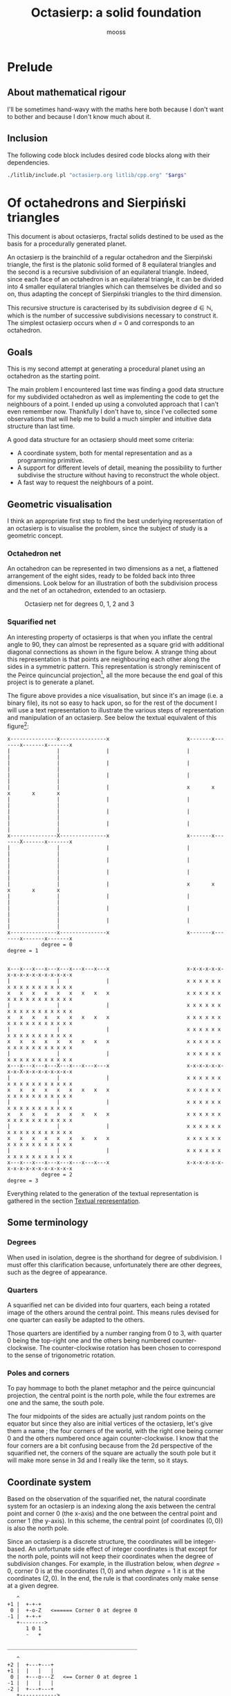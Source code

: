 #+title: Octasierp: a solid foundation
#+author: mooss

#+property: header-args:bash :eval never
#+property: header-args:cpp :flags -std=c++20 -Wall -Werror :eval never :main no :noweb no-export :wrap "src text :minipage"
#+property: header-args:python :noweb no-export :results output :wrap "src text :minipage" :eval never
#+options: ^:nil

* Prelude
** About mathematical rigour

I'll be sometimes hand-wavy with the maths here both because I don't want to bother and because I don't know much about it.


** Inclusion

The following code block includes desired code blocks along with their dependencies.

#+name: include
#+begin_src sh :var args="" :results output :wrap "src cpp" :eval no-export :minipage
./litlib/include.pl "octasierp.org litlib/cpp.org" "$args"
#+end_src


* Of octahedrons and Sierpiński triangles
:PROPERTIES:
:header-args:python+: :eval no-export
:END:

This document is about octasierps, fractal solids destined to be used as the basis for a procedurally generated planet.

An octasierp is the brainchild of a regular octahedron and the Sierpiński triangle, the first is the platonic solid formed of 8 equilateral triangles and the second is a recursive subdivision of an equilateral triangle.
Indeed, since each face of an octahedron is an equilateral triangle, it can be divided into 4 smaller equilateral triangles which can themselves be divided and so on, thus adapting the concept of Sierpiński triangles to the third dimension.

This recursive structure is caracterised by its subdivision degree $d \in \mathbb{N}$, which is the number of successive subdivisions necessary to construct it.
The simplest octasierp occurs when $d=0$ and corresponds to an octahedron.

** Goals

This is my second attempt at generating a procedural planet using an octahedron as the starting point.

The main problem I encountered last time was finding a good data structure for my subdivided octahedron as well as implementing the code to get the neighbours of a point.
I ended up using a convoluted approach that I can't even remember now.
Thankfully I don't have to, since I've collected some observations that will help me to build a much simpler and intuitive data structure than last time.

A good data structure for an octasierp should meet some criteria:
 - A coordinate system, both for mental representation and as a programming primitive.
 - A support for different levels of detail, meaning the possibility to further subdivise the structure without having to reconstruct the whole object.
 - A fast way to request the neighbours of a point.

# Note: those goals are not static, the definition of a good data structure will probably expand when I'll get a better grasp on the problem.


** Geometric visualisation

I think an appropriate first step to find the best underlying representation of an octasierp is to visualise the problem, since the subject of study is a geometric concept.

*** Octahedron net

An octahedron can be represented in two dimensions as a net, a flattened arrangement of the eight sides, ready to be folded back into three dimensions.
Look below for an illustration of both the subdivision process and the net of an octahedron, extended to an octasierp.

#+name: montage_octa_degree_0-3
#+caption: Octasierp net for degrees 0, 1, 2 and 3
[[file:images/montage_net_octa_degree_0-3.png]]

*** Squarified net

An interesting property of octasierps is that when you inflate the central angle to 90\textdegree{}, they can almost be represented as a square grid with additional diagonal connections as shown in the figure below.
A strange thing about this representation is that points are neighbouring each other along the sides in a symmetric pattern.
This representation is strongly reminiscent of the Peirce quincuncial projection[fn::See https://en.wikipedia.org/wiki/Peirce_quincuncial_projection.], all the more because the end goal of this project is to generate a planet.

#+attr_latex: :placement [H]
#+name: montage_squa_degree_0-3
#+caption: Octasierp squarified net for degrees 0, 1, 2 and 3

[[file:images/montage_net_squa_degree_0-3.png]]

The figure above provides a nice visualisation, but since it's an image (i.e. a binary file), its not so easy to hack upon, so for the rest of the document I will use a text representation to illustrate the various steps of representation and manipulation of an octasierp.
See below the textual equivalent of this figure[fn::=x= are points, =-= are horizontal lines, =|= are vertical lines and =+= are corners. The representations have been scaled to all appear at the same size, that is normally not the case.]:
#+begin_src python :exports results :eval no-export
<<Textual squarified net>>
between = ' ' * 25
def construct(degree):
    return SquareNet(
        3, list(range(degree+1)),
        display_redundant='x'
    ).repr()
for deg0, deg1 in zip(construct(0), construct(1)):
    print(deg0 + between + deg1)
print('           degree = 0           ' + between + '            degree = 1')
print()
print()
for deg2, deg3 in zip(construct(2), construct(3)):
    print(deg2 + between + deg3)
print('           degree = 2           ' + between + '            degree = 3')
#+end_src

#+RESULTS:
#+begin_src text :minipage
x---------------x---------------x                         x-------x-------x-------x-------x
|               |               |                         |               |               |
|               |               |                         |               |               |
|               |               |                         |               |               |
|               |               |                         x       x       x       x       x
|               |               |                         |               |               |
|               |               |                         |               |               |
|               |               |                         |               |               |
x---------------X---------------x                         x-------x-------X-------x-------x
|               |               |                         |               |               |
|               |               |                         |               |               |
|               |               |                         |               |               |
|               |               |                         x       x       x       x       x
|               |               |                         |               |               |
|               |               |                         |               |               |
|               |               |                         |               |               |
x---------------x---------------x                         x-------x-------x-------x-------x
           degree = 0                                                degree = 1


x---x---x---x---x---x---x---x---x                         x-x-x-x-x-x-x-x-x-x-x-x-x-x-x-x-x
|               |               |                         x x x x x x x x x x x x x x x x x
x   x   x   x   x   x   x   x   x                         x x x x x x x x x x x x x x x x x
|               |               |                         x x x x x x x x x x x x x x x x x
x   x   x   x   x   x   x   x   x                         x x x x x x x x x x x x x x x x x
|               |               |                         x x x x x x x x x x x x x x x x x
x   x   x   x   x   x   x   x   x                         x x x x x x x x x x x x x x x x x
|               |               |                         x x x x x x x x x x x x x x x x x
x---x---x---x---X---x---x---x---x                         x-x-x-x-x-x-x-x-X-x-x-x-x-x-x-x-x
|               |               |                         x x x x x x x x x x x x x x x x x
x   x   x   x   x   x   x   x   x                         x x x x x x x x x x x x x x x x x
|               |               |                         x x x x x x x x x x x x x x x x x
x   x   x   x   x   x   x   x   x                         x x x x x x x x x x x x x x x x x
|               |               |                         x x x x x x x x x x x x x x x x x
x   x   x   x   x   x   x   x   x                         x x x x x x x x x x x x x x x x x
|               |               |                         x x x x x x x x x x x x x x x x x
x---x---x---x---x---x---x---x---x                         x-x-x-x-x-x-x-x-x-x-x-x-x-x-x-x-x
           degree = 2                                                degree = 3
#+end_src

Everything related to the generation of the textual representation is gathered in the section [[#textual_quarter][Textual representation]].


** Some terminology

*** Degrees

When used in isolation, degree is the shorthand for degree of subdivision.
I must offer this clarification because, unfortunately there are other degrees, such as the degree of appearance.

*** Quarters

A squarified net can be divided into four quarters, each being a rotated image of the others around the central point.
This means rules devised for one quarter can easily be adapted to the others.

Those quarters are identified by a number ranging from 0 to 3, with quarter 0 being the top-right one and the others being numbered counter-clockwise.
The counter-clockwise rotation has been chosen to correspond to the sense of trigonometric rotation.

*** Poles and corners

To pay hommage to both the planet metaphor and the peirce quincuncial projection, the central point is the north pole, while the four extremes are one and the same, the south pole.

The four midpoints of the sides are actually just random points on the equator but since they also are initial vertices of the octasierp, let's give them a name ; the four corners of the world, with the right one being corner 0 and the others numbered once again counter-clockwise.
I know that the four corners are a bit confusing because from the 2d perspective of the squarified net, the corners of the square are actually the south pole but it will make more sense in 3d and I really like the term, so it stays.


** Coordinate system

Based on the observation of the squarified net, the natural coordinate system for an octasierp is an indexing along the axis between the central point and corner 0 (the x-axis) and the one between the central point and corner 1 (the y-axis).
In this scheme, the central point (of coordinates $(0, 0)$) is also the north pole.

Since an octasierp is a discrete structure, the coordinates will be integer-based.
An unfortunate side effect of integer coordinates is that except for the north pole, points will not keep their coordinates when the degree of subdivision changes.
For example, in the illustration below, when $degree = 0$, corner 0 is at the coordinates $(1, 0)$ and when $degree = 1$ it is at the coordinates $(2, 0)$.
In the end, the rule is that coordinates only make sense at a given degree.

#+begin_src python :exports results
<<Textual squarified net>>
<<listr_replace>>
deg0 = SquareNet(0, None, show_axis=True).repr()
listr_replace(deg0, [(2, 10, 'Z   <====== Corner 0 at degree 0')])
print('\n'.join(deg0))

print()
print('__________________________________________')
print()
deg1 = SquareNet(1, None, show_axis=True).repr()
listr_replace(deg1, [(3, 14, 'Z   <== Corner 0 at degree 1')])
print('\n'.join(deg1))
#+end_src

#+RESULTS:
#+begin_src text :minipage
   ^
+1 |  +-+-+
 0 |  +-o-Z   <====== Corner 0 at degree 0
-1 |  +-+-+
   +-------->
      1 0 1
      -   +

__________________________________________

   ^
+2 |  +---+---+
+1 |  |   |   |
 0 |  +---o---Z   <== Corner 0 at degree 1
-1 |  |   |   |
-2 |  +---+---+
   +------------>
      2 1 0 1 2
      - -   + +
#+end_src

Another problem is that there is a redundancy in this coordinate system that needs to be resolved (most strikingly, the south pole is present four times).
First the cardinality of a half-axis (that is to say the number of points on it) must be derived.
Then that property will be used to describe precisely the redundancy problem.
Finally, a solution will be proposed to resolve the redundancy problem and fix the coordinate system.

*** Half-axis cardinality

To pass from degree $d$ to degree $d + 1$, points are inserted between every adjacent point.
From degree 0 to degree 1, 1 point is added, from degree 1 to 2, 2 points are inserted, then 4, then 8, then $2^4$, then $2^5$, and so on.
Another way to see it is that the number of points added at degree $d + 1$ is the number of segments at degree $d$ ; we start with one segment to subdivise, then two, then four and so on.

Based on what we have deduced so far, we can express this number with the relation $\vert points_{d+1} \vert = \vert points_d \vert + 2^{d}$ with $d \in \mathbb{N}$.
The problem is that I don't know anymore how to process this kind of recurrence relationships and I can't be bothered to find how so let's just make a hasardous guess from the first five numbers, shown in table [[hasardous_guess]].
A most interesting pattern made evident by this table is that in each line we add $2^d$ to itself, plus one.
Thus we deduce that $\vert points_{d+1} \vert = 2 \times 2^d + 1 \Leftrightarrow \vert points_{d+1} \vert = 2^{d+1} + 1 \Leftrightarrow \vert points_d \vert = 2^{d} + 1$.

#+name: hasardous_guess
#+caption: Small amount of data to support my dubious claim (no mathematicians were hurt in the process (not on purpose at least))
| $d$ | $\vert points_d \vert$ | $2^{d}$ | $\vert points_{d+1} \vert$ |
|-----+------------------------+---------+----------------------------|
|   0 |                      2 |       1 |                          3 |
|   1 |                      3 |       2 |                          5 |
|   2 |                      5 |       4 |                          9 |
|   3 |                      9 |       8 |                         17 |
|   4 |                     17 |      16 |                         33 |

*** Points redundancy

A peculiar caracteristic of the squarified-net-inspired coordinate system is that there is a redundancy at the edges, where the four corners act as a center of symmetry.
For example, at degree 2 the points $A = (-3, 4)$ and $B = (3, 4)$ are the same, as well as the points $C = (4, 2)$ and $D = (4, -2)$:
#+name: Octasierp redundancy example
#+begin_src python :exports none :eval never
<<Textual squarified net>>
<<listr_replace>>
redundant_representation = SquareNet(2, [0, 1, 2], display_redundant=display_redundant, show_axis=True).repr()
listr_replace(redundant_representation, [
    (1, 8, 'A'),
    (1, 20, 'B'),
    (3, 22, 'C'),
    (7, 22, 'D')
])
print('\n'.join(redundant_representation))
#+end_src

#+begin_src python :exports results :eval no-export
display_redundant='x'
<<Octasierp redundancy example>>
#+end_src

#+RESULTS:
#+begin_src text :minipage
   ^
+4 |  x-A-x-x-x-x-x-B-x
+3 |  x x x x x x x x x
+2 |  x x x x x x x x C
+1 |  x x x x x x x x x
 0 |  x-x-x-x-X-x-x-x-x
-1 |  x x x x x x x x x
-2 |  x x x x x x x x D
-3 |  x x x x x x x x x
-4 |  x-x-x-x-x-x-x-x-x
   +-------------------->
      4 3 2 1 0 1 2 3 4
      - - - -   + + + +
#+end_src

We can deduce a general rule from this example.

First we need to find what are the extreme values of our coordinate system at a given degree.
The extreme value we are looking for here will be the number of points on an half-axis minus one, since the numerotation starts at 0.
We already know the number of points on a half-axis at degree $d$ to be $\vert points_d \vert = 2^{d} + 1$ so the extreme value we are looking for is $2^d$.

Since the centers of symmetry are the four corners, the following rules can be deduced for the redundant points at degree $d$ depending on the corners they are centered around:
 - *corner 0*: $\{(2^d, n), (2^d, -n)\}$
 - *corner 1*: $\{(n, 2^d), (-n, 2^d)\}$
 - *corner 2*: $\{(-2^d, n), (-2^d, -n)\}$
 - *corner 3*: $\{(n, -2^d), (-n, -2^d)\}$
With $n \in \mathbb{N}$ and $0 \leq n \leq 2^d$, so technically the centers of symmetry are included (when $n=0$).
Note that a special case arise when $n=2^d$, where the redundant points - for all the corners - are the south pole.

When applied to our four example points, the rules are correctly implying that:
 - $A = (-3, 4)$ and $B = (3, 4)$ are centered around corner 1 with $n=3$.
 - $C = (4, 2)$ and $D = (4, -2)$ are centered around corner 0 with $n=2$.

*** Border disputes and canonical quarters

Because there are redundancies in the coordinate system, it will be useful to define the canonical quarter of a redundant point, that is to say the one to which they "officially" belong.
Two main cases need to be treated:
 - The poles because they are on every quarter.
 - The borders between quarters (excluding the poles) because they are shared between two quarters.

There are only two poles, so they cannot be distributed equally between the four quarters.
Rather that attributing one pole to, say the quarter 0 and another to the quarter 2, I prefer to give them both to quarter 0 because:
 1. It is more memorable.
 2. It gets the message across that quarter 0 is the reference quarter, or The canonical quarter, if you will.

Quarter 1, 2 and 3 are essentially a rotation of quarter 0.
We resolve the border dispute between quarters by using this property.
The top and bottom border of quarter 0, i.e. its border with quarter 1 and quarter 3 respectively are attributed to quarter 0.
By rotation, every border has its quarter and every quarter has its border.

Beyond those two cases we just resolved lurks a third one, the corners.
Even though they technically belong to the borders, the rotation mecanism would still make them shared between quarters because there would be two corners per quarter while there is the same number of corners and quarters (4).
To solve this last issue, we'll just say that the bottom right corner belongs to quarter 0 and as always, this rule applies by rotation to the other quarters.

Here is the updated example from the previous section, with =v= characters (as well as =A= and =C=) representing redundant points[fn::The canonical counterparts of those points are still represented with an =x=.]:
#+begin_src python :exports results :eval no-export
display_redundant='v'
<<Octasierp redundancy example>>
#+end_src

#+RESULTS:
#+begin_src text :minipage
   ^
+4 |  v-A-v-v-x-x-x-B-x
+3 |  x x x x x x x x v
+2 |  x x x x x x x x C
+1 |  x x x x x x x x v
 0 |  x-x-x-x-X-x-x-x-x
-1 |  v x x x x x x x x
-2 |  v x x x x x x x D
-3 |  v x x x x x x x x
-4 |  v-x-x-x-x-v-v-v-v
   +-------------------->
      4 3 2 1 0 1 2 3 4
      - - - -   + + + +
#+end_src

*** About the resemblance

I must address the fact that the representation without redundant points bears an unfortunate resemblance with a swastika:
#+begin_src python :exports results :eval no-export
<<Textual squarified net>>
print(SquareNet(2, list(range(3))))
#+end_src

#+RESULTS:
#+begin_src text :minipage
+-------x-x-x-x-x
x x x x x x x x |
x x x x x x x x |
x x x x x x x x |
x-x-x-x-X-x-x-x-x
| x x x x x x x x
| x x x x x x x x
| x x x x x x x x
+-x-x-x-x-------+
#+end_src

At first I tried to find other representations but found no other fitting my needs.
Then I thought about at least trying to make the arms point the other way but this contradicted the intuitive representation I had in mind so I finally decided to not let a hideous historical artifact affect a technical decision.
If you are offended by this decision I'm sorry about it.


** Storage

The challenge in storing an octasierp is that it can *almost* be reduced to a square grid, which is the polite way to say can it *cannot* be reduced to a square grid.

This is unfortunate because a square grid is excessively easy to represent in memory.
Had an octasierp been a square of side $n$, it would have been storable as an array of $n \times n$ values.

*** Separate scheme

It would be good to find an octasierp storage scheme that can grow new points without needing to move the old ones.
However, that would imply storing each stage separately and would have the following problems:
 1. Memory would not be contiguous thus slowing iteration on all points.
 2. It would be tedious to pull off because when an octasierp grows, new points are added in a checkered pattern as illustrated below.
 3. The indexing scheme would need to be a bit too clever to account for this checkered pattern (meaning it would require more computation than the alternative).

Growth of quarter 0 at degrees 0, 1, 2 and 3:
#+begin_src python :eval no-export :exports results
<<Textual squarified net>>

for degree in range(4):
    print('Quarter 0 at degree d=' + str(degree) + ':')
    in_between = max(0, degree - 1)
    representation = ['a'] + ['0'] * in_between + ['*']
    print(Quarter(degree, list(range(degree + 1)), display_points=representation))
    if degree < 3:
        print()
#+end_src

#+RESULTS:
#+begin_src text :minipage
Quarter 0 at degree d=0:
+-a
X-a

Quarter 0 at degree d=1:
+-*-a
| * |
X-*-a

Quarter 0 at degree d=2:
+-*-0-*-a
| * * * |
| * 0 * |
| * * * |
X-*-0-*-a

Quarter 0 at degree d=3:
+-*-0-*-0-*-0-*-a
| * * * * * * * |
| * 0 * 0 * 0 * |
| * * * * * * * |
| * 0 * 0 * 0 * |
| * * * * * * * |
| * 0 * 0 * 0 * |
| * * * * * * * |
X-*-0-*-0-*-0-*-a
#+end_src
\\
Legend:
 - =X= :: North pole.
 - =a= :: Other points of degree 0, including the south pole.
 - =*= :: New point at degree $d$.
 - =0= :: Points between degree 1 and degree $d - 1$.

*** Rectangular scheme

A simpler storage scheme can use to its advantage the fact that, for a given quarter, points of degree greater than zero have a neatly rectangular repartition.
This can be illustrated by looking at the growth of quarter 0 when all points appearing after the degree 0 are given the same symbol:
#+begin_src python :eval no-export :exports results
<<Textual squarified net>>

for degree in range(4):
    print('Quarter 0 at degree d=' + str(degree) + '.')
    print(Quarter(degree, list(range(degree + 1)), display_points=['a', '0']))
    if degree < 3:
        print()
#+end_src

#+RESULTS:
#+begin_src text :minipage
Quarter 0 at degree d=0.
+-a
X-a

Quarter 0 at degree d=1.
+-0-a
| 0 |
X-0-a

Quarter 0 at degree d=2.
+-0-0-0-a
| 0 0 0 |
| 0 0 0 |
| 0 0 0 |
X-0-0-0-a

Quarter 0 at degree d=3.
+-0-0-0-0-0-0-0-a
| 0 0 0 0 0 0 0 |
| 0 0 0 0 0 0 0 |
| 0 0 0 0 0 0 0 |
| 0 0 0 0 0 0 0 |
| 0 0 0 0 0 0 0 |
| 0 0 0 0 0 0 0 |
| 0 0 0 0 0 0 0 |
X-0-0-0-0-0-0-0-a
#+end_src
\\
Legend:
 - =X= :: North pole.
 - =a= :: Other points of degree 0, including the south pole.
 - =0= :: Points of degree greater than 0.

This pattern is repeated by rotation for other quarters, as can be observed for quarter 1 at degree 3:
#+begin_src python :eval no-export :exports results
<<Textual quarter>>
print(Quarter(3, list(range(4)), quarter=1, display_points=['b', '1']))
#+end_src

#+RESULTS:
#+begin_src text :minipage
+---------------b
1 1 1 1 1 1 1 1 1
1 1 1 1 1 1 1 1 1
1 1 1 1 1 1 1 1 1
1 1 1 1 1 1 1 1 1
1 1 1 1 1 1 1 1 1
1 1 1 1 1 1 1 1 1
1 1 1 1 1 1 1 1 1
+---------------o
#+end_src
\\
Legend:
 - =o= :: Origin, aka north pole.
 - =b= :: Point of degree 0 (there is only one for quarter 1).
 - =1= :: Points of degree greater than 0.

\\
Using this rectangular storage scheme, all the points can be stored contiguously, and this is actually what will be done in practice because this has the following implications:
 - Contiguous storage can be iterated upon very fast.
 - Implementation using a =std::vector= is handy because methods from the vector can be used as-is in the octasierp implementation, most notably =begin= and =end=, making iteration on points basically free.

*** Cardinality

The rectangular storage scheme requires to know the size of the rectangle.
Looking at the textual representation of quarter 0 will help for this:
#+begin_src python :eval no-export :exports results
<<Textual squarified net>>

for degree in range(3):
    print('Quarter 0 at degree d=' + str(degree) + '.')
    print(Quarter(degree, list(range(degree + 1)), display_points=['a', '0']))
    if degree < 2:
        print()
#+end_src

#+RESULTS:
#+begin_src text :minipage
Quarter 0 at degree d=0.
+-a
X-a

Quarter 0 at degree d=1.
+-0-a
| 0 |
X-0-a

Quarter 0 at degree d=2.
+-0-0-0-a
| 0 0 0 |
| 0 0 0 |
| 0 0 0 |
X-0-0-0-a
#+end_src
\\
Legend:
 - =X= :: North pole.
 - =a= :: Other points of degree 0, including the south pole.
 - =0= :: Points of degree greater than 0.

An important observation is that vertically the whole quarter is covered, but horizontally two columns are missing.
Additionally, the quarter's shape goes from a $2 \times 2$ square at degree zero into a square of $3 \times 3$ and $5 \times 5$ at degrees one and two.

Because the subdivision mechanism inserts a point between each existing one, there is a power of two somewhere in there.
A bruteforce deduction should be enough to tell that a given quarter at degree $d$ will have a shape of $2^d + 1$ by $2^d + 1$.

Looking at the following representation of quarter 0 at degree 3 in all its $9 \times 9$ glory is enough to convince me:

#+begin_src python :eval no-export :exports results
<<Textual squarified net>>
print(Quarter(3, list(range(4)), quarter=0, display_points=['a', '0']))
#+end_src

#+RESULTS:
#+begin_src text :minipage
+-0-0-0-0-0-0-0-a
| 0 0 0 0 0 0 0 |
| 0 0 0 0 0 0 0 |
| 0 0 0 0 0 0 0 |
| 0 0 0 0 0 0 0 |
| 0 0 0 0 0 0 0 |
| 0 0 0 0 0 0 0 |
| 0 0 0 0 0 0 0 |
X-0-0-0-0-0-0-0-a
#+end_src

Removing the two empty columns gives us a $2^d - 1$ by $2^d + 1$ rectangle containing all points of degrees 1 to $d$ for quarter 0.
The sames applies by rotation to quarter 1, 2 and 3.
By adding the six initial points, we have the numbers of points in an octasierp of degree $d$ $\vert octasierp_d \vert = 4 (2^d - 1) (2^d + 1) + 6$, which boils down to the very pleasing $\vert octasierp_d \vert = 2^{2d+2} + 2$.

*** Ordering and indexing

To be indexable, a storage scheme must define an order so that each element has its place and each place its element.
The indexation is based on the previously defined coordinate system.

At the highest level, the first 6 places are reserved for the points of degree 0, then come the points of strictly positive degree from quarter 0, then those same points for quarter 1, 2 and 3.
Therefore, at degree 1, the storage looks like this: =NSABCD000111222333=, with =NSABCD= representing the points of degree 0 (north pole, south pole, and corners 0 to 3) and =0=, =1=, =2= and =3= their respective quarter.

At the quarter level, the procedure is as usual to define rules for quarter 0 and then apply them to the other quarters by rotation.

Within quarter 0, a simple way to order the points is to do as if they were in a graph, with the first coordinate indexing the x axis and the second coordinate indexing the y axis.
The resulting point order is illustrated below for quarter 0 at degree 2, with hexadecimal digits to keep them one character only:
#+begin_src text :minipage
   ^
+4 |  +-------+-c-d-e-x
+3 |  |       | 9 a b |
+2 |  |       | 6 7 8 |
+1 |  |       | 3 4 5 |
 0 |  +-------X-0-1-2-x
-1 |  |       |       |
-2 |  |       |       |
-3 |  |       |       |
-4 |  +-------+-------+
   +-------------------->
      4 3 2 1 0 1 2 3 4
      - - - -   + + + +
#+end_src
\\
\\
By rotation, quarter 1 is ordered this way:
#+begin_src text :minipage
   ^
+4 |  +-------x-------+
+3 |  e b 8 5 2       |
+2 |  d a 7 4 1       |
+1 |  c 9 6 3 0       |
 0 |  +-------o-------+
-1 |  |       |       |
-2 |  |       |       |
-3 |  |       |       |
-4 |  +-------+-------+
   +-------------------->
      4 3 2 1 0 1 2 3 4
      - - - -   + + + +
#+end_src
\\
\\
And so on with the other quarters.


** Iteration

Iteration facilities are needed to manipulate an octasierp in a meaningful way.
Iteration is much more tricky to explain using the textual representation so this section is going to be light on illustrations.
The best visualisation at hand is to remember the squarified net for degrees 0 through 4 that was previously included above and is once again visible below:
#+attr_latex: :placement [H]
[[file:images/montage_net_squa_degree_0-3.png]]

*** Points

If the storage is one continuous block, as should be the case with the rectangular storage scheme, iteration on all the points simply corresponds to iteration on the storage.
Since this storage order has no particular meaning outside of allowing an easy-ish translation from coordinates to storage index, this kind of iteration is for most practical purposes orderless.

If the storage is not one continous block, something else should be done depending on how the storage is handled.


** Binary degree

We can simplify the problem of finding the degree of appearance of a point by going from a rectangular grid to discrete points on a line.

The subdivision process is pretty much the same for a line and for a rectangular grid.
At degree 0, there are two points, at degree 1 one more point appears, at degree 2 there are two more points, four more at degree 3, then eight, then sixteen, and so on.

#+attr_latex: :placement [H]
#+name: bindeg_x0
#+caption: Degrees of appearance at subdivision degree 0
| Index                | 0 | 1 |
|----------------------+---+---|
| Degree of appearance | 0 | 0 |

#+attr_latex: :placement [H]
#+name: bindeg_x1
#+caption: Degrees of appearance at subdivision degree 1
| Index                | 0 | 1 | 2 |
|----------------------+---+---+---|
| Degree of appearance | 0 | 1 | 0 |

#+attr_latex: :placement [H]
#+name: bindeg_x2
#+caption: Degrees of appearance at subdivision degree 2
| Index                | 0 | 1 | 2 | 3 | 4 |
|----------------------+---+---+---+---+---|
| Degree of appearance | 0 | 2 | 1 | 2 | 0 |

#+attr_latex: :placement [H]
#+name: bindeg_x3
#+caption: Degrees of appearance at subdivision degree 3
| Index                | 0 | 1 | 2 | 3 | 4 | 5 | 6 | 7 | 8 |
|----------------------+---+---+---+---+---+---+---+---+---|
| Degree of appearance | 0 | 3 | 2 | 3 | 1 | 3 | 2 | 3 | 0 |

An interesting thing to note here is that since a new point is introduced between every adjacent points, a point's index is doubled at each subdivision so what is point 1 at subdivision degree 1 becomes point 4 at subdivision degree 3, thanks to two consecutive multiplications.

$bindeg_{i,d}$ (binary degree) is the function outputting the degree of appearance of a point when given its index $i$ and a global degree of subdivision $d$.
We have $i \in \mathbb{N}$ and $d \in \mathbb{N}$, with $0 \leq i \leq 2^d$.

In my uninformed opinion, it behaves as some kind of weird distance between $i$ and $2^d$, in that it is inversely proportional to the number of times the index can be divided by 2, with a maximum number of division of $d$.
This inversely proportional relation is illustrated in the table below, in which $d - bindeg_{i,d}$ is shown to be equal to the number of times $i$ is divisible by 2 when $d = 3 \implies 2^d = 8$.
Note that $i = 0$ is a special case, and the reason why +we can't have nice things+ there is a rule about having $d$ as the maximum number of divisions.

#+attr_latex: :placement [H]
| $i$                | 0 | 1 | 2 | 3 | 4 | 5 | 6 | 7 | 8 |
|--------------------+---+---+---+---+---+---+---+---+---|
| $bindeg_{i,3}$     | 0 | 3 | 2 | 3 | 1 | 3 | 2 | 3 | 0 |
| $3 - bindeg_{i,3}$ | 3 | 0 | 1 | 0 | 2 | 0 | 1 | 0 | 3 |

We can enumerate the binary degrees relatives to $2^3 = 8$ like so:
 - $0 = bindeg_{0,3} = bindeg_{8, 3}$
 - $1 = bindeg_{4,3}$
 - $2 = bindeg_{2,3} = bindeg_{6,3}$
 - $3 = bindeg_{1,3} = bindeg_{3,3} = bindeg_{5,3} = bindeg_{7,3}$

This is just another way to present the binary degrees at subdivision degree 3.
The key observation is that the points with the highest binary degree are all the odd ones.
This phenomenon can be explained by construction:
 - When going from degree $d - 1$ to degree $d$, a new point is inserted between the first two.
 - This new point is now point $1$ and the points to its right are increased by $1$.
 - The next point will insert itself at the right of what was the odd point $1$ but now is the even point $2$ and we find ourselves in the initial case, we are inserting the new point into a odd position, thus moving the next point into an even position.
 - This situation repeats itself until the end of the sequence and explains why a point's index doubles every subdivision.

We now have at our disposition three elements which can be used to construct a definition for the binary degree:
 1. The first and last indexes, $0$ and $2^d$ always appears at degree $0$ ($bindeg_{0, d} = bindeg_{2^d, d} = 0$).
 2. Indexes are multiplied by two every subdivision, while their degree of appearance stays the same ($bindeg_{i,d} = bindeg_{2i, d + 1}$).
 3. Odd indexes have the maximal binary degree ($i \bmod 2 = 1 \implies bindeg_{i, d} = d$).

From 1., we have the initial values.
From 3., we have the values of odd points.
By combining 2. and 3., we can deduce the values of the other even points, because 2. is equivalent to $i \bmod 2 = 0 \implies bindeg_{i,d} = bindeg_{\frac{i}{2},d-1}$, thus we can divise even values until they are odd to obtain their binary degree.


* Octasierp primitives

In this section are implemented utilities to manipulate octasierps in a fundamental way.
Those utilities will most crucially help to store points, iterate on an octasierp in various manners and query information about an octasierp.

** Pointless octasierp

A =pointless_octasierp= is an octasierp that does not store points and is therefore only useful for theoretical manipulation.
I coudn't resist.
#+name: pointless_octasierp
#+begin_src cpp :minipage
struct pointless_octasierp {
    const std::size_t degree;

    // Maximum value of the half-axis (half-axis cardinality - 1).
    const int extreme_index;
    // Width of the rectangular storage of one quarter.
    const std::size_t quarter_rectangle_width;
    // Number of points of the rectangular storage of one quarter.
    const std::size_t quarter_rectangle_cardinality;

    pointless_octasierp()=delete;
    pointless_octasierp(std::size_t _degree):
        degree(_degree),
        extreme_index(1 << degree),
        quarter_rectangle_width(extreme_index - 1),
        quarter_rectangle_cardinality(quarter_rectangle_width * (extreme_index + 1))
    {}

    <<pointless_octasierp/public>>
};
#+end_src
Note:
 - =extreme_index= in an =int= because the coordinate system uses negative indexes.

Since everyting is const, the only way to change the degree is to create a new =pointless_octasierp= instance, therefore the various cached variables bound to the degree are guaranteed to be kept in sync.


** Point cardinality

The size of an octasierp, previously described as $\vert octasierp_d \vert = 2^{2d+2} + 2$, can be translated in C++ to the following, using the fact that $2^n$ can be expressed as =1 << n=:
#+begin_src cpp :noweb-ref pointless_octasierp/public :minipage
std::size_t point_cardinality() const {
    return (1 << (2 * degree + 2)) + 2;
}
#+end_src

Usage:
#+begin_src cpp :eval no-export :exports both :minipage
<<include(":noweb print pointless_octasierp")>>

int main() {
    auto printer = print{{.sep=""}};
    for(std::size_t degree: {0, 1, 2, 3, 4}) {
        pointless_octasierp octa(degree);
        printer("This octasierp of degree ", degree, " would have had ",
                octa.point_cardinality(), " points had it not been pointless.");
    }
}
#+end_src

#+RESULTS:
#+begin_src text :minipage
This octasierp of degree 0 would have had 6 points had it not been pointless.
This octasierp of degree 1 would have had 18 points had it not been pointless.
This octasierp of degree 2 would have had 66 points had it not been pointless.
This octasierp of degree 3 would have had 258 points had it not been pointless.
This octasierp of degree 4 would have had 1026 points had it not been pointless.
#+end_src


** Storage

The code block below forms the outline of the actual octasierp implementation, the one using a =std::vector= to store the points.

#+name: octasierp
#+begin_src cpp :minipage
template<typename Point>
class octasierp {
  private:
    pointless_octasierp bound_;

  public:
    using value_type = Point;
    std::vector<Point> storage;

    octasierp()=delete;
    octasierp(std::size_t degree, Point const& initial_value):
        bound_(degree), storage(bound_.point_cardinality(), initial_value)
    {}

    auto begin() {return storage.begin();}
    auto end() {return storage.end();}
    auto begin() const {return storage.begin();}
    auto end() const {return storage.end();}
    auto size() const {return storage.size();}

    const pointless_octasierp& bound() const {return bound_;}
    auto degree() const {return bound_.degree;}

    <<octasierp/public>>
};
#+end_src
#+depends:octasierp :noweb pointless_octasierp :cpp vector cmath

Points iteration is built into the above via the =begin= and =end= shortcuts, which makes range-based iteration possible as shown below:
#+begin_src cpp :eval no-export :exports both :minipage
<<include(":noweb octasierp type_str print")>>
int main() {
    octasierp octa(1, -1);
    print{"Built an octasierp of degree", octa.degree(),
          "containing", octa.size(), type_str<decltype(octa)::value_type>()};
    for(auto point: octa)
        print{{.end="|"}}(point);
}
#+end_src

#+RESULTS:
#+begin_src text :minipage
Built an octasierp of degree 1 containing 18 int
-1|-1|-1|-1|-1|-1|-1|-1|-1|-1|-1|-1|-1|-1|-1|-1|-1|-1|
#+end_src


** Note on the pointless and point-filled octahedra variants

The idea behind separating =octasierp= from =pointless_octasierp= is to be able to query the various properties of an octasierp without having to actually allocate points.
Therefore, everything not directly linked with the actual storage will go in the =pointless_octasierp=.


** Coordinates validation

The representation of a squarified octasierp net of degree 2 below can help creating a coordinates validation method:
#+begin_src python :eval no-export :exports results
<<Textual squarified net>>
<<quarter_rep>>
# print(SquareNet(2, list(range(3)), show_axis=True, point_rep=quarter_rep))
print(SquareNet(2, list(range(3))))
#+end_src

#+RESULTS:
#+begin_src text :minipage
+-------x-x-x-x-x
x x x x x x x x |
x x x x x x x x |
x x x x x x x x |
x-x-x-x-X-x-x-x-x
| x x x x x x x x
| x x x x x x x x
| x x x x x x x x
+-x-x-x-x-------+
#+end_src

That method can take the form below, by first testing if the coordinates are within the internal square, and otherwise testing if they are within the top part of quarter 0 and otherwise test the other quarters by rotation.
#+begin_src cpp :noweb-ref pointless_octasierp/public :minipage
bool valid_coordinates(int i, int j) const {
    if(abs(i) < extreme_index && abs(j) < extreme_index)
        return true;
    if(j == extreme_index)
        return i >= 0 && i <= extreme_index;
    if(i == -extreme_index)
        return j >= 0 && j < extreme_index;
    if(j == -extreme_index)
        return i <= 0 && i > -extreme_index;
    return i == extreme_index && j <= 0 && j > -extreme_index;
}
#+end_src

The following function can be used to print a shadow of a squarified net by asking every step of the way whether the current coordinate is valid:
#+name: squarenet_shadow
#+begin_src cpp :minipage
template<typename WhichChar>
void squarenet_shadow(
    const pointless_octasierp& octa,
    const WhichChar& which_char
) {
    int extremum = (1 << octa.degree) + 1;
    for(int j = extremum; j >= -extremum; --j) {
        for(int i = -extremum; i <= extremum; ++i) {
            out(octa.valid_coordinates(i, j) ? which_char(xy_coords{i, j}): '.');
            if(i != extremum)
                out(" ");
        }
        out('\n');
    }
}
#+end_src
#+depends:squarenet_shadow :noweb pointless_octasierp out xy_coords

#+begin_src cpp :eval no-export :exports both :minipage
<<include(":noweb pointless_octasierp squarenet_shadow")>>
int main() {
    pointless_octasierp octa(2);
    squarenet_shadow(octa, [](const auto& ignored){return 'X';});
}
#+end_src

#+RESULTS:
#+begin_src text :minipage
. . . . . . . . . . .
. . . . . X X X X X .
. X X X X X X X X . .
. X X X X X X X X . .
. X X X X X X X X . .
. X X X X X X X X X .
. . X X X X X X X X .
. . X X X X X X X X .
. . X X X X X X X X .
. . X X X X . . . . .
. . . . . . . . . . .
#+end_src


** Indexing

Those indexing methods are delegating all the work to =bound_='s =index_of= method.
#+begin_src cpp :noweb-ref octasierp/public :minipage
const Point& point(int x, int y) const {
    return storage[bound_.index_of(x, y)];
}

Point& point(int x, int y) {
    return storage[bound_.index_of(x, y)];
}
#+end_src

=index_of= is a hairy beast because it is all about cutting a not-so-trivial figure into its more easily manageable components.
The illustration below shows those manageable components:
 - The north and south poles (=X= and =S=).
 - The four corners (=a=, =b=, =c= and =d=).
 - The isolated quarters (=0=, =1=, =2= and =3=).

# Helper to distinctly print the points representation according to quarter and degree.
#+name: quarter_rep
#+begin_src python :exports none
def quarter_rep(quarter):
    return [['a', '0'], ['b', '1'], ['c', '2'], ['d', '3']][quarter]
#+end_src
# This code block is disabled because the south pole has been inserted manually below.
#+begin_src python :eval never :exports results
<<Textual squarified net>>
<<quarter_rep>>
print(SquareNet(2, list(range(3)), show_axis=True, point_rep=quarter_rep))
#+end_src

#+RESULTS:
#+begin_src text :minipage
   ^
+4 |  +-------b-0-0-0-S
+3 |  1 1 1 1 1 0 0 0 |
+2 |  1 1 1 1 1 0 0 0 |
+1 |  1 1 1 1 1 0 0 0 |
 0 |  c-2-2-2-X-0-0-0-a
-1 |  | 2 2 2 3 3 3 3 3
-2 |  | 2 2 2 3 3 3 3 3
-3 |  | 2 2 2 3 3 3 3 3
-4 |  +-2-2-2-d-------+
   +-------------------->
      4 3 2 1 0 1 2 3 4
      - - - -   + + + +
#+end_src

In an attempt to make the beast below a bit more readable, it only contains the "cutting into manageable parts" logic.
The return statements are handled in the four next subsections, one per quarter.
This if forest can certainly be optimised, be it from a readability perspective or from a performance perspective.
#+begin_src cpp :noweb-ref pointless_octasierp/public :minipage
std::size_t index_of(int i, int j) const {
    if(i > 0) {
        if(j >= 0) {
            if(i < extreme_index) {
                <<Index of quarter 0 degree > 0>>
            } else {
                <<Index of corner 0 or south pole>>
            }
        } else {
            <<Index of quarter 3 degree > 0>>
        }
    } else if(i < 0) {
        if(j < 0) {
            <<Index of quarter 2 degree > 0>>
        } else if(j > 0) {
            <<Index of quarter 1 degree > 0>>
        } else { // j == 0
            if(i == -extreme_index) {
                <<Index of corner 2>>
            } else {
                <<Index of quarter 2 degree > 0>>
            }
        }
    } else { // i == 0
        if(j > 0) {
            if(j == extreme_index) {
                <<Index of corner 1>>
            } else {
                <<Index of quarter 1 degree > 0>>
            }
        } else if(j < 0) {
            if(j == -extreme_index) {
                <<Index of corner 3>>
            } else {
                <<Index of quarter 3 degree > 0>>
            }
        } // i == 0 and j == 0, therefore north pole.
    }
    <<Index of north pole>>
}
#+end_src

Not that the parameters =i= and =j= are assumed to be correct, that is to say they are assumed to refer to a valid canonical point.
It's up to the caller to ensure the validity of =i= and =j=.

*** Quarter 0

Illustration at degree 2 of the points that are handled in this section:
# This code block is disabled for the same reason as the previous one.
#+begin_src python :eval never :exports results :minipage
<<Textual squarified net>>
<<quarter_rep>>
print(SquareNet(2, list(range(3)), quarters={0}, show_axis=True, point_rep=quarter_rep))
#+end_src

#+RESULTS:
#+begin_src text :minipage
   ^
+4 |  +-------+-0-0-0-S
+3 |  |       | 0 0 0 |
+2 |  |       | 0 0 0 |
+1 |  |       | 0 0 0 |
 0 |  +-------X-0-0-0-a
-1 |  |       |       |
-2 |  |       |       |
-3 |  |       |       |
-4 |  +-------+-------+
   +-------------------->
      4 3 2 1 0 1 2 3 4
      - - - -   + + + +
#+end_src
\\
Legend:
 - =X= :: North pole.
 - =S= :: South pole.
 - =a= :: Corner 0.
 - =0= :: Points of degree greater than 0.

The indexes of the north pole, south pole and corner 0 are trivial to find.
#+name: Index of north pole
#+begin_src cpp :minipage
return 0;
#+end_src

#+name: Index of corner 0 or south pole
#+begin_src cpp :minipage
if(j == 0)
    return 2;
else
    return 1;
#+end_src

The other points are barely more difficult since it's just a rectangle indexation $+6$ after taking the points of degree 0 into account and $-1$ after taking the offset of =i= into account.
#+name: Index of quarter 0 degree > 0
#+begin_src cpp :minipage
return quarter_rectangle_width * j + i + 5;
#+end_src

*** Quarter 1

Illustration at degree 2 of the points that are handled in this section:
#+begin_src python :eval no-export :exports results :minipage
<<Textual squarified net>>
<<quarter_rep>>
print(SquareNet(2, list(range(3)), quarters={1}, show_axis=True, point_rep=quarter_rep))
#+end_src

#+RESULTS:
#+begin_src text :minipage
   ^
+4 |  +-------b-------+
+3 |  1 1 1 1 1       |
+2 |  1 1 1 1 1       |
+1 |  1 1 1 1 1       |
 0 |  +-------o-------+
-1 |  |       |       |
-2 |  |       |       |
-3 |  |       |       |
-4 |  +-------+-------+
   +-------------------->
      4 3 2 1 0 1 2 3 4
      - - - -   + + + +
#+end_src
\\
Legend:
 - =o= :: Origin, aka north pole.
 - =b= :: Corner 1.
 - =1= :: Points of degree greater than 0.
# Hello there.

#+name: Index of corner 1
#+begin_src cpp :minipage
return 3;
#+end_src

The other indexes can be computed in a similar way to quarter 0, with the following twists:
 1. =i= and =j= are swapped because quarter 1 is rotated left compared to quarter 0.
 2. =i= is negated because it is negative.
 3. =quarter_rectangle_cardinality= is added to the index to take the first quarter into account.
#+name: Index of quarter 1 degree > 0
#+begin_src cpp :minipage
return quarter_rectangle_width * -i + j + 5 + quarter_rectangle_cardinality;
#+end_src

*** Quarter 2

Illustration at degree 2 of the points that are handled in this section:
#+begin_src python :eval no-export :exports results
<<Textual squarified net>>
<<quarter_rep>>
print(SquareNet(2, list(range(3)), quarters={2}, show_axis=True, point_rep=quarter_rep))
#+end_src

#+RESULTS:
#+begin_src text :minipage
   ^
+4 |  +-------+-------+
+3 |  |       |       |
+2 |  |       |       |
+1 |  |       |       |
 0 |  c-2-2-2-o-------+
-1 |  | 2 2 2 |       |
-2 |  | 2 2 2 |       |
-3 |  | 2 2 2 |       |
-4 |  +-2-2-2-+-------+
   +-------------------->
      4 3 2 1 0 1 2 3 4
      - - - -   + + + +
#+end_src
\\
Legend:
 - =o= :: Origin, aka north pole.
 - =c= :: Corner 2.
 - =2= :: Points of degree greater than 0.

#+name: Index of corner 2
#+begin_src cpp :minipage
return 4;
#+end_src

This time, =i= and =j= are no longer swapped when compared to quarter 0 but they both have to be negated.
#+name: Index of quarter 2 degree > 0
#+begin_src cpp :minipage
return quarter_rectangle_width * -j -i + 5 + 2 * quarter_rectangle_cardinality;
#+end_src

*** Quarter 3

Illustration at degree 2 of the points that are handled in this section:
#+begin_src python :eval no-export :exports results
<<Textual squarified net>>
<<quarter_rep>>
print(SquareNet(2, list(range(3)), quarters={3}, show_axis=True, point_rep=quarter_rep))
#+end_src

#+RESULTS:
#+begin_src text :minipage
   ^
+4 |  +-------+-------+
+3 |  |       |       |
+2 |  |       |       |
+1 |  |       |       |
 0 |  +-------o-------+
-1 |  |       3 3 3 3 3
-2 |  |       3 3 3 3 3
-3 |  |       3 3 3 3 3
-4 |  +-------d-------+
   +-------------------->
      4 3 2 1 0 1 2 3 4
      - - - -   + + + +
#+end_src
\\
Legend:
 - =o= :: Origin, aka north pole.
 - =d= :: Corner 3.
 - =3= :: Points of degree greater than 0.

#+name: Index of corner 3
#+begin_src cpp :minipage
return 5;
#+end_src

#+name: Index of quarter 3 degree > 0
#+begin_src cpp :minipage
return quarter_rectangle_width * i -j + 5 + 3 * quarter_rectangle_cardinality;
#+end_src

*** Coordinates overloads

For convenience, here is a square brackets operator that will work on anything with =x= and =y= fields:
#+begin_src cpp :noweb-ref octasierp/public :minipage
template<typename Coords>
const Point& operator[](const Coords& coords) const {
    return point(coords.x, coords.y);
}
template<typename Coords>
Point& operator[](const Coords& coords) {
    return point(coords.x, coords.y);
}
#+end_src

Same thing, but for =index_of=:
#+begin_src cpp :noweb-ref pointless_octasierp/public :minipage
template<typename Coords>
std::size_t index_of(const Coords& coords) const {
    return index_of(coords.x, coords.y);
}
#+end_src

*** Usage

The code below prints a squarenet shadow whose individual points are the actual point itself, each point having been initialised to its own character.
Therefore, beyond being a usage example, this is also a pretty good illustration of the storage order.

#+begin_src cpp :eval no-export :exports both :minipage
<<include(":noweb octasierp squarenet_shadow")>>
int main() {
    octasierp octa(2, '0');
    std::string representation("0123456789abcdefghijklmnopqrstuvwxyzABCDEFGHIJKLMNOPQRSTUVWXYZ/*-+");
    int i = 0;
    for(auto& point: octa) {
        point = representation[i++];
    }
    squarenet_shadow(octa.bound(), [&octa](const auto& coords){
        return octa[coords];
    });
}
#+end_src

#+RESULTS:
#+begin_src text :minipage
. . . . . . . . . . .
. . . . . 3 i j k 1 .
. z w t q n f g h . .
. y v s p m c d e . .
. x u r o l 9 a b . .
. 4 C B A 0 6 7 8 2 .
. . F E D P S V Y * .
. . I H G Q T W Z - .
. . L K J R U X / + .
. . O N M 5 . . . . .
. . . . . . . . . . .
#+end_src


** Quarter rotation

A key notion when manipulation octasierps is that of construction by rotation, meaning that operations can often be defined for quarter 0 and then be applied to the other quarters by rotation.
This section's goal is to transform this notion of construction by rotation from an analytical tool to a programming one.

There is a lot of strange details with very generic names in this implementation so most of it will go inside the namespace =quarter_rotation_details=.

#+name: quarter_rotation_details
#+begin_src cpp :minipage
namespace quarter_rotation_details {
<<quarter_rotation_details/public>>
} // quarter_rotation_details
#+end_src

*** Directed axes

Since quarters 1, 2 and 3 are successive left rotations of quarter 0, moving a point in a given direction will have a different meaning depending on the quarter.
For example, quarter 2 is the exact opposite of quarter 1.
This means that incrementing x in quarter 2 is like decrementing it in quarter 0.

The first step toward supporting this behaviour is directed axes, implemented in =natural_axis= and =inverted_axis=.
The =value_= stored is not directly accessible on purpose, as those classes meant to represent a restricted set of operations on an axis.

=axis= forms the base of =natural_axis= and =inverted_axis=, with only four operations delcared:
#+begin_src cpp :noweb-ref quarter_rotation_details/public :minipage
enum class direction {natural, inverted};
template<direction Dir> class axis {
  public:
    axis(int value):
        value_(value)
    {}

    int operator+=(int);
    int operator-=(int);
    int operator*();
    bool operator==(const axis&) const=default;
    int operator++() {return *this += 1;}
    int operator--() {return *this -= 1;}

  private:
    int value_;
};
#+end_src

Incrementation and decrementation:
#+begin_src cpp :noweb-ref quarter_rotation_details/public :minipage
template<> int axis<direction::natural>::operator+=(int n)
{return value_ += n;}
template<> int axis<direction::natural>::operator-=(int n)
{return value_ -= n;}

template<> int axis<direction::inverted>::operator+=(int n)
{value_ -= n; return -value_;}
template<> int axis<direction::inverted>::operator-=(int n)
{value_ += n; return -value_;}
#+end_src

Note that the inverted operators return a negated value, this is done in order to allow the usage of iteration on both inverted and natural axes on the same way.
Alternatively, the operator =*= can be used for this:
#+begin_src cpp :noweb-ref quarter_rotation_details/public :minipage
template<> int axis<direction::natural>::operator*() {return value_;}
template<> int axis<direction::inverted>::operator*() {return -value_;}
#+end_src

Proper definition of =natural_axis= and =inverted_axis=:
#+begin_src cpp :noweb-ref quarter_rotation_details/public :minipage
using natural_axis = axis<direction::natural>;
using inverted_axis = axis<direction::inverted>;
#+end_src

Usage:
#+begin_src cpp :eval no-export :exports both :minipage
<<include(":noweb quarter_rotation_details/public print")>>

int main() {
    inverted_axis inv(0);
    natural_axis nat(0);
    while(++inv < 15);
    while(++nat < 15);
    print{++inv, ++nat};
    print{*inv, *nat};
}
#+end_src

#+RESULTS:
#+begin_src text :minipage
16 16
16 16
#+end_src
\\
The usefulness of those classes is not apparent right now.
The fact is that while using them in this manner gives the same behaviour, their actual state (=_value=) is different, which will become pertinent later on.

*** Quarter reference frame

=QRF= (Quarter Reference Frame) builds upon the directed axes to provide a way to represent operations on each quarter, vis-a-vis quarter 0, the canonical reference frame.

#+begin_src cpp :noweb-ref quarter_rotation_details/public :minipage
// Quarter Reference Frame
template<int Id>
struct QRF {};

template<> struct QRF<0> {
    natural_axis x;
    natural_axis y;
};

template<> struct QRF<1> {
    inverted_axis y;
    natural_axis x;
};

template<> struct QRF<2> {
    inverted_axis x;
    inverted_axis y;
};

template<> struct QRF<3> {
    natural_axis y;
    inverted_axis x;
};
#+end_src
The replacement of a =natural_axis= by an =inverted_axis= and /vice versa/ represents an inversion of this axis.
More subtly, the swapping of the axes is encoded in their order.

For example, where =QRF<0>= is laid out as ={x, y}=, =QRF<1>= is laid out as ={-y, x}= because that is what happens when going from quarter 0 from quarter 1.
The axes are rotated 90\textdegree{} left, thus the x axis is now the y axis and the y axis is now the opposite the x axis.
In other words, the axes have been swapped and what was the x axis but is now the y axis must be negated.

See below for an illustration of this situation:
#+begin_src text :minipage
Quarter 0 (x, y):

         ^ y
         |
         |
  -------+------>
         |      x
         |
         |

___________________

#+end_src
#+begin_src text :minipage

Quarter 1 (x', y'):

         ^ x' = y
         |
         |
  <------+-------
 y' = -x |
         |
         |
#+end_src


\\
The following template will be useful to extract the quarter represented by a given =QRF=:
#+begin_src cpp :noweb-ref quarter_rotation_details/public :minipage
template<typename QRF_>
struct QRF_quarter;

template<int Quarter>
struct QRF_quarter<QRF<Quarter>> {enum {v = Quarter};};
#+end_src

\\
This code block below recapitulates the usage of everything that has been defined up to now in this section:
#+begin_src cpp :eval no-export :exports both
<<include(":noweb quarter_rotation_details print print_size")>>

using namespace quarter_rotation_details;

template<int Quarter>
struct point_quarter {
    union {
        QRF<Quarter> axes;
        struct {
            const int x;
            const int y;
        };
    };
};

template<int Quarter, typename Lambda>
void apply_on_origin(Lambda lambda) {
    point_quarter origin{QRF<Quarter>{0, 0}};
    lambda(origin);
}

int main() {
    auto axes_direction = [] <typename T> (T& point) {
        ++point.axes.x;
        ++point.axes.y;
        char x_sign = point.x > 0 ? '+': '-';
        char y_sign = point.y > 0 ? '+': '-';
        print{{.sep="", .end="    "}}(
            "Quarter ", QRF_quarter<decltype(T::axes)>::v,
            " (", x_sign, "x, ", y_sign, "y)"
        );
        print_size<T>();
    };
    apply_on_origin<0>(axes_direction);
    apply_on_origin<1>(axes_direction);
    apply_on_origin<2>(axes_direction);
    apply_on_origin<3>(axes_direction);
}
#+end_src

#+RESULTS:
#+begin_src text :minipage
Quarter 0 (+x, +y)    point_quarter<0> -> 8 bytes (64 bits)
Quarter 1 (-x, +y)    point_quarter<1> -> 8 bytes (64 bits)
Quarter 2 (-x, -y)    point_quarter<2> -> 8 bytes (64 bits)
Quarter 3 (+x, -y)    point_quarter<3> -> 8 bytes (64 bits)
#+end_src
\\

There is a lot to unpack from this usage example.
 - The intended way to access the value of a =QRF= is to store it in a union alongside an anonymous struct containing two constant ints.
   Since members of a union share the same layout, those ints map the ones stored in the =QRF= axes.

   This is where the inversion of the axes order in the =QRF= becomes pertinent because when this order is inverted, the anonymous struct is not inverted.
   Therefore in those cases, the struct's =x= maps to the =QRF='s =y= and /vice versa/, thus reflecting the swapped axes caused by the rotation.

 - A templated lambda can be used to apply operations transparently on a given quarter referential.
   In this instance, the lambda is used to show the orientation of the axes of each quarter referential, as well as the size of the lambda parameter.

*** Id of the left, back and right quarters

Since quarters are numbered using successive left rotations from quarter 0, the id of the quarter to its left, its back and its right can be obtained by adding respectively 1, 2 and 3.
And since they wrap around after quarter 3, applying modulo 4 makes this approach work for all 4 quarters.
#+begin_src cpp :noweb-ref quarter_rotation_details/public :minipage
template<int quarter>
constexpr int left_quarter() {
    return (quarter + 1) % 4;
}

template<int quarter>
constexpr int back_quarter() {
    return (quarter + 2) % 4;
}

template<int quarter>
constexpr int right_quarter() {
    return (quarter + 3) % 4;
}
#+end_src

*** Quarter coordinates

Quarter coordinates are represented using the technique of the anonymous union exposing a =QRF='s true =x= and =y= values with the left, back and right rotation of the quarter also included.
It should be noted that the constructor always takes values from the canonical quarter, even if the =Quarter= template parameter is something else that 0.

#+begin_src cpp :noweb-ref quarter_rotation_details/public :minipage
<<coordinates<Quarter>/pre>>
template<int Quarter>
struct coordinates {
    static constexpr int main_id = Quarter;
    static constexpr int left_id = left_quarter<Quarter>();
    static constexpr int back_id = back_quarter<Quarter>();
    static constexpr int right_id = right_quarter<Quarter>();

    union {
        QRF<main_id> main;
        QRF<left_id> left;
        QRF<back_id> back;
        QRF<right_id> right;
        struct {
            const int x;
            const int y;
        };
        <<coordinates<Quarter>/union>>
    };

    coordinates(int _x, int _y): x(_x), y(_y) {}
    coordinates(): coordinates(0, 0) {}
    <<coordinates<Quarter>/public>>
};
#+end_src

Verification of the correctness of the rotations:
#+begin_src cpp :eval no-export :exports both :minipage
<<include(":noweb quarter_rotation_details print")>>

using namespace quarter_rotation_details;

template<int Quarter>
void print_quarter_layout() {
    print{
        "quarter", Quarter,
        "main:", coordinates<Quarter>::main_id,
        "left:", coordinates<Quarter>::left_id,
        "back:", coordinates<Quarter>::back_id,
        "right:", coordinates<Quarter>::right_id,
    };
}

int main() {
    print_quarter_layout<0>();
    print_quarter_layout<1>();
    print_quarter_layout<2>();
    print_quarter_layout<3>();
}
#+end_src

#+RESULTS:
#+begin_src text :minipage
quarter 0 main: 0 left: 1 back: 2 right: 3
quarter 1 main: 1 left: 2 back: 3 right: 0
quarter 2 main: 2 left: 3 back: 0 right: 1
quarter 3 main: 3 left: 0 back: 1 right: 2
#+end_src

\\
Everything is as expected.

*** Printing quarter coordinates

This redirection operator can be used to print coordinates:
#+name: <<qoords
#+begin_src cpp :minipage
namespace quarter_rotation_details {
template<int Quarter>
std::ostream& operator<<(std::ostream& os, const coordinates<Quarter>& c) {
    os << "(";
    if(c.x >= 0)
        os << '+'; // To better align coordinates.
    os << c.x << ", ";
    if(c.y >= 0)
        os << '+';
    return os << c.y << ")";
}
} // namespace quarter_rotation_details
#+end_src
#+depends:<<qoords :noweb quarter_rotation_details :cpp iostream

The name of this block is shortened to =<<qoords= rather than something like =<<octasierp/quarter-coordinates=, for the sake of brevity.

*** Rotation of the quarter coordinates

Rotating quarter coordinates requires a read/write access to the storage so the anonymous union must be updated:
#+begin_src cpp :noweb-ref coordinates<Quarter>/union :minipage
struct {
    int __private_x;
    int __private_y;
};
#+end_src

The =rotate_left=, =rotate_back= and =rotate_right= methods reflect the axis-swapping-and-inverting logic of =QRF= but in a dynamic manner, acting on stored values, where =QRF='s logic is statically embedded in the type of its members and the order of its layout.
Those methods are equivalent to applying respectively one, two or three rotations.
#+begin_src cpp :noweb-ref coordinates<Quarter>/public :minipage
void rotate_left()  {rotate<1>(*this);}
void rotate_back()  {rotate<2>(*this);}
void rotate_right() {rotate<3>(*this);}
#+end_src

To make the implementation of =rotate= a bit clearer, but also to have those operations easily accessible from the outside, the following functions can be used to mirror and swap the axes.
#+begin_src cpp :noweb-ref coordinates<Quarter>/public :minipage
void mirror_x() {__private_x = -__private_x;}
void mirror_y() {__private_y = -__private_y;}
void swap_axes() {std::swap(__private_x, __private_y);}
#+end_src

The actual implementation of 1, 2, and 3 (and 0) rotations is a bit painful because it is a specialisation of a templated method within a templated class, with the inner template argument having to be specialised while the outer template argument should stay generic.
I found no better way than to do that than using a helper templated struct with the templates reversed, i.e. the inner template becomes the outer one and /vice versa/.
#+begin_src cpp :noweb-ref coordinates<Quarter>/pre :minipage
template<int Rotations>
struct rotate_impl {template<typename T> static void f(T&);};
template<> struct rotate_impl<0> {
    template<typename T> static void f(T& coord) {}
};
template<> struct rotate_impl<1> {
    template<typename T> static void f(T& coord) {
        coord.mirror_y();
        coord.swap_axes();
    }
};
template<> struct rotate_impl<2> {
    template<typename T> static void f(T& coord) {
        coord.mirror_x();
        coord.mirror_y();
    }
};
template<> struct rotate_impl<3> {
    template<typename T> static void f(T& coord) {
        coord.mirror_x();
        coord.swap_axes();
    }
};

template<int Rotations, typename T>
void rotate(T& coords) {
    rotate_impl<Rotations>::f(coords);
}
#+end_src

The following usage example shows the equivalency between the rotation encoded in the structure of =QRF= and the one enacted on the state by the rotation methods:
#+begin_src cpp :eval no-export :exports both :minipage
<<include(":noweb quarter_rotation_details print <<qoords")>>

using namespace quarter_rotation_details;

template<int Quarter>
void demonstrate_rotation() {
    print{};
    print{"-----------------------"};
    print{"Quarter", Quarter};
    coordinates<Quarter> point(0, 0);
    auto copy = point;
    for(int i = 0; i < 4; ++i) {
        ++point.main.x;
        ++copy.left.x;
    }
    print{"Main incremented:", point};
    print{"Left incremented:", copy};
    copy.rotate_right();
    print{"Rotated right:   ", copy};
}

int main() {
    demonstrate_rotation<0>();
    demonstrate_rotation<1>();
    demonstrate_rotation<2>();
    demonstrate_rotation<3>();
}
#+end_src

#+RESULTS:
#+begin_src text :minipage

-----------------------
Quarter 0
Main incremented: (+4, +0)
Left incremented: (+0, +4)
Rotated right:    (+4, +0)

-----------------------
Quarter 1
Main incremented: (+0, +4)
Left incremented: (-4, +0)
Rotated right:    (+0, +4)

-----------------------
Quarter 2
Main incremented: (-4, +0)
Left incremented: (+0, -4)
Rotated right:    (-4, +0)

-----------------------
Quarter 3
Main incremented: (+0, -4)
Left incremented: (+4, +0)
Rotated right:    (+0, -4)
#+end_src

*** Copy constructors and assignment operators

The copy constructor and a copy assignment operator are not generated automatically, presumably because of the union.
The fact that they work regardless of the quarter of both objects is not a problem because the stored coordinates are all relative to quarter 0 anyway.
The goal of the =Quarter= template parameter is to encode behaviour, not state.

#+begin_src cpp :noweb-ref coordinates<Quarter>/public :minipage
template<int OtherQuarter>
coordinates(const coordinates<OtherQuarter>& other):
    x(other.x), y(other.y)
{}

template<int OtherQuarter>
coordinates& operator=(const coordinates<OtherQuarter>& other) {
    __private_x = other.x;
    __private_y = other.y;
    return *this;
}

// Must also be present explicitely, otherwise the compiler conplains of a ambiguous overload
// when Quarter == OtherQuarter.
coordinates& operator=(const coordinates& other) {
    __private_x = other.x;
    __private_y = other.y;
    return *this;
}
#+end_src

*** Exposed API

Similarly to the redirection operator =<<qoord=, the quarter coordinates implemented in the previous sections is exposed to the outside world as =qoords= (=quarter_coordinates= was too long for my taste).
#+name: qoords
#+begin_src cpp :minipage
template<int Quarter>
using qoords = quarter_rotation_details::coordinates<Quarter>;
#+end_src
#+depends:qoords :noweb quarter_rotation_details

Usage:
#+begin_src cpp :eval no-export :exports both :minipage
<<include(":noweb qoords print <<qoords")>>

int main() {
    qoords<0> a(16, -16);
    print{"Original:        ", a};
    --a.back.y;
    print{"Back decremented:", a};
    a.rotate_left();
    print{"Rotated left:    ", a};
}
#+end_src

#+RESULTS:
#+begin_src text :minipage
Original:         (+16, -16)
Back decremented: (+16, -15)
Rotated left:     (+15, +16)
#+end_src

*** Rotate quarter from its origin

=from= is a factory function dedicated to construct coordinates of the current =Quarter= from values of another quarter, =OriginQuarter=.
It is just a question of finding the number of rotations required to rotate the result correctly.

#+begin_src cpp :noweb-ref coordinates<Quarter>/public :minipage
template<int OriginQuarter>
static coordinates from(int _x, int _y) {
    coordinates result(_x, _y);
    rotate<rotations_from_to(OriginQuarter, Quarter)>(result);
    return result;
}
#+end_src

In practice, the correct number of rotations is just a substraction ajusted to wrap around:
#+begin_src cpp :noweb-ref coordinates<Quarter>/pre :minipage
constexpr int rotations_from_to(int from_quarter, int to_quarter) {
    int rotations = to_quarter - from_quarter;
    return rotations >= 0 ? rotations : rotations + 4;
}
#+end_src

Usage:
#+begin_src cpp :eval no-export :exports both :minipage
<<include(":noweb qoords print <<qoords print_type")>>

int main() {
    print_type<qoords<0>>();
    print{qoords<0>::from<1>(4, 8)};
    print{qoords<1>::from<1>(15, 16)};
    print{qoords<2>::from<1>(23, 42)};
    print{qoords<3>::from<1>(108, 6)};
}
#+end_src

#+RESULTS:
#+begin_src text :minipage
quarter_rotation_details::coordinates<0>
(+8, -4)
(+15, +16)
(-42, +23)
(-108, -6)
#+end_src

*** =foreach_quarter=

The function presented here is what motivated this whole quarter rotation system in the first place.
By using it, iteration logic can be defined for quarter 0 only and applied to the other quarters by rotation, sparing a lot of implementation headaches.
To be honest only future implementation headaches have been spared because coding this was one hell of a ride.

I tried very hard to make it accept a lambda but in the end I only managed to make it work with a struct providing a =apply= method.
Included with =foreach_quarter= is the templated function =rotate_from=, destined to reduce the ugliness of having to use template disambiguation (the =::template= part).

#+name: foreach_quarter
#+begin_src cpp :minipage
template<int OriginQuarter, typename Coordinates>
auto rotate_from(int x, int y) {
    return Coordinates::template from<OriginQuarter>(x, y);
}

template<class QuarterLogic>
void foreach_quarter(QuarterLogic logic) {
    logic.template apply<qoords<0>>();
    logic.template apply<qoords<1>>();
    logic.template apply<qoords<2>>();
    logic.template apply<qoords<3>>();
}
#+end_src
#+depends:foreach_quarter :noweb qoords

Usage:
#+begin_src cpp :eval no-export :exports both :minipage
<<include(":noweb foreach_quarter print_size print <<qoords")>>
struct chatty_lambda {
    template<typename Point>
    void apply() {
        print_size<Point>();
        print{rotate_from<0, Point>(-8, 4), "->", rotate_from<0, Point>(-16, 15)};
    }
};

int main() {
    foreach_quarter(chatty_lambda());
}
#+end_src

#+RESULTS:
#+begin_src text :minipage
quarter_rotation_details::coordinates<0> -> 8 bytes (64 bits)
(-8, +4) -> (-16, +15)
quarter_rotation_details::coordinates<1> -> 8 bytes (64 bits)
(-4, -8) -> (-15, -16)
quarter_rotation_details::coordinates<2> -> 8 bytes (64 bits)
(+8, -4) -> (+16, -15)
quarter_rotation_details::coordinates<3> -> 8 bytes (64 bits)
(+4, +8) -> (+15, +16)
#+end_src


** Iteration on coordinates

Iteration on coordinates is not redundant with iteration on points, as can be done by directly iterating on =octasierp='s storage.
Indeed, the =x= and =y= coordinates can be used for other purposes than accessing an =octasierp='s points.

*** Iteration logic for quarter 0

=coordinates_logic= will contain the iteration logic for quarter 0.
#+name: foreach_coordinates_details
#+begin_src cpp :minipage
namespace foreach_coordinates_details {
template<class CoordinatesConsumer>
struct coordinates_logic {
    CoordinatesConsumer coordinates_consumer; // Should perhaps be a reference.
    const int extremum;

    template<typename Coords>
    void apply() {
        <<coordinates_logic/apply>>
    }
};
} // namespace foreach_coordinates_details
#+end_src
#+depends:foreach_coordinates_details :noweb qoords foreach_quarter

The implementation of =apply= is done in two steps, illustrated below:
# Execution disabled because manually modified.
#+begin_src python :eval never :exports results
<<Textual squarified net>>
<<quarter_rep>>
print(SquareNet(2, list(range(3)), quarters={0}, show_axis=True, point_rep=quarter_rep))
#+end_src

#+RESULTS:
#+begin_src text :minipage
   ^
+4 |  +-------+-B-B-B-S
+3 |  |       | B B B |
+2 |  |       | B B B |
+1 |  |       | B B B |
 0 |  +-------X-A-A-A-A
-1 |  |       |       |
-2 |  |       |       |
-3 |  |       |       |
-4 |  +-------+-------+
   +-------------------->
      4 3 2 1 0 1 2 3 4
      - - - -   + + + +
#+end_src
\\
Legend:
 - =A= :: The first step includes the extremum horizontally (the corner).
 - =B= :: The second step does not include the extremum horizontally but goes up to the extremum vertically.
 - =X= :: The north pole is excluded, because this point is specific to quarter 0.
 - =S= :: The south pole is excluded for the same reason.

#+name: coordinates_logic/apply
#+begin_src cpp :minipage
// First step.
auto point = rotate_from<0, Coords>(1, 0);
do {
    coordinates_consumer(point);
} while(++point.main.x <= extremum);
if(extremum == 1) return; // Special case for degree 0.

// Second step.
for(int j = 1; j <= extremum; ++j) {
    point = rotate_from<0, Coords>(1, j);
    do {
        coordinates_consumer(point);
    } while(++point.main.x < extremum);
}
#+end_src

*** Iteration on all quarters by rotation

All that remains to be done for the implementation of =foreach_coordinates= is to use =foreach_quarter= to transpose by rotation the logic defined above, and to include the north and south poles that were left out on purpose.
#+begin_src cpp :noweb-ref octasierp/foreach_coordinates :minipage
template<typename CoordinatesConsumer>
void foreach_coordinates(std::size_t degree, CoordinatesConsumer consumer) {
    using foreach_coordinates_details::coordinates_logic;
    const int extremum = 1 << degree;
    consumer(qoords<0>(0, 0)); // North pole.
    foreach_quarter(coordinates_logic{consumer, extremum});
    consumer(qoords<0>(extremum, extremum)); // South pole.
}
#+end_src
#+depends:octasierp/foreach_coordinates :noweb foreach_coordinates_details qoords foreach_quarter

*** Usage

It can be seen in the results below that the iteration order differs from the storage order.

#+begin_src cpp :eval no-export :exports both :minipage
<<include(":noweb octasierp octasierp/foreach_coordinates squarenet_shadow print")>>

void illustration(std::size_t degree, const char* representation) {
    auto octa = octasierp(degree, '!');
    std::size_t last = 0;
    foreach_coordinates(degree, [&](const auto& coords) {
        octa[coords] = representation[last++];
    });
    squarenet_shadow(octa.bound(), [&octa](const auto& coords) {
        return octa[coords];
    });
}

int main() {
    const char* representation = "0123456789abcdefghijklmnopqrstuvwxyzABCDEFGHIJKLMNOPQRSTUVWXYZ/*-+";
    print{"Degree 0:"};
    illustration(0, representation);

    print{"\nDegree 2:"};
    illustration(2, representation);
}
#+end_src

#+RESULTS:
#+begin_src text :minipage
Degree 0:
. . . . .
. . 2 5 .
. 3 0 1 .
. . 4 . .
. . . . .

Degree 2:
. . . . . . . . . . .
. . . . . k e f g + .
. w t q n j b c d . .
. v s p m i 8 9 a . .
. u r o l h 5 6 7 . .
. A z y x 0 1 2 3 4 .
. . D C B N R U X / .
. . G F E O S V Y * .
. . J I H P T W Z - .
. . M L K Q . . . . .
. . . . . . . . . . .
#+end_src


** Iteration on spontaneous coordinates

Spontaneous points are points that have just appeared at a given degree, so where the code from the previous section iterates on all coordinates of degree $\leq d$, this section will focus on coordinates of degree $= d$.

The illustration below shows the spontaneous points for quarter 0 at degree 3:
#+begin_src python :eval no-export :exports results
<<Textual quarter>>
d = 3
print(Quarter(d, list(range(d + 1)), quarter=0, display_points=['0', 'x', '^', '.']))
#+end_src

#+RESULTS:
#+begin_src text :minipage
+-.-^-.-x-.-^-.-0
| . . . . . . . |
| . ^ . ^ . ^ . |
| . . . . . . . |
| . ^ . x . ^ . |
| . . . . . . . |
| . ^ . ^ . ^ . |
| . . . . . . . |
X-.-^-.-x-.-^-.-0
#+end_src
Legend:
 - =X= :: Origin, aka north pole.
 - =0= :: Other points of degree 0.
 - =x= :: Points of degree 1.
 - =^= :: Points of degree 2.
 - =.= :: Spontaneous points of degree 3.

Looking only at quarter 0, spontaneous points can be divided in two categories, even and odd, according to their x coordinate.
For a given odd x coordinate, all valid y coordinate will correspond to a spontaneous point, whereas for even x coordinate, only odd y coordinates will correspond to a spontaneous point.

*** Boilerplate

#+begin_src cpp :noweb-ref octasierp/foreach_spontaneous :minipage
namespace foreach_spontaneous_details {
template<class SpontaneousConsumer>
struct spontaneous_logic {
    SpontaneousConsumer spontaneous_consumer;
    const int extremum;

    template<typename Coords>
    void apply() {
        <<spontaneous_logic/apply>>
    }
};
} // namespace foreach_spontaneous_details
#+end_src

*** Logic

Odd coordinates:
#+begin_src cpp :noweb-ref spontaneous_logic/apply :minipage
for(int i = 1; i < extremum; i += 2) {
    auto point = rotate_from<0, Coords>(i, 0);
    do {
        spontaneous_consumer(point);
    } while(++point.main.y <= extremum);
}
#+end_src

Even coordinates:
#+begin_src cpp :noweb-ref spontaneous_logic/apply :minipage
for(int i = 2; i < extremum; i += 2) {
    auto point = rotate_from<0, Coords>(i, 1);
    do {
        spontaneous_consumer(point);
    } while((point.main.y += 2) < extremum);
}
#+end_src

The logic implemented here will not work for degree 0.

*** Application on all quarters by rotation

Only degree 0 must be hardcoded, the rest can rely on the logic defined above and on =foreach_quarter=.
#+begin_src cpp :noweb-ref octasierp/foreach_spontaneous :minipage
template<class SpontaneousConsumer>
void foreach_spontaneous(std::size_t degree, SpontaneousConsumer consumer) {
    using foreach_spontaneous_details::spontaneous_logic;
    if(degree == 0) {
        consumer(qoords<0>(0, 0)); // North pole.
        consumer(qoords<0>(1, 0)); // Corner 0.
        consumer(qoords<0>(1, 1)); // South pole.
        consumer(qoords<1>(0, 1)); // Corner 1.
        consumer(qoords<2>(-1, 0)); // Corner 2.
        consumer(qoords<3>(0, -1)); // Corner 3.
    }
    foreach_quarter(spontaneous_logic{consumer, 1 << degree});
}
#+end_src
#+depends:octasierp/foreach_spontaneous :noweb qoords foreach_quarter

*** Usage

#+begin_src cpp :eval no-export :exports both :minipage
<<include(":noweb octasierp octasierp/foreach_spontaneous squarenet_shadow print")>>

void illustration(std::size_t degree, const char* representation) {
    auto octa = octasierp(degree, '/');
    std::size_t last = 0;
    foreach_spontaneous(degree, [&](const auto& coords) {
        octa[coords] = representation[last++];
    });
    squarenet_shadow(octa.bound(), [&octa](const auto& coords) {
        return octa[coords];
    });
}

int main() {
    const char* representation = "0123456789abcdefghijklmnopqrstuvwxyzABCDEFGHIJKLMNOPQRSTUVWXYZ/*-+";
    print{"Degree 0:"};
    illustration(0, representation);

    print{"\nDegree 1:"};
    illustration(1, representation);

    print{"\nDegree 2:"};
    illustration(2, representation);
}
#+end_src

#+RESULTS:
#+begin_src text :minipage
Degree 0:
. . . . .
. . 3 2 .
. 4 0 1 .
. . 5 . .
. . . . .

Degree 1:
. . . . . . .
. . . / 2 / .
. 5 4 3 1 . .
. / 6 / 0 / .
. . 7 9 a b .
. . 8 / . . .
. . . . . . .

Degree 2:
. . . . . . . . . . .
. . . . . / 4 / 9 / .
. l k j i h 3 b 8 . .
. / n / m / 2 / 7 . .
. g f e d c 1 a 6 . .
. / t / o / 0 / 5 / .
. . u y p A B C D E .
. . v / q / K / L / .
. . w z r F G H I J .
. . x / s / . . . . .
. . . . . . . . . . .
#+end_src


** Iteration on triangles

As with coordinates, iteration on triangles is defined on quarter 0 and then applied by rotation to the other quarters, with the help of =foreach_quarter=.
Triangles are divided in two sets, the safe zone and the right border.

Components of triangles in the safe zone have trivially valid coordinates, even though those coordinates might not belong to the current quarter (the points on the left border for quarter 0).

Components of triangles in the right border are more tricky because the rightmost coordinates are not valid, the valid coordinates are the mirrored ones (the points on the right of quarter 3 for quarter 0).

Here is an illustration of this division between safe zone and right border for quarter 0, at degree 2:
# Disabled because customised.
#+begin_src python :eval never :exports results
<<Textual squarified net>>
<<quarter_rep>>
print(SquareNet(2, list(range(3)), quarters={0}, show_axis=True, point_rep=quarter_rep))
#+end_src

#+RESULTS:
#+begin_src text :minipage
   ^
+4 |  +-------S-S-S-B-R
+3 |  |       S S S B /
+2 |  |       S S S B /
+1 |  |       S S S B /
 0 |  +-------S-S-S-B-R
-1 |  |       |       R
-2 |  |       |       R
-3 |  |       |       R
-4 |  +-------+-------+
   +-------------------->
      4 3 2 1 0 1 2 3 4
      - - - -   + + + +
#+end_src
\\
Legend:
 - =S= :: Safe zone.
 - =B= :: Buffer zone (points appearing both in safe triangles and in right border triangles).
 - =R= :: Right border (note that the south pole is special because it appears four times and must not be rotated).
 - =/= :: Mirrored points.

*** High level overview

The iteration logic is hidden in its own namespace, with =triangle_logic= corresponding here to =foreach_quarter='s =QuarterLogic=.
The =safe= int is the last index that can only refer to a canonical point.
In the previous illustration, this is the x value of the buffer zone.

#+begin_src cpp :noweb-ref octasierp/foreach_triangle :minipage
namespace foreach_triangle_details {
template<class TriangleConsumer>
struct triangle_logic {
    TriangleConsumer triangle_consumer;
    // Last index that can only refer to a canonical point.
    const int safe;

    template<typename Coords>
    void apply() {
        <<triangle_logic/apply/safe_zone>>
        <<triangle_logic/apply/right_border>>
    }
}; // struct triangle_logic
} // namespace foreach_triangle_details
#+end_src

The proper function delegates the work to =triangle_logic= and =foreach_quarter=, except for degree 0, which had to be hardcoded:
#+begin_src cpp :noweb-ref octasierp/foreach_triangle :minipage
template<typename TriangleConsumer>
void foreach_triangle(std::size_t degree, TriangleConsumer consumer) {
    using foreach_triangle_details::triangle_logic;
    if(degree == 0) {
        consumer(qoords<0>(0, 0), qoords<0>(1, 0), qoords<0>(0, 1));
        consumer(qoords<0>(1, 0), qoords<0>(1, 1), qoords<0>(0, 1));

        consumer(qoords<1>(0, 0), qoords<1>(0, 1), qoords<1>(-1, 0));
        consumer(qoords<1>(0, 1), qoords<1>(1, 1), qoords<1>(-1, 0));

        consumer(qoords<2>(0, 0), qoords<2>(-1, 0), qoords<2>(0, -1));
        consumer(qoords<2>(-1, 0), qoords<2>(1, 1), qoords<2>(0, -1));

        consumer(qoords<3>(0, 0), qoords<3>(0, -1), qoords<3>(1, 0));
        consumer(qoords<3>(0, -1), qoords<3>(1, 1), qoords<3>(1, 0));
        return;
    }
    foreach_quarter(triangle_logic{
        consumer,
        (1 << degree) - 1
    });
}
#+end_src
#+depends:octasierp/foreach_triangle :noweb qoords foreach_quarter

*** Safe zone

The first twelve iterations on quarter 0 at degree 2 are illustrated below, the points are all ordered in the same counterclockwise manner.
This will be useful later on because it is a way to encode the direction of the normal.
#+name: QuarterSequence
#+begin_src python :exports none
<<Textual squarified net>>

class QuarterSequence:
    def __init__(self, degree, separator=' -> '):
        self.degree = degree
        self.separator = separator
        self.lines = Quarter(
            self.degree,
            list(range(self.degree + 1)),
            display_points='.'
        ).repr()
        self.next_step = 1
        self.spacing = 2 ** (self.degree + 1) + len(self.separator) + 1

    def print_n(self, n, legend=False):
        if legend:
            legend_str = ''
            for i in range(n):
                step = '{}.'.format(self.next_step + i)
                legend_str += step
                if i < n - 1:
                    legend_str += ' ' * (self.spacing - len(step))
            self.next_step += n
            print(legend_str)

        for linum, line in enumerate(self.lines):
            sep = self.separator if linum == 2 ** (self.degree - 1) else ' ' * len(self.separator)
            print(sep.join([line] * n))
#+end_src

# Execution disabled because manual tweaking.
#+begin_src python :eval never :exports results
<<QuarterSequence>>
printer = QuarterSequence(2)
printer.print_n(6, legend=True)
print()
printer.print_n(6, legend=True)
#+end_src

#+begin_src text :minipage
1.           2.           3.           4.           5.           6.
+-.-.-.-.    +-.-.-.-.    +-.-.-.-.    +-.-.-.-.    +-.-.-.-.    +-.-.-.-.
| . . . |    | . . . |    | . . . |    | . . . |    | . . . |    | . . . |
| . . . | -> | . . . | -> | . . . | -> | . . . | -> | . . . | -> | . . . |
c . . . |    c b . . |    | c . . |    | c b . |    | . c . |    | . c b |
A-b-.-.-.    X-a-.-.-.    X-a-b-.-.    X-.-a-.-.    X-.-a-b-.    X-.-.-a-.

7.           8.           9.           10.          11.          12.
+-.-.-.-.    +-.-.-.-.    +-.-.-.-.    +-.-.-.-.    +-.-.-.-.    +-.-.-.-.
| . . . |    | . . . |    | . . . |    | . . . |    | . . . |    | . . . |
c . . . | -> c b . . | -> | c . . | -> | c b . | -> | . c . | -> | . c b |
a b . . |    | a . . |    | a b . |    | . a . |    | . a b |    | . . a |
X-.-.-.-.    X-.-.-.-.    X-.-.-.-.    X-.-.-.-.    X-.-.-.-.    X-.-.-.-.
#+end_src
\\
Legend:
 - =X= :: North pole.
 - =A, a, b, c= :: Points of the triangle.
 - =.= :: Other points of quarter 0.
\\

This progression in implemented in the following code block:
#+name: triangle_logic/apply/safe_zone
#+begin_src cpp :minipage
for(int j = 0; j <= safe; ++j) {
    auto a = rotate_from<0, Coords>(0, j);
    auto b = rotate_from<0, Coords>(1, j);
    auto c = rotate_from<0, Coords>(0, j + 1);
    while(true) {
        triangle_consumer(a, b, c);
        ++a.main.x;
        ++b.main.y;
        triangle_consumer(a, b, c);
        if(++c.main.x >= safe) // Since c is leftmost, if it is safe, at least one of the other are not.
            break;
        // a is already at the correct position, only b must be repositioned.
        ++b.main.x;
        --b.main.y;
    }
}
#+end_src

Each iteration of the for loop corresponds to a line in the illustration above.
The iterations continue until the very top of quarter 0.
Still using the example of quarter 0 at degree 2, here is the last triangle represented by the code above:

#+begin_src text :minipage
24.
+-.-c-b-.
| . . a |
| . . . |
| . . . |
X-.-.-.-.
#+end_src

*** Right border

Because of the fact that points on the right border do not belong to the current quarter, the iteration logic is separated in two lines, the left one handling the points of the buffer zone and the right one handling the points on the right border.

Here are all the points handled in this section for quarter 0, at degree 2:
# Disabled because customised.
#+begin_src python :eval never :exports results
<<QuarterSequence>>
printer = QuarterSequence(2)
printer.print_n(4, legend=True)
#+end_src

#+begin_src text :minipage
1.           2.           3.           4.
+-.-.-.-.    +-.-.-.-.    +-.-.-.-.    +-.-.-c-S
| . . . |    | . . . |    | . . c D    | . . a B
| . . . | -> | . . c D -> | . . a B -> | . . . |
| . . c D    | . . a B    | . . . |    | . . . |
X-.-.-a-z    X-.-.-.-.    X-.-.-.-.    X-.-.-.-.
#+end_src
\\
Legend:
 - =X= :: North pole.
 - =a= :: Bottom left point (always belongs to quarter 0).
 - =z= :: Initial bottom right point (corner 0, belongs to quarter 0).
 - =B= :: Other bottom right point (mirrored point, belongs to quarter 3).
 - =c= :: Top left point (always belongs to quarter 0).
 - =S= :: Final top right point (south pole, belongs to quarter 0).
 - =D= :: Other top right point (mirrored point, belongs to quarter 3).

Since the bottom right and top right points are actually on the quarter to the right of the current one, the =x= axis of their =right= point is the one being incremented instead of the =y= axis of their =main= point.
#+name: triangle_logic/apply/right_border
#+begin_src cpp :minipage
auto bottom_left  = rotate_from<0, Coords>(safe, 0);
auto bottom_right = rotate_from<0, Coords>(safe + 1, 0);
auto top_left     = rotate_from<0, Coords>(safe, 1);
auto top_right    = rotate_from<0, Coords>(safe + 1, -1);
while(true) {
    triangle_consumer(bottom_left, bottom_right, top_left);
    triangle_consumer(bottom_right, top_right, top_left);
    ++bottom_left.main.y;
    ++bottom_right.right.x;
    if(++top_left.main.y > safe)
        break;
    ++top_right.right.x;
}

// All points are correct for the last square, except the top right one, aka the south pole.
// This point is only valid for quarter 0, and must therefore not be rotated.
top_right = Coords(safe + 1, safe + 1);
triangle_consumer(bottom_left, bottom_right, top_left);
triangle_consumer(bottom_right, top_right, top_left);
#+end_src

*** Triangle cardinality

Looking once again at the squarified net visualisation above, we can see the following patterns:
 - All quarters have the same numbers of triangles ($\vert triangles_{total} \vert = 4 \times \vert triangles_{quarter_0} \vert$).
 - Triangles can be neatly arranged to form squares, with two triangles by square ($\vert triangles_{quarter_0} \vert = 2 \times \vert squares_{quarter_0} \vert$).
 - The number of those squares quadruples with each degree ($\vert squares_{quarter_0} \vert = 2^{2d}$, with $d$ being the degree).

From this, the number of triangles can be deduced to be $\vert triangles_{total} \vert = 8 \times 2^{2d} = 2^{2d + 3}$.

#+begin_src cpp :noweb-ref pointless_octasierp/public :minipage
std::size_t triangle_cardinality() const {
    return 1 << (2 * degree + 3);
}
#+end_src

Usage:
#+begin_src cpp :eval no-export :exports both :minipage
<<include(":noweb pointless_octasierp out")>>

int main() {
    for(std::size_t degree = 0; degree < 4; ++degree) {
        pointless_octasierp octa(degree);
        out(
            "Triangle cardinality at degree ", degree, ": ",
            octa.triangle_cardinality(), '\n'
        );
    }
}
#+end_src

#+RESULTS:
#+begin_src text :minipage
Triangle cardinality at degree 0: 8
Triangle cardinality at degree 1: 32
Triangle cardinality at degree 2: 128
Triangle cardinality at degree 3: 512
#+end_src

*** Usage

The code below prints two squarenet shadows using octasierps constructed with the help of =foreach_triangle=.
The first octasierp (=order=) illustrate the order in which the points are first used as part of a triangle, while the second one (=counter=) illustrate the number of times a point is used as part of a triangle.
#+name: triangles_order_counter_shadow
#+begin_src cpp
void triangles_order_counter_shadow(std::size_t degree, const char* representation) {
    octasierp order(degree, ';');
    int last_repr = 0;
    int triangle_cardinality = 0;
    octasierp counter(degree, 0);

    foreach_triangle(degree, [&](const auto& a, const auto& b, const auto& c) {
        ++triangle_cardinality;
        for(const auto& coords: {a, b, c}) {
            if(order.bound().valid_coordinates(coords.x, coords.y)) {
                ++counter[coords];
                auto& point = order[coords];
                if(point == ';') {
                    point = representation[last_repr++];
                }
            } else {
                print{"Received invalid coordinate:", coords};
                print{"Triangle is", a, b, c};
            }
        }
    });

    print{
        order.bound().triangle_cardinality(), "triangles in theory",
        triangle_cardinality, "triangles in practice\n"
    };

    print{"Order:"};
    squarenet_shadow(order.bound(), [&order](const auto& coords) {
        return order[coords];
    });
    print{};
    print{"Counter:"};
    squarenet_shadow(counter.bound(), [&counter](const auto& coords) {
        switch(counter[coords]) {
          case 4:  return '4';
          case 6:  return '6';
          default: return 'E'; // Error.
        }
    });
}
#+end_src
#+depends:triangles_order_counter_shadow :noweb octasierp octasierp/foreach_triangle print <<qoords squarenet_shadow

**** Degree 0

#+begin_src cpp :eval no-export :exports both :minipage
<<include(":noweb triangles_order_counter_shadow")>>

int main() {
    triangles_order_counter_shadow(0, "012345");
}
#+end_src

#+RESULTS:
#+begin_src text :minipage
8 triangles in theory 8 triangles in practice

Order:
. . . . .
. . 2 3 .
. 4 0 1 .
. . 5 . .
. . . . .

Counter:
. . . . .
. . 4 4 .
. 4 4 4 .
. . 4 . .
. . . . .
#+end_src
\\

**** Degree 1

#+begin_src cpp :eval no-export :exports both :minipage
<<include(":noweb triangles_order_counter_shadow")>>

int main() {
    triangles_order_counter_shadow(1, "0123456789abcdefgh");
}
#+end_src

#+RESULTS:
#+begin_src text :minipage
32 triangles in theory 32 triangles in practice

Order:
. . . . . . .
. . . 4 5 8 .
. c a 2 3 . .
. b 9 0 1 6 .
. . e d h 7 .
. . g f . . .
. . . . . . .

Counter:
. . . . . . .
. . . 4 6 4 .
. 6 6 6 6 . .
. 4 6 4 6 4 .
. . 6 6 6 6 .
. . 6 4 . . .
. . . . . . .
#+end_src
\\

**** Degree 2

#+begin_src cpp :eval no-export :exports both :minipage
<<include(":noweb triangles_order_counter_shadow")>>

int main() {
    triangles_order_counter_shadow(2, "0123456789abcdefghijklmnopqrstuvwxyzABCDEFGHIJKLMNOPQRSTUVWXYZ/*-+");
}
#+end_src

#+RESULTS:
#+begin_src text :minipage
128 triangles in theory 128 triangles in practice

Order:
. . . . . . . . . . .
. . . . . g h i j o .
. E A w s c d e f . .
. D z v r 8 9 a b . .
. C y u q 2 3 5 7 . .
. B x t p 0 1 4 6 k .
. . I H G F V Y * l .
. . M L K J W Z - m .
. . Q P O N X / + n .
. . U T S R . . . . .
. . . . . . . . . . .

Counter:
. . . . . . . . . . .
. . . . . 4 6 6 6 4 .
. 6 6 6 6 6 6 6 6 . .
. 6 6 6 6 6 6 6 6 . .
. 6 6 6 6 6 6 6 6 . .
. 4 6 6 6 4 6 6 6 4 .
. . 6 6 6 6 6 6 6 6 .
. . 6 6 6 6 6 6 6 6 .
. . 6 6 6 6 6 6 6 6 .
. . 6 6 6 4 . . . . .
. . . . . . . . . . .
#+end_src
\\
Some observations:
 - The =k=, =l=, =m= and =n= points bear witness to the mirrored nature of the right border for quarter 0.
 - All points are part of six triangles, except the six initial points who belong to only four triangles.
   This is the expected result, as can be seen by looking at the visualisation of the squarified nets for degrees 0, 1 2 and 3 (included below).

#+attr_latex: :placement [H]
[[file:images/montage_net_squa_degree_0-3.png]]


** Iteration on segments

This section is heavily based on the iteration on triangles, with a few adjustements to filter out redundant segments.

#+begin_src cpp :noweb-ref octasierp/foreach_segment :minipage
namespace foreach_segment_details {
template<class SegmentConsumer>
struct segment_logic {
    SegmentConsumer segment_consumer;
    // Last index that can only refer to a canonical point.
    int safe;

    template<typename Coords>
    void apply()  {
        <<segment_logic/apply/safe_zone>>
        <<segment_logic/apply/borders>>
    }
}; // struct segment_logic
} // namespace foreach_segment_details
#+end_src

As with =foreach_triangle=, degree 0 is hardcoded.
#+begin_src cpp :noweb-ref octasierp/foreach_segment :minipage
template<typename SegmentConsumer>
void foreach_segment(std::size_t degree, SegmentConsumer consumer) {
    using foreach_segment_details::segment_logic;
    if(degree == 0) {
        consumer(qoords<0>(0, 0), qoords<0>(1, 0));
        consumer(qoords<0>(0, 1), qoords<0>(1, 0));
        consumer(qoords<0>(0, 1), qoords<0>(1, 1));

        consumer(qoords<1>(0, 0), qoords<1>(0, 1));
        consumer(qoords<1>(-1, 0), qoords<1>(0, 1));
        consumer(qoords<1>(-1, 0), qoords<1>(1, 1));

        consumer(qoords<2>(0, 0), qoords<2>(-1, 0));
        consumer(qoords<2>(0, -1), qoords<2>(-1, 0));
        consumer(qoords<2>(0, -1), qoords<2>(1, 1));

        consumer(qoords<3>(0, 0), qoords<3>(0, -1));
        consumer(qoords<3>(1, 0), qoords<3>(0, -1));
        consumer(qoords<3>(1, 0), qoords<3>(1, 1));
        return;
    }

    foreach_quarter(segment_logic{
        consumer,
        (1 << degree) - 1
    });
}
#+end_src
#+depends:octasierp/foreach_segment :noweb qoords foreach_quarter

*** Safe zone

The segments in the safe zone are handled in batches of three, as can be seen in the following illustration for quarter 0 at degree 2:
# Execution disabled because manual tweaking.
#+begin_src python :eval never :exports results
<<QuarterSequence>>
printer = QuarterSequence(2)
printer.print_n(6, legend=True)
print()
printer.print_n(6, legend=True)
#+end_src


#+begin_src text :minipage

1.           2.           3.           4.           5.           6.
+-.-.-.-.    +-.-.-.-.    +-.-.-.-.    +-.-.-.-.    +-.-.-.-.    +-.-.-.-.
| . . . |    | . . . |    | . . . |    | . . . |    | . . . |    | . . . |
| . . . | -> | . . . | -> | . . . | -> | . . . | -> | . . . | -> | . . . |
| . . . |    a . . . |    | a . . |    | . . . |    | a . . |    | . a . |
A-b-.-.-.    X-b-.-.-.    X-b-.-.-.    X-a-b-.-.    X-.-b-.-.    X-.-b-.-.

7.           8.           9.           10.          11.          12.
+-.-.-.-.    +-.-.-.-.    +-.-.-.-.    +-.-.-.-.    +-.-.-.-.    +-.-.-.-.
| . . . |    | . . . |    | . . . |    | . . . |    | . . . |    | . . . |
| . . . | -> | . . . | -> | . . . | -> | . . . | -> a . . . | -> | a . . |
| . . . |    | . a . |    | . . a |    a b . . |    | b . . |    | b . . |
X-.-a-b-.    X-.-.-b-.    X-.-.-b-.    X-.-.-.-.    X-.-.-.-.    X-.-.-.-.
#+end_src
\\
Legend:
 - =X= :: North pole.
 - =A, a, b= :: Points of the segment.
 - =.= :: Other points of quarter 0.
\\

Note that =a= is systematically to the left and/or above =b=.
This property is respected for all segments, and will be useful later on.

#+name: segment_logic/apply/safe_zone
#+begin_src cpp :minipage
for(int j = 0; j <= safe; ++j) {
    auto a = rotate_from<0, Coords>(0, j);
    auto b = rotate_from<0, Coords>(1, j);
    while(true) {
        segment_consumer(a, b);
        ++a.main.y;
        segment_consumer(a, b);
        ++a.main.x;
        segment_consumer(a, b);
        if(*a.main.x >= safe)
            break;
        --a.main.y;
        ++b.main.x;
    }
}
#+end_src

*** Top border

This section handles the points at the top of quarter 0, south pole included.
# Execution disabled because manual tweaking.
#+begin_src python :eval never :exports results
<<QuarterSequence>>
printer = QuarterSequence(2)
printer.print_n(4, legend=True)
#+end_src


#+begin_src text :minipage
1.           2.           3.           4.
a-b-.-.-S    +-a-b-.-S    +-.-a-b-S    +-.-.-a-B
| . . . |    | . . . |    | . . . |    | . . . |
| . . . | -> | . . . | -> | . . . | -> | . . . |
| . . . |    | . . . |    | . . . |    | . . . |
X-.-.-.-.    X-.-.-.-.    X-.-.-.-.    X-.-.-.-.
#+end_src
\\
Legend:
 - =X= :: North pole.
 - =S= :: South pole.
 - =a, b, B= :: Points of the segment.
 - =.= :: Other points of quarter 0.
\\

Note that the representation above is exhaustive for quarter 0 at degree 2.

#+begin_src cpp :noweb-ref segment_logic/apply/borders :minipage
auto a = rotate_from<0, Coords>(0, safe + 1);
auto b = rotate_from<0, Coords>(1, safe + 1);
while(true) {
    segment_consumer(a, b);
    if(++a.main.x >= safe)
        break;
    ++b.main.x;
}
// South pole.
b = Coords(safe + 1, safe + 1);
segment_consumer(a, b);
#+end_src

*** Right border

The right border is handled like the safe zone, except that the vertical segment is not included since it belongs to quarter 3 (or its rotated equivalent).
# Execution disabled because manual tweaking.
#+begin_src python :eval never :exports results
<<QuarterSequence>>
printer = QuarterSequence(2)
printer.print_n(4, legend=True)
print()
printer.print_n(4, legend=True)
#+end_src


#+begin_src text :minipage
1.           2.           3.           4.
+-.-.-.-S    +-.-.-.-S    +-.-.-.-S    +-.-.-.-S
| . . . |    | . . . |    | . . . |    | . . . |
| . . . | -> | . . . | -> | . . . | -> | . . a |
| . . . |    | . . a |    | . . a b    | . . . b
X-.-.-a b    X-.-.-.-b    X-.-.-.-.    X-.-.-.-.

5.           6.           7.           8.
+-.-.-.-S    +-.-.-.-S    +-.-.-.-S    +-.-.-a-S
| . . . |    | . . a |    | . . a b    | . . . b
| . . a b -> | . . . b -> | . . . | -> | . . . |
| . . . |    | . . . |    | . . . |    | . . . |
X-.-.-.-.    X-.-.-.-.    X-.-.-.-.    X-.-.-.-.
#+end_src
\\
Legend:
 - =X= :: North pole.
 - =S= :: South pole.
 - =a, b, B= :: Points of the segment.
 - =.= :: Other points of quarter 0.
\\

Once again, the representation above is exhaustive for quarter 0 at degree 2.
Another important thing to observe is that only =b= is located on the border, =a= is always a canonical point.

#+begin_src cpp :noweb-ref segment_logic/apply/borders :minipage
a = rotate_from<0, Coords>(safe, 0);
b = rotate_from<0, Coords>(safe + 1, 0);
while(true) {
    segment_consumer(a, b);
    ++a.main.y;
    segment_consumer(a, b);
    if(*a.main.y > safe)
        break;
    ++b.right.x; // This is mirrored logic.
}
#+end_src

*** Segment cardinality

I can't really explain the segment cardinality right now, the logic with which it was deduced escapes me now.
A path of reflection is the fact that the number of new points at degree $d$ is equal to the number of segments at degree $d - 1$, since new points appear in the middle of segments.

#+begin_src cpp :noweb-ref pointless_octasierp/public :minipage
std::size_t segment_cardinality() const {
    return 3 << (2 * degree + 1) << 1;
}
#+end_src

*** Usage

#+begin_src cpp :eval no-export :exports both
<<include(":noweb octasierp print qoords <<qoords octasierp/foreach_segment squarenet_shadow")>>

int main() {
    octasierp segments(2, '0');
    int segment_cardinality = 0;
    foreach_segment(segments.degree(), [&](const auto& a, const auto& b) {
        ++segments[a]; ++segments[b];
        ++segment_cardinality;
    });
    print{
        segments.bound().segment_cardinality(), "segments in theory",
        segment_cardinality, "segments in practice\n"
    };
    squarenet_shadow(segments.degree(), [&](const auto& coords) {
        return segments[coords];
    });
}
#+end_src

#+RESULTS:
#+begin_src text :minipage
192 segments in theory 192 segments in practice

. . . . . . . . . . .
. . . . . 4 6 6 6 4 .
. 6 6 6 6 6 6 6 6 . .
. 6 6 6 6 6 6 6 6 . .
. 6 6 6 6 6 6 6 6 . .
. 4 6 6 6 4 6 6 6 4 .
. . 6 6 6 6 6 6 6 6 .
. . 6 6 6 6 6 6 6 6 .
. . 6 6 6 6 6 6 6 6 .
. . 6 6 6 4 . . . . .
. . . . . . . . . . .
#+end_src

Those results are echoing the ones obtained with =foreach_triangle=.
Intuitively, that is because the squarenet shadow above represents the number of neighbours of each point.


** Mirrored points

The goal of this section is to offer tools to manipulate mirrored points, first to detect them and then to unmirror them.
In the illustration below, for quarter 0 at degree 2, the mirror points to detect would be those represented by =\=, and they should be reverted to their =/= equivalents.

# Disabled because customised.
#+begin_src python :eval never :exports results
<<Textual squarified net>>
<<quarter_rep>>
print(SquareNet(2, list(range(3)), show_axis=True, point_rep=lambda q: ['a', '0'] if q == 0 else ['x']))
#+end_src

#+begin_src text :minipage
   ^
+4 |  +-------x-0-0-0-a
+3 |  x x x x x 0 0 0 /
+2 |  x x x x x 0 0 0 /
+1 |  x x x x x 0 0 0 /
 0 |  x-x-x-x-X-0-0-0-a
-1 |  | x x x x x x x \
-2 |  | x x x x x x x \
-3 |  | x x x x x x x \
-4 |  +-x-x-x-x-------+
   +-------------------->
      4 3 2 1 0 1 2 3 4
      - - - -   + + + +
#+end_src
\\
Legend:
 - =X= :: North pole.
 - =a= :: Other points of quarter 0 and degree 0.
 - =/= :: Non canonical mirrored points of quarter 0.
 - =\= :: Canonical version of those mirrored points, belonging to quarter 3.
 - =x= :: Other canonical points.

The non canonical points are not valid coordinates and should therefore be handled with care.

*** Canonical mirrored predicate

The public facing predicates in =coordinates= requires the degree to compute the extremum value that is mandatory to detect if a set of coordinates is mirrored.
#+begin_src cpp :noweb-ref coordinates<Quarter>/public :minipage
bool is_mirrored_canonical(int degree) const {
    return is_mirrored_canonical_impl(*this, 1 << degree);
}
#+end_src

The implementation is fairly straightforward with the help of the illustration above, with the exception of the south pole who is always mirrored for quarters 1, 2 and 3.
#+begin_src cpp :noweb-ref quarter_rotation_details/public :minipage
template<int Quarter>
bool is_mirrored_canonical_impl(const coordinates<Quarter>& coords, int extremum);

template<>
bool is_mirrored_canonical_impl<0>(const coordinates<0>& coords, int extremum) {
    return coords.x == extremum && coords.y < 0;
}
template<>
bool is_mirrored_canonical_impl<1>(const coordinates<1>& coords, int extremum) {
    return coords.y == extremum && coords.x > 0;
}
template<>
bool is_mirrored_canonical_impl<2>(const coordinates<2>& coords, int extremum) {
    return (coords.x == -extremum || coords.x == extremum) && coords.y > 0;
}
template<>
bool is_mirrored_canonical_impl<3>(const coordinates<3>& coords, int extremum) {
    return (coords.y == -extremum && coords.x < 0)
        || (coords.x == extremum && coords.y == extremum);
}
#+end_src

Usage:
#+begin_src cpp :eval no-export :exports both :minipage
<<include(":noweb octasierp octasierp/foreach_triangle squarenet_shadow out")>>

int main() {
    for(int degree = 0; degree <= 2; ++degree) {
        octasierp octa(degree, '#');
        auto count_mirrored = [&octa, degree](const auto& a, const auto& b, const auto& c) {
            for(const auto& coords: {a, b, c}) {
                if(coords.is_mirrored_canonical(degree)) {
                    auto& point = octa[coords];
                    if(point == '#') point = '1';
                    else ++point;
                }
            }
        };

        foreach_triangle(degree, count_mirrored);
        out("Degree ", degree, ":\n");
        squarenet_shadow(octa.bound(), [&octa](auto coords) {
            return octa[coords];
        });
        out('\n');
    }
}
#+end_src

#+RESULTS:
#+begin_src text :minipage
Degree 0:
. . . . .
. . # 3 .
. # # # .
. . # . .
. . . . .

Degree 1:
. . . . . . .
. . . # 3 3 .
. 3 # # # . .
. # # # # # .
. . # # # 3 .
. . 3 # . . .
. . . . . . .

Degree 2:
. . . . . . . . . . .
. . . . . # 3 3 3 3 .
. 3 # # # # # # # . .
. 3 # # # # # # # . .
. 3 # # # # # # # . .
. # # # # # # # # # .
. . # # # # # # # 3 .
. . # # # # # # # 3 .
. . # # # # # # # 3 .
. . 3 3 3 # . . . . .
. . . . . . . . . . .

#+end_src

*** Unmirror

The name =unmirror= was chosen for the following reasons:
 - It implies a change to the object whereas =mirror= could as well be a predicate.
 - Since canonical points are used most of the time anyway, this operation will typically be used after a =is_mirrored= test, making it more natural to =unmirror=.

As usual, it is written as a public method relying on an external helper:
#+begin_src cpp :noweb-ref coordinates<Quarter>/public :minipage
coordinates& unmirror() {
    return unmirror_impl(*this);
}
#+end_src

The implementation consists of two things:
 1. Handling the south pole by rotating by the correct amount.
 2. Handling the other points by mirroring the right axis.

#+begin_src cpp :noweb-ref quarter_rotation_details/public
template<int Quarter>
coordinates<Quarter>& unmirror_impl(coordinates<Quarter>& coords);

template<> coordinates<0>& unmirror_impl<0>(coordinates<0>& coords) {
    coords.mirror_y(); return coords;
}
template<> coordinates<1>& unmirror_impl<1>(coordinates<1>& coords) {
    if(coords.x == coords.y && coords.x > 0)
        coords.rotate_left();
    else
        coords.mirror_x();
    return coords;
}
template<> coordinates<2>& unmirror_impl<2>(coordinates<2>& coords) {
    if(coords.x > 0 && coords.y > 0)
        coords.rotate_back();
    else
        coords.mirror_y();
    return coords;
}
template<> coordinates<3>& unmirror_impl<3>(coordinates<3>& coords) {
    if(coords.x > 0 && coords.y > 0)
        coords.rotate_right();
    else
        coords.mirror_x();
    return coords;
}
#+end_src

At first I thought that calling =unmirror= twice would leave the object in the same state as it was before, but the south pole required special attention so in the end that is not the case.
This operation must therefore be used carefully.

*** Iteration on *every* coordinates

=forevery_coordinates= is similar to =foreach_coordinates=, except that it also includes mirrored points, as illustrated below for quarter 0 at degree 2.

# Execution disabled because manually modified.
#+begin_src python :eval never :exports results
<<Textual squarified net>>
<<quarter_rep>>
print(SquareNet(2, list(range(3)), quarters={0}, show_axis=True, point_rep=quarter_rep))
#+end_src

#+RESULTS:
#+begin_src text :minipage
   ^
+4 |  +-------+-B-B-B-S
+3 |  |       | B B B /
+2 |  |       | B B B /
+1 |  |       | B B B /
 0 |  +-------X-A-A-A-A
-1 |  |       |       \
-2 |  |       |       \
-3 |  |       |       \
-4 |  +-------+-------+
   +-------------------->
      4 3 2 1 0 1 2 3 4
      - - - -   + + + +
#+end_src
\\
Legend:
 - =A= :: =foreach='s first step.
 - =B= :: =foreach='s second step.
 - =/= :: =forevery='s only step, aka the third step (non canonical mirrored points).
 - =\= :: Canonical version of those mirrored points, technically belonging to quarter 3.
 - =X= :: The north pole is excluded, because this point is specific to quarter 0.
 - =S= :: The south pole is excluded for the same reason.


=coordinates_logic/apply= from =foreach_coordinates= will be reused to implement the bulk of the iteration logic, the only logic specific to the =forevery= version is that of the the mirrored/redundant points (=/=):
#+begin_src cpp :noweb-ref octasierp/forevery_coordinates :minipage
namespace redundant_coordinates_details {
template<class CoordinatesConsumer>
struct coordinates_logic {
    CoordinatesConsumer coordinates_consumer; // Should perhaps be a reference (still).
    const int extremum;

    template<typename Coords>
    void apply() {
        auto point = rotate_from<0, Coords>(extremum, -1);
        do {
            coordinates_consumer(point);
        } while(++point.right.x < extremum); // This is mirrored logic.
    }
};
template<class T> using canonical_logic = foreach_coordinates_details::coordinates_logic<T>;
template<class T> using redundant_logic = coordinates_logic<T>;
} // namespace redundant_coordinates_details
#+end_src

Implementation of the proper function:
#+begin_src cpp :noweb-ref octasierp/forevery_coordinates :minipage
template<typename CoordinatesConsumer>
void forevery_coordinates(std::size_t degree, CoordinatesConsumer consumer) {
    using namespace redundant_coordinates_details;
    const int extremum = 1 << degree;

    // The canonical points are handled first.
    consumer(qoords<0>(0, 0)); // North pole.
    foreach_quarter(canonical_logic{consumer, extremum});
    consumer(qoords<0>(extremum, extremum)); // Canonical south pole.

    // Then the redundant points.
    foreach_quarter(redundant_logic{consumer, extremum});
    consumer(qoords<1>(extremum, extremum)); // Degree 1 mirrored south pole.
    consumer(qoords<2>(extremum, extremum)); // Degree 2 mirrored south pole.
    consumer(qoords<3>(extremum, extremum)); // Degree 3 mirrored south pole.
}
#+end_src
#+depends:octasierp/forevery_coordinates :noweb foreach_coordinates_details qoords foreach_quarter

The mirrored south poles are very confusing because, since =forevery_coordinates= produces canonical coordinates only, it is the mirrored version that must be produced, i.e. the version of the quarter to the left.

Redundant points are consumed after canonical points because the handling of the firsts can depend on that of the seconds.

*** Usage

=illustration= contains a kind of ad hoc reimplementation of =squarenet_shadow=
#+begin_src cpp :eval no-export :exports both :minipage
<<include(":noweb pointless_octasierp octasierp/forevery_coordinates out print :cpp vector")>>

void illustration(std::size_t degree, const char* representation) {
    auto octa = pointless_octasierp(degree);
    std::size_t side = (1 << (degree + 1)) + 1;
    std::vector<char> points(side * side, '!');
    std::size_t last = 0;

    forevery_coordinates(degree, [&](auto coords) {
        char repr;
        if(coords.is_mirrored_canonical(degree)) {
            repr = '_';
            coords.unmirror(); // Necessary because this is the canonical coordinates,
                               // from the right quarter.
        } else
            repr = representation[last++];
        int index = -(coords.y - octa.extreme_index) * side + coords.x + octa.extreme_index;
        points[index] = repr;
    });
    for(std::size_t j = 0; j < side; ++j) {
        for(std::size_t i = 0; i < side; ++i)
            out(' ', points[j * side + i]);
        print{};
    }
}

int main() {
    const char* representation = "0123456789abcdefghijklmnopqrstuvwxyzABCDEFGHIJKLMNOPQRSTUVWXYZ/*-+";
    print{"Degree 0:"};
    illustration(0, representation);

    print{"\nDegree 2:"};
    illustration(2, representation);
}
#+end_src

#+RESULTS:
#+begin_src text :minipage
Degree 0:
 _ 2 5
 3 0 1
 _ 4 _

Degree 2:
 _ _ _ _ k e f g +
 w t q n j b c d _
 v s p m i 8 9 a _
 u r o l h 5 6 7 _
 A z y x 0 1 2 3 4
 _ D C B N R U X /
 _ G F E O S V Y *
 _ J I H P T W Z -
 _ M L K Q _ _ _ _
#+end_src


** Foreach adapters

This section contains helpers dedicated to adapting the behaviour of the foreach loops operating on octasierp coordinates.

*** Degree shifter

This utility's goal is to adapt foreach loops to higher degrees.
With it, the coordinates transmitted to a given consumer can be shifted by a number of degrees, making it possible to, say, iterate on all points of degree $\leq 2$ but with the coordinates those points would have at degree 4.

First, support for scalar multiplication of coordinates is needed:
#+begin_src cpp :noweb-ref coordinates<Quarter>/public :minipage
coordinates& operator*=(int n) {
    __private_x *= n;
    __private_y *= n;
    return *this;
}
#+end_src
\\

The code below adds =_shift= degrees to each coordinates transmitted to the given consumer.
In practice, this is simply a multiplication by $2^{\_shift}$.
This can be explained by the fact that each new subdivision degree adds a new point between each pre-existing one, thereby doubling the value of the =x= and =y= components.
#+name: degree_shifter
#+begin_src cpp :minipage
template<class Consumer>
struct degree_shifter {
    int shift;
    Consumer consumer;
    degree_shifter(int _shift, Consumer _consumer):
        shift(1 << _shift), consumer(_consumer)
    {}

    template<class... Coordinates>
    void operator()(Coordinates... coords) {
        shift_it(coords...);
        consumer(coords...);
    }

    void shift_it() const {}
    template<class Head, class... Tail>
    void shift_it(Head& head, Tail&... tail) {
        head *= shift;
        shift_it(tail...);
    }
};
#+end_src

Usage:
#+begin_src cpp :eval no-export :exports both :minipage
<<include(":noweb degree_shifter octasierp/foreach_coordinates qoords <<qoords out")>>

int main() {
    auto print_coordinates = [](const auto& coords) {
        out(" ", coords, ';');
    };
    for(std::size_t shift = 0; shift < 3; ++shift) {
        out("\n\nCoordinates of degree 0 in an octasierp of degree ", shift, ":\n");
        foreach_coordinates(0, degree_shifter(shift, print_coordinates));
    }
}
#+end_src

#+RESULTS:
#+begin_src text :minipage


Coordinates of degree 0 in an octasierp of degree 0:
 (+0, +0); (+1, +0); (+0, +1); (-1, +0); (+0, -1); (+1, +1);

Coordinates of degree 0 in an octasierp of degree 1:
 (+0, +0); (+2, +0); (+0, +2); (-2, +0); (+0, -2); (+2, +2);

Coordinates of degree 0 in an octasierp of degree 2:
 (+0, +0); (+4, +0); (+0, +4); (-4, +0); (+0, -4); (+4, +4);
#+end_src

*** Foreach policies

The policies implemented here will allow the foreach functions to be used as template parameters.

#+name: ForeachCoordinates
#+begin_src cpp :minipage
struct ForeachCoordinates {
    template<class Consumer>
    static void apply(std::size_t degree, Consumer consumer) {
        foreach_coordinates(degree, consumer);
    }
};
#+end_src
#+depends:ForeachCoordinates :noweb octasierp/foreach_coordinates

#+name: ForeachSpontaneous
#+begin_src cpp :minipage
struct ForeachSpontaneous {
    template<class Consumer>
    static void apply(std::size_t degree, Consumer consumer) {
        foreach_spontaneous(degree, consumer);
    }
};
#+end_src
#+depends:ForeachSpontaneous :noweb octasierp/foreach_spontaneous

#+name: ForeachTriangle
#+begin_src cpp :minipage
struct ForeachTriangle {
    template<class Consumer>
    static void apply(std::size_t degree, Consumer consumer) {
        foreach_triangle(degree, consumer);
    }
};
#+end_src
#+depends:ForeachTriangle :noweb octasierp/foreach_triangle

#+name: ForeachSegment
#+begin_src cpp :minipage
struct ForeachSegment {
    template<class Consumer>
    static void apply(std::size_t degree, Consumer consumer) {
        foreach_segment(degree, consumer);
    }
};
#+end_src
#+depends:ForeachSegment :noweb octasierp/foreach_segment

#+name: ForeveryCoordinates
#+begin_src cpp :minipage
struct ForeveryCoordinates {
    template<class Consumer>
    static void apply(std::size_t degree, Consumer consumer) {
        forevery_coordinates(degree, consumer);
    }
};
#+end_src
#+depends:ForeveryCoordinates :noweb octasierp/forevery_coordinates

Usage:
#+begin_src cpp :eval no-export :exports both
<<include(":noweb pointless_octasierp out ForeachCoordinates ForeachTriangle ForeachSegment ForeveryCoordinates")>>

template<class Foreach>
struct print_indexes {
    const pointless_octasierp& octa;
    print_indexes(std::size_t degree): octa(degree) {
        Foreach::apply(degree, *this);
    }

    void printall_impl() const {out(';');}

    template<typename Head, typename... Tail>
    void printall_impl(const Head& head, const Tail&... tail) const {
        out(", ", octa.index_of(head));
        printall_impl(tail...);
    }

    template<typename Head, typename... Tail>
    void operator()(const Head& head, const Tail&... tail) const {
        out(' ');
        out(octa.index_of(head));
        printall_impl(tail...);
    }
};

int main() {
    std::size_t degree = 0;
    out("Coordinates:    ");   print_indexes<ForeachCoordinates>{degree};
    out("\nAll coordinates:"); print_indexes<ForeveryCoordinates>{degree};
    out("\nTriangles:      "); print_indexes<ForeachTriangle>{degree};
    out("\nSegments:       "); print_indexes<ForeachSegment>{degree};
}
#+end_src

#+RESULTS:
#+begin_src text :minipage
Coordinates:     0; 2; 3; 4; 5; 1;
All coordinates: 0; 2; 3; 4; 5; 1; 1; 1; 1;
Triangles:       0, 2, 3; 2, 1, 3; 0, 3, 4; 3, 1, 4; 0, 4, 5; 4, 1, 5; 0, 5, 2; 5, 1, 2;
Segments:        0, 2; 2, 3; 3, 1; 0, 3; 3, 4; 4, 1; 0, 4; 4, 5; 5, 1; 0, 5; 5, 2; 2, 1;
#+end_src

Those results make me think that I must have missed some clever trick to implement triangles and segments iteration in one go.

*** Adapt to representation

The adapters implemented here modify the behaviour of foreach policies by changing what is transmitted to the consumer depending on the first argument they receive.

When the first argument is a =std::size_t=, the consumer is used as-is:
#+name: adapt_repr/size_t
#+begin_src cpp :minipage
namespace adapt_repr {
template<class Foreach, class Consumer>
void apply(std::size_t degree, Consumer consumer) {
    Foreach::apply(degree, consumer);
}
} // namespace adapt_repr
#+end_src

The degree can be wrapped in =index_of= to produce indexes instead of raw coordinates:
#+name: adapt_repr/index_of
#+begin_src cpp :minipage
struct index_of {
    std::size_t degree;
};
namespace adapt_repr {
template<class Consumer>
struct to_index_consumer {
    pointless_octasierp octa;
    Consumer consumer;

    template<class... Coordinates>
    void operator()(Coordinates... coordinates) {
        consumer(octa.index_of(coordinates)...);
    }
};

template<class Foreach, class Consumer>
void apply(index_of wrapper, Consumer consumer) {
    Foreach::apply(
        wrapper.degree,
        to_index_consumer(pointless_octasierp{wrapper.degree}, consumer)
    );
}
} // namespace adapt_repr
#+end_src
#+depends:adapt_repr/index_of :noweb pointless_octasierp

Finally, when the first argument is an octasierp, the underlying points of the octasierp are produced:
#+name: adapt_repr/octasierp
#+begin_src cpp :minipage
namespace adapt_repr {
template<class Point, class Consumer>
struct to_points_consumer {
    octasierp<Point>& octa;
    Consumer consumer;

    template<class... Coordinates>
    void operator()(Coordinates... coordinates) {
        consumer(octa[coordinates]...);
    }
};

template<class Foreach, class Point, class Consumer>
void apply(octasierp<Point>& octa, Consumer consumer) {
    Foreach::apply(octa.degree(), to_points_consumer{octa, consumer});
}
} // namespace adapt_repr
#+end_src
#+depends:adapt_repr/octasierp :noweb octasierp
\\
The =apply_foreach/= code blocks below are pure syntactic sugar.
I opted to not simply name the actual implementation =apply= because this name is way too generic.
This way if there is a conflict with another =apply= function, it will still be possible to fall back on =adapt_repr::apply=.
#+name: apply_foreach
#+begin_src cpp :minipage
template<class Foreach, class Repr, class Consumer>
void apply(Repr repr, Consumer consumer) {
    adapt_repr::apply<Foreach>(repr, consumer);
}
#+end_src
# Commented out waiting for a fix of include.pl, see next TODO.
# #+depends:apply_foreach/size_t :noweb adapt_repr/size_t apply_foreach
# #+depends:apply_foreach/index_of :noweb adapt_repr/index_of apply_foreach
\\
Special care must be taken to pass an =octasierp= representation by reference, both to allow the actual points to be modified and to avoid a copy of this potentially huge object.
#+name: apply_foreach/octasierp
#+begin_src cpp :minipage
template<class Foreach, class Point, class Consumer>
void apply(octasierp<Point>& octa, Consumer consumer) {
    adapt_repr::apply<Foreach>(octa, consumer);
}
#+end_src
#+depends:apply_foreach/octasierp :noweb adapt_repr/octasierp
# TODO: Force include.pl to respect the order of dependencies. i.e. adapt_repr/index_of should be included before apply_foreach because of the way apply_foreach/index_of is defined. I should not have to hardcode low-level dependencies below (the adapt_repr/) to enforce a correct order.
#+depends:apply_foreach/* :noweb apply_foreach/octasierp adapt_repr/index_of adapt_repr/size_t apply_foreach
\\
Usage:
#+begin_src cpp :eval no-export :exports both :minipage :wrap "src text"
<<include(":noweb print cse_lambda octasierp apply_foreach/* ForeachCoordinates ForeachTriangle <<qoords")>>

int main() {
    octasierp octa(0, '-');
    char next_repr = 'a';
    apply<ForeachCoordinates>(octa, [&](auto& point) {
        point = next_repr++;
    });

    auto print_lambda = cse_lambda<print<>>();
    print{"Triangle coordinates:"};
    apply<ForeachTriangle>(octa.degree(), print_lambda);
    print{"\nTriangle indexes:"};
    apply<ForeachTriangle>(index_of{octa.degree()}, print_lambda);
    print{"\nTriangle points:"};
    apply<ForeachTriangle>(octa, print_lambda);
}
#+end_src

#+RESULTS:
#+begin_src text
Triangle coordinates:
(+0, +0) (+1, +0) (+0, +1)
(+1, +0) (+1, +1) (+0, +1)
(+0, +0) (+0, +1) (-1, +0)
(+0, +1) (+1, +1) (-1, +0)
(+0, +0) (-1, +0) (+0, -1)
(-1, +0) (+1, +1) (+0, -1)
(+0, +0) (+0, -1) (+1, +0)
(+0, -1) (+1, +1) (+1, +0)

Triangle indexes:
0 2 3
2 1 3
0 3 4
3 1 4
0 4 5
4 1 5
0 5 2
5 1 2

Triangle points:
a b c
b f c
a c d
c f d
a d e
d f e
a e b
e f b
#+end_src

*** Foreach subdivision

The foreach policy =ForeachSubdivision= iterates on each subdivisions that will occur when passing from =degree= to =degree + 1=.
It is rather concise because it uses the fact that a new point is created in between each segment.

I really prefer the foreach policies to the foreach function so =foreach_subdivision= is skipped.
#+name: ForeachSubdivision
#+begin_src cpp :minipage
struct ForeachSubdivision {
    template<class Consumer>
    static void apply(std::size_t degree, Consumer consumer) {
        ForeachSegment::apply(degree, degree_shifter(1, [&consumer,degree](auto a, auto b) {
            auto midpoint = b;
            if(b.is_mirrored_canonical(degree + 1))
                midpoint.unmirror();

            if(a.main.x != midpoint.main.x) // a is on the left.
                --midpoint.main.x;
            if(a.main.y != midpoint.main.y) // a is above.
                ++midpoint.main.y;

            consumer(midpoint, a, b);
        }));
    }
};
#+end_src
#+depends:ForeachSubdivision :noweb ForeachSegment degree_shifter

# Well technically =foreach_segment=.
Because of the way =ForeachSegment= has been implemented, it is guaranteed that all mirrored points are contained in =b=, this is why the mirroring only has to be tested on it.
This is also why =midpoint= does not need to be mirrored back, it is necessarily shifted away from the border, thereby becoming a canonical point.

Usage:
#+begin_src cpp :eval no-export :exports both :minipage
<<include(":noweb print ForeachSubdivision adapt_repr/size_t apply_foreach <<qoords")>>

int main() {
    apply<ForeachSubdivision>(0, [](auto midpoint, auto a, auto b) {
        print{"The midpoint of", a, "and", b, "is", midpoint};
    });
}
#+end_src

#+RESULTS:
#+begin_src text :minipage
The midpoint of (+0, +0) and (+2, +0) is (+1, +0)
The midpoint of (+0, +2) and (+2, +0) is (+1, +1)
The midpoint of (+0, +2) and (+2, +2) is (+1, +2)
The midpoint of (+0, +0) and (+0, +2) is (+0, +1)
The midpoint of (-2, +0) and (+0, +2) is (-1, +1)
The midpoint of (-2, +0) and (+2, +2) is (-2, +1)
The midpoint of (+0, +0) and (-2, +0) is (-1, +0)
The midpoint of (+0, -2) and (-2, +0) is (-1, -1)
The midpoint of (+0, -2) and (+2, +2) is (-1, -2)
The midpoint of (+0, +0) and (+0, -2) is (+0, -1)
The midpoint of (+2, +0) and (+0, -2) is (+1, -1)
The midpoint of (+2, +0) and (+2, +2) is (+2, -1)
#+end_src

*** Forevery subdivision

This foreach (well, forevery) policy iterates upon every subdivision occuring for all degrees, starting with degree 0.
The intended use case for this is the construction of an octasierp (the first six points must have already been constructed).

#+name: ForeverySubdivision
#+begin_src cpp :minipage
struct ForeverySubdivision {
    template<class Consumer>
    static void apply(std::size_t degree, Consumer consumer) {
        for(std::size_t sub_degree = 0; sub_degree < degree; ++sub_degree)
            ForeachSubdivision::apply(
                sub_degree,
                degree_shifter(degree - sub_degree - 1, consumer)
            );
    }
};
#+end_src
#+depends:ForeverySubdivision :noweb ForeachSubdivision degree_shifter

The following code will first construct an octasierp with each point represented by its degree of apparition, and then print its shadow:
#+begin_src cpp :eval no-export :exports both :minipage
<<include(":noweb ForeverySubdivision octasierp apply_foreach/octasierp squarenet_shadow max")>>

int main() {
    octasierp apparition(2, '0');
    apply<ForeverySubdivision>(apparition, [&](auto& midpoint, auto& a, auto& b) {
        midpoint = max(a, b) + 1;
    });
    squarenet_shadow(apparition.degree(), [&](const auto& coords) {
        return apparition[coords];
    });
}
#+end_src

#+RESULTS:
#+begin_src text :minipage
. . . . . . . . . . .
. . . . . 0 2 1 2 0 .
. 2 2 2 2 2 2 2 2 . .
. 1 2 1 2 1 2 1 2 . .
. 2 2 2 2 2 2 2 2 . .
. 0 2 1 2 0 2 1 2 0 .
. . 2 2 2 2 2 2 2 2 .
. . 2 1 2 1 2 1 2 1 .
. . 2 2 2 2 2 2 2 2 .
. . 2 1 2 0 . . . . .
. . . . . . . . . . .
#+end_src


** Binary degree

A naive C++ implementation of the binary degree function will look like this:
#+name: naive_bindeg
#+begin_src cpp :minipage
unsigned int naive_bindeg(unsigned int index, unsigned int degree) {
    if(index % 2 == 1 || degree == 0)
        return degree;
    return naive_bindeg(index >> 1, degree - 1);
}
#+end_src

Usage:
#+begin_src cpp :eval no-export :wrap "src text :minipage" :exports both :minipage
<<include(":noweb naive_bindeg print")>>

int main() {
    unsigned int degree = 3;
    unsigned int rightmost = 1 << degree;
    for(unsigned int i = 0; i <= rightmost; ++i) {
        print{{.sep=""}}("bindeg(", i, ", ", degree, ") = ", naive_bindeg(i, degree));
    }
}
#+end_src

#+RESULTS:
#+begin_src text :minipage
bindeg(0, 3) = 0
bindeg(1, 3) = 3
bindeg(2, 3) = 2
bindeg(3, 3) = 3
bindeg(4, 3) = 1
bindeg(5, 3) = 3
bindeg(6, 3) = 2
bindeg(7, 3) = 3
bindeg(8, 3) = 0
#+end_src

The binary degree function will be fundamental to some octasierp operarations and can probably be optimised using =<strings.h>='s =ffs= (find first set).


* Octasierp policies
:PROPERTIES:
:header-args:cpp: :noweb no-export :eval never :main no
:END:

Where the previous section defined a set of primitives to manipulate octasierps, this section takes over by using those low-level primitives to craft higher-level policies that will define the shape and rendering of an octasierp.
There are three distinct types of octasierp policies:
 - Elevation policy :: Associates an elevation to each point of the octasierp.
 - Coloration policy :: Associates a color to each point of the octasierp.
 - Repartition policy :: Transforms elevations into 3d positions.

** Helpers

*** Octasierp growth parameters and planet properties

Growth parameters are stored in a single object that is then passed to the relevant methods of the policies.
Those parameters are internal to the growth function, i.e. the function that is responsible for constructing the octasierp by applying the policies.
They are isolated inside their own namespace:

#+name: octasierp_growth_parameters
#+begin_src cpp :minipage
namespace grow_octasierp_impl {
<<octasierp_growth_parameters/impl>>
}
#+end_src

Planet properties are the part of growth parameters that can be defined at the call site of the growth function.
Its actual content will be filled later, as needed.
#+begin_src cpp :noweb-ref octasierp_growth_parameters/impl :minipage
struct planet_properties {
    <<planet_properties/public>>
};
#+end_src

This is the result of the octasierp growth function:
#+begin_src cpp :noweb-ref octasierp_growth_parameters/impl :minipage
struct grown_octasierp {
    std::vector<float> vertices;
    std::vector<unsigned int> indexes;
};
#+end_src

The growth parameters implementation is split into the base and the proper implementation.
Here is the base:
#+begin_src cpp :noweb-ref octasierp_growth_parameters/impl :minipage
class growth_parameters_base: public pointless_octasierp {
  public:
    const planet_properties& properties;

    growth_parameters_base(
        std::size_t degree,
        const planet_properties& _properties
    ): pointless_octasierp(degree), properties(_properties)
    {}
};
#+end_src

Below is the proper implementation.
This split was necessary because the proper implementation must store the height getter and it turns out that this height getter is produced by the elevation policy that needs the growth parameters in order to produce it in the first place.

To resolve this circular dependency, the height getter is produced with the base implementation, and the base parameters are simply copied over to the proper implementation.

#+begin_src cpp :noweb-ref octasierp_growth_parameters/impl
template<class HeightGetter>
struct growth_parameters: public growth_parameters_base {
    HeightGetter height;
    grown_octasierp data__;

    growth_parameters(
        const growth_parameters_base& base,
        HeightGetter&& _height
    ): growth_parameters_base(base), height(std::move(_height))
    {}

    auto position_ptr(auto index) {
        return &data__.vertices[6 * index];
    }

    auto color_ptr(auto index) {
        return &data__.vertices[6 * index + 3];
    }

    auto position_span(auto index) {
        return std::span<float, 3>(position_ptr(index), 3);
    }

    auto color_span(auto index) {
        return std::span<float, 3>(color_ptr(index), 3);
    }
};
#+end_src
#+depends:octasierp_growth_parameters :noweb pointless_octasierp :cpp vector span utility

Since not everything is visible in the block above, here is a short list of what =growth_parameters= makes available to the octasierp policies:
 - A pointer and a span to a given position or color storage (=.position_ptr()=, =.position_span()=, =.color_ptr()= and =.color_span()=).
 - The height of a given position (=.height=).
 - All the interface of =pointless_octasierp= (via inheritance).
 - Whatever is inside =planet_properties= (via =.properties=).

The only exception to this is, as stated above, the elevation policy that only gets access to what is in the base implementation (that is to say the last two points).

*** Octasierp growth function

=grow_octasierp= combines an elevation policy, a coloration policy and a repartition policy to generate vertices and indexes that can then be sent to the GPU.

#+name: grow_octasierp
#+begin_src cpp :minipage
namespace grow_octasierp_impl {
template<class Elevation, class Coloration, class Repartition>
auto grow_octasierp(
    std::size_t degree, Elevation elevation,
    Coloration coloration, Repartition repartition,
    const planet_properties& properties=planet_properties{}
) {
    growth_parameters_base base(degree, properties);
    growth_parameters growth_params(base, elevation(base));

    growth_params.data__.vertices.resize(repartition.size(growth_params) * 6, -999999.f);
    coloration.fill_colors(growth_params);
    repartition.fill_positions(growth_params);

    grown_octasierp result = std::move(growth_params.data__);
    result.indexes = std::move(repartition.compute_indexes(growth_params));
    return result;
}
} // namespace grow_octasierp_impl
using grow_octasierp_impl::grow_octasierp;
#+end_src
#+depends:grow_octasierp :noweb octasierp_growth_parameters :cpp utility

This implementation de-facto defines the interfaces of the elevation, coloration and repartition policies.

*** =render_octasierp=

This function's goal is to centralise octasierp rendering boilerplate while still being generic and tweakable enough to be useful for most cases.
#+name: render_octasierp
#+begin_src cpp
namespace render_octasierp_impl {
struct other_args {
    mandatory<const std::vector<float>&> vertices;
    mandatory<const std::vector<unsigned int>&> indexes;
    float scale=.6; float camlong=0; float camlat=0;
    glm::vec3 up={0, 0, 1};
    const char* screenshot=nullptr;
    const char* title="Octasierp rendering";
};

template<class LambdaPreRender, class LambdaRender>
void render_octasierp(
    const shader_sources& sources, const other_args& args,
    LambdaPreRender prerender, LambdaRender render
) {
    orbital_camera director(
        {0, 0, 0}, 2, // Pointed at the origin, at a distance of 2.
        args.camlong, args.camlat, args.up
    );
    lazy_window lazy(args.title);
    shader_unit<std::vector<float>> octasierp_unit(
        sources,
        transform().scale(args.scale),
        to_span(director.view()),
        {.aspect=lazy.aspect()},
        {.content=*args.vertices,
         .layout={3, 3},
         .indexes=*args.indexes}
    );
    auto sync_anchor = sync_window_size(octasierp_unit, lazy);

    prerender();
    auto wrapped_render = [&]{render(octasierp_unit);};
    if(args.screenshot == nullptr)
        lazy.game_loop(wrapped_render);
    else
        gl_screen_first(lazy, args.screenshot, wrapped_render);
}
} // namespace render_octasierp_impl
using render_octasierp_impl::render_octasierp;
#+end_src
#+depends:render_octasierp :noweb orbital_camera lazy_window shader_unit transform to_span/glm sync_window_size gl_screen_first :cpp vector glm/glm.hpp

The function below can be used as a prerender that will render meshes as thick lines:
#+name: thick_lines
#+begin_src cpp :minipage
void thick_lines() {
    glPolygonMode(GL_FRONT_AND_BACK, GL_LINE);
    glLineWidth(8);
}
#+end_src

This functor can be used to draw the model and make it spin every iteration at the specified angle along the specified axis:
#+name: drawspin
#+begin_src cpp :minipage
struct drawspin {
    float angle = .01;
    glm::vec3 axis = {0, 0, 1};
    void operator()(auto& unit) {
        unit.draw();
        unit.with_model([this](auto& model) {
            model.rotate_rad(angle, axis);
        });
    }
};
#+end_src


** Colored squarenet

This section will define one policy of each type with the goal of rendering a squarenet in 3d, whose coloration will illustrate the storage order of points.

*** Constant elevation

An elevation policy takes the shape of a consumer of =growth_parameters= returning a consumer of =std::size_t= (indexes).
With a constant elevation, those parameters can be safely ignored:
#+name: constant_elevation
#+begin_src cpp :minipage
template<typename T=float>
struct constant_elevation {
    constexpr bool is_uniform() const {return true;}
    const T elevation;
    auto operator()(const auto& ignored) const {
        return [&](auto ignored2) {return elevation;};
    }
};
#+end_src

*** RM5CY coloration

This coloration policy consists of using a red to magenta to cyan (5 times) to yellow gradient to color the vertices in their order of storage.
This slightly convoluted color scheme was chosen because a simpler one looks like a swastika when rendered with a squarenet repartition.

#+name: rm5cy_coloration
#+begin_src cpp :minipage
struct rm5cy_coloration {
    template<class GrowthParams>
    void fill_colors(GrowthParams& gp) {
        rgb_interpolation<segarray, 8> gradient{
            1, 0, 0, // Red.
            1, 0, 1, // Magenta.
            0, 1, 1, // Cyan.
            0, 1, 1, // Cyan.
            0, 1, 1, // Cyan.
            0, 1, 1, // Cyan.
            0, 1, 1, // Cyan.
            1, 1, 0, // Yellow.
        };
        auto end = gp.point_cardinality();
        for(std::size_t i = 0; i < end; ++i)
            gradient.fill(gp.color_span(i), i, end);
    }
};
#+end_src
#+depends:rm5cy_coloration :noweb rgb_interpolation segarray

*** Squarenet repartition

This repartition policy computes the positions for a 3d squarenet, with the height being used as the z component.

#+name: squarenet_repartition
#+begin_src cpp :minipage
class squarenet_repartition {
  public:
    static std::size_t side(std::size_t degree) {
        return (1 << (degree + 1)) + 1;
    }

    template<class GrowthParams>
    std::size_t size(const GrowthParams& gp) const {
        std::size_t squarenet_side = side(gp.degree);
        return squarenet_side * squarenet_side;
    }

    template<class GrowthParams> void fill_positions(GrowthParams& gp) {
        <<squarenet_repartition/fill_positions>>
    }

    template<class GrowthParams>
    std::vector<unsigned int> compute_indexes(const GrowthParams& gp) const {
        <<squarenet_repartition/compute_indexes>>
    }

  private:
    std::unordered_map<std::pair<int, int>, std::size_t> redundant_indexes_;
};
#+end_src
#+depends:squarenet_repartition :noweb hash/pair pointless_octasierp adapt_repr/size_t apply_foreach ForeveryCoordinates ForeachTriangle :cpp utility vector unordered_map algorithm

The difficulty in filling positions comes from the need to handle non canonical (aka redundant) coordinates.
The indexes of those coordinates are kept around in =redundant_indexes_=, because they will be needed in the next step (indexes generation).

#+name: squarenet_repartition/fill_positions
#+begin_src cpp :minipage
auto next_mirrored = gp.point_cardinality();
float side_ = side(gp.degree);
apply<ForeveryCoordinates>(gp.degree, [&](auto coords) {
    std::size_t index = gp.index_of(coords);
    if(coords.is_mirrored_canonical(gp.degree)) { // Redundant point.
        auto canonical = gp.position_ptr(index);
        auto dest = gp.position_ptr(next_mirrored);
        coords.unmirror();
        redundant_indexes_[{coords.x, coords.y}] = next_mirrored++;

        // x and y can be used as is.
        dest[0] = coords.x / side_; dest[1] = coords.y / side_;
        // Height and color data must be copied over from the canonical point.
        std::copy(canonical + 2, canonical + 6, dest + 2);
    } else { // Canonical point.
        auto dest = gp.position_ptr(index);
        dest[0] = coords.x / side_; dest[1] = coords.y / side_;
        dest[2] = gp.height(index);
    }
});
#+end_src

Since OpenGL indexes correspond to triangles, =ForeachTriangle= is used to generate them.
As mentioned before, the map =redundant_indexes_= associates a given redundant point to its index.

#+name: squarenet_repartition/compute_indexes
#+begin_src cpp :minipage
std::vector<unsigned int> result;
result.reserve(gp.triangle_cardinality() * 3);

apply<ForeachTriangle>(gp.degree, [&](auto a, auto b, auto c) {
    for(auto coords: {a, b, c}) {
        std::size_t index;
        if(coords.is_mirrored_canonical(gp.degree)) {
            coords.unmirror();
            index = redundant_indexes_.at({coords.x, coords.y});
        } else {
            index = gp.index_of(coords);
        }
        result.push_back(index);
    }
});

return result;
#+end_src

To avoid crashes, =computes_index= depends on =fill_positions= being called before, because is needs =redundant_indexes_= to be properly constructed.
This was in fact the main inspiration for =grow_octasierp= since using it guarantees that those methods are called in the correct order.

*** Rendering

No custom shaders are needed for rendering, =graphics.org= already defines a vertex shader that applies a model, view and projection matrix to its position, as well as a fragment shader that uses a color passed as an attribute.
The following include block can be used to include blocks from =graphics.org=:
#+name: graphics
#+begin_src sh :var args="" :results output :wrap "src cpp" :eval no-export :minipage
./litlib/include.pl "graphics.org" "$args"
#+end_src

Constructing a mesh is now simply a matter of calling =grow_octasierp= with the desired policies:
#+begin_src cpp :eval no-export :exports both :flags -std=c++20 -Wall -I include -ldl -lGL -lglfw src/glad.c
<<include(":noweb grow_octasierp constant_elevation rm5cy_coloration squarenet_repartition render_octasierp thick_lines drawspin :defs graphics.org window.org")>>

int main(){
    std::size_t degree = 3;
    auto mesh = grow_octasierp(
        degree,
        constant_elevation{0},
        rm5cy_coloration{},
        squarenet_repartition{}
    );

    render_octasierp(
        {.vertex =
         <<graphics(":noweb model_view_projection_vs :c-string")>>,
         .fragment =
         <<graphics(":noweb color_as_attribute_fs :c-string")>>},
        {.vertices=mesh.vertices, .indexes=mesh.indexes,
        .scale=1.2, .camlong=90, .camlat=0, .up={0, 1, 0},
        .screenshot="images/screencaps/gradient_squarenet.png",
        .title="Colored octanet"},
        thick_lines, drawspin{.axis={0, 1, 0}}
    );
}
#+end_src

#+RESULTS:
:results:
[[file:images/screencaps/gradient_squarenet.png]]
:end:

At first I wanted to use a neat multicolor gradient with two colors per quarter but because of the mirrored points, it was impossible to make it not look like a swastika.
That is why I settled on this color gradient with one red, one magenta, five cyan and one yellow.

It doesn't have this unfortunate look but still illustrates the point ordering and mirroring for quarter 0 with:
 - The six original points (and a few more) showing in red.
 - The canonical points of quarter 0 transitioning from red to magenta to cyan.
 - The orthodox points of the right border being a mirrored version of the yellow points from the end of quarter 3.


** Colored octasierp

The policies implemented in this section will allow us to render an octasierp in three dimensions, as if the final rendering from the previous section was folded in 3d.

*** RM5CY_BNWS coloration

This coloration is the same as the RM5CY, except for the north and south poles, which are respectively colored in black and white, to make the north/south axis stand out.

#+name: rm5cy_bnws_coloration
#+begin_src cpp :minipage
struct rm5cy_bnws_coloration {
    template<class GrowthParams>
    void fill_colors(GrowthParams& gp) {
        rm5cy_coloration{}.fill_colors(gp);
        auto pole = gp.color_span(0); pole[0] = 0; pole[1] = 0; pole[2] = 0;
        pole      = gp.color_span(1); pole[0] = 1; pole[1] = 1; pole[2] = 1;
    }
};
#+end_src
#+depends:rm5cy_bnws_coloration :noweb rm5cy_coloration

*** Generic index computation

For fully 3d repartition policies, indexes computation will not change as it will simply consist of using the indexes of triangles.
The function below can be used to perform this exact computation.

#+name: compute_octasierp_indexes
#+begin_src cpp :minipage
auto compute_octasierp_indexes(const pointless_octasierp& octa) {
    std::vector<unsigned int> result;
    result.reserve(octa.triangle_cardinality() * 3);
    apply<ForeachTriangle>(octa.degree, [&](auto a, auto b, auto c) {
        result.push_back(octa.index_of(a));
        result.push_back(octa.index_of(b));
        result.push_back(octa.index_of(c));
    });
    return result;
}
#+end_src
#+depends:compute_octasierp_indexes :noweb pointless_octasierp adapt_repr/size_t ForeachTriangle apply_foreach :cpp vector

A concise repartition policy can be made by inheriting from the following class:
#+name: octasierp_triangle_indexer
#+begin_src cpp
struct octasierp_triangle_indexer {
    template<class GrowthParams>
    std::size_t size(const GrowthParams& gp) const {
        return gp.point_cardinality();
    }

    template<class GrowthParams>
    auto compute_indexes(const GrowthParams& gp) const {
        return compute_octasierp_indexes(gp);
    }
};
#+end_src
#+depends:octasierp_triangle_indexer :noweb compute_octasierp_indexes

*** Octahedral repartition

#+name: octahedral_repartition
#+begin_src cpp :minipage
struct octahedral_repartition: public octasierp_triangle_indexer {
    template<class GrowthParam> void fill_positions(GrowthParam& gp) {
        <<octahedral_repartition/fill_positions>>
    }
};
#+end_src
#+depends:octahedral_repartition :noweb octasierp_triangle_indexer apply_foreach adapt_repr/size_t ForeverySubdivision fill_midpoint/span :cpp array span

Computing positions for octahedral repartition is separated in two phases.
In the first phase, the desired height is ignored and the mesh is given a perfectly octahedral shape:
#+begin_src cpp :noweb-ref octahedral_repartition/fill_positions :minipage
auto dest = gp.position_ptr(0); dest[0] =  0; dest[1] =  0; dest[2] =  1; // North pole.
dest      = gp.position_ptr(1); dest[0] =  0; dest[1] =  0; dest[2] = -1; // South pole.
dest      = gp.position_ptr(2); dest[0] =  1; dest[1] =  0; dest[2] =  0; // Corner 0.
dest      = gp.position_ptr(3); dest[0] =  0; dest[1] =  1; dest[2] =  0; // Corner 1.
dest      = gp.position_ptr(4); dest[0] = -1; dest[1] =  0; dest[2] =  0; // Corner 2.
dest      = gp.position_ptr(5); dest[0] =  0; dest[1] = -1; dest[2] =  0; // Corner 3.

auto spanindex = [&](const auto& coords) {
    return gp.position_span(gp.index_of(coords));
};
apply<ForeverySubdivision>(gp.degree, [&spanindex](auto& midpoint, const auto& a, const auto& b) {
    auto smid = spanindex(midpoint);
    auto sa = spanindex(a); auto sb = spanindex(b);
    fill_midpoint(smid, sa, sb);
});
#+end_src

In the second phase, the actual heights are applied to the octahedral shape.
The naïve implementation below will probably need some adjustment to properly work with non-constant height.
#+begin_src cpp :noweb-ref octahedral_repartition/fill_positions :minipage
auto end = size(gp);
for(std::size_t i = 0; i < end; ++i) {
    dest = gp.position_ptr(i);
    auto height = gp.height(i);
    // auto normalised = glm::normalize(*reinterpret_cast<glm::vec<3, float, glm::packed_highp>*>(dest));
    // dest[0] *= normalised.x;
    dest[0] *= height; dest[1] *= height; dest[2] *= height;
}
#+end_src

*** Rendering

#+begin_src cpp :eval no-export :exports both :flags -std=c++20 -Wall -I include -ldl -lGL -lglfw src/glad.c
<<include(":noweb grow_octasierp constant_elevation rm5cy_bnws_coloration octahedral_repartition render_octasierp thick_lines drawspin :defs graphics.org window.org")>>

int main() {
    std::size_t degree = 3;
    auto mesh = grow_octasierp(
        degree,
        constant_elevation{1},
        rm5cy_bnws_coloration{},
        octahedral_repartition{}
    );

    render_octasierp(
        {.vertex =
         <<graphics(":noweb model_view_projection_vs :c-string")>>,
         .fragment =
         <<graphics(":noweb color_as_attribute_fs :c-string")>>},
        {.vertices=mesh.vertices, .indexes=mesh.indexes,
         .camlong=6, .camlat=6,
         .screenshot="images/screencaps/3d_octasierp.png",
         .title="Colored octasierp"},
        thick_lines, drawspin{}
    );
}
#+end_src

#+RESULTS:
:results:
[[file:images/screencaps/3d_octasierp.png]]
:end:


** Pseudo-sphere

The properties of the squarenet coordinates system can be abused to first transform squarenet coordinates into spherical coordinates and then into cartesian coordinates.
By doing so, an octasierp can be inflated into a pseudo-sphere.

*** Spherical converter

The following outline of =spherical_converter= handles the easy parts of the spherical conversion, that is to say:
 1. Computing the index of interesting slices of the octasierp.
    A slice is a plan that is both orthogonal to the north-south axis and passes through points defined at the current degree.
    Slices are numbered from the northermost to the southermost, starting at 0.
    This makes the =mid_slice= correspond to the equator and the =max_slice= to the south pole.
 2. Transforming spherical coordinates to cartesian coordinates (not that I understand what is actually going on, it is easy in the sense of being the application of a magical formula).
    See https://en.wikipedia.org/wiki/Spherical_coordinate_system.
 3. Setting a few useful constants.

The more tricky part will be to convert from octasierp coordinates to spherical coordinates.

#+name: spherical_converter
#+begin_src cpp
class spherical_converter {
  public:
    const int max_slice;
    const int mid_slice;

    spherical_converter(const pointless_octasierp& octa):
        max_slice(octa.extreme_index * 2),
        mid_slice(octa.extreme_index)
    {}

    struct cartesian_coordinates {
        float x;
        float y;
        float z;
    };

    struct spherical_coordinates {
        float polar;
        float azimuth;
        auto to_cartesian(float radius) {
            return cartesian_coordinates{
                .x=radius * cosf(azimuth) * sinf(polar),
                .y=radius * sinf(azimuth) * sinf(polar),
                .z=radius * cosf(polar)
            };
        }
    };

    <<spherical_converter/public>>

  private:
    static constexpr float pi = std::numbers::pi_v<float>;
    static constexpr float half_pi = pi / 2;
    <<spherical_converter/private>>
}; // class spherical_converter
#+end_src
#+depends:spherical_converter :noweb pointless_octasierp qoords :cpp numbers cmath

=convert_raw_quarter0= converts octasierp coordinates to spherical coordinates for quarter 0 only.

The distance from the north pole corresponds to the slice number (lines parallel to the equator), which can be converted to the =polar= coordinate using the principle that the first slice corresponds to a polar value of $0\ rad$ and the last slice to a polar value of $\pi\ rad$.
In a similar way, the azimuth corresponds to the angle from the north pole, with the following angles:
 - $0\ rad$ to corner 0.
 - $\frac{\pi}{2}\ rad$ to corner 1.
 - $\pi\ rad$ to corner 2.
 - $\frac{3 \pi}{2}\ rad$ to corner 3.

The =polar= and =azimuth= values will be multiplied by $\pi$ and $\frac{\pi}{2}$ later because it is easier this way.

#+begin_src cpp :noweb-ref spherical_converter/private
spherical_coordinates convert_raw_quarter0(int abs_x, int abs_y) const {
    // Expects both coordinates to be absolute values, since this is quarter 0.
    spherical_coordinates result;
    int slice = abs_x + abs_y;
    // out("[", abs_x, ", ", abs_y, "]");
    // out(" slice ", slice);
    if(slice >= mid_slice) { // Replace southern hemisphere with northern hemisphere equivalent.
        // out(" > ", mid_slice);
        abs_x = mid_slice - abs_x;
        abs_y = mid_slice - abs_y;
        std::swap(abs_x, abs_y);
        // out(" equiv northern: [", abs_x, ", ", abs_y, "]");
    } // else out(" <= ", mid_slice);

    if(abs_x >= abs_y) {
        // out(" first azimuth");
        if(abs_x == 0)
            result.azimuth = 0;
        else
            result.azimuth = float(abs_y) / (2 * abs_x);
    } else {
        // out(" second azimuth");
        result.azimuth = 1 - float(abs_x) / (2 * abs_y);
    }

    result.polar = float(slice) / max_slice;
    // out(" ", result, "\n");
    return result;
}
#+end_src

The user-facing method below uses the fact that quarter 1, 2 and 3 are left rotations of quarter 0 to compute the correct azimuth.

#+begin_src cpp :noweb-ref spherical_converter/public :minipage
template<int Quarter>
spherical_coordinates convert(qoords<Quarter>& coords) const {
    auto coords_q0 = qoords<0>::from<Quarter>(coords.x, coords.y);
    spherical_coordinates result = convert_raw_quarter0(coords_q0.x, coords_q0.y);
    result.azimuth += Quarter; // Quarter is the number of left rotations from quarter 0.
    result.azimuth *= half_pi;
    result.polar *= pi;
    return result;
}
#+end_src

Redirection operator:
#+name: <<spherical_coordinates
#+begin_src cpp :minipage
std::ostream& operator<<(
    std::ostream& os, const spherical_converter::spherical_coordinates& c
) {
    return os << "(polar=" << c.polar << ", azimuth=" << c.azimuth << ")";
}
#+end_src
#+depends:<<spherical_coordinates :noweb spherical_converter :cpp iostream

*** Spherical repartition

With its brutal use of lambdas and =reinterpret_cast=, =spherical_repartition= can fill pseudo-spherical coordinates for a whole octasierp.
The addresses returned by =get_dest= must point to three continuous floats whose ordering corresponds to x, y and z coordinates.

#+name: spherical_repartition
#+begin_src cpp :minipage
struct spherical_repartition: public octasierp_triangle_indexer {
    template<class GrowthParams> void fill_positions(GrowthParams& gp) {
        using sphc = spherical_converter::cartesian_coordinates;
        spherical_converter to_spherical(gp);
        apply<ForeachCoordinates>(gp.degree, [&](auto coords) {
            auto index = gp.index_of(coords);
            *reinterpret_cast<sphc*>(gp.position_ptr(index)) = to_spherical.convert(coords).to_cartesian(gp.height(index));
        });
    }
};
#+end_src
#+depends:spherical_repartition :noweb octasierp_triangle_indexer spherical_converter adapt_repr/size_t ForeachCoordinates

*** Rendering

#+begin_src cpp :eval no-export :exports both :flags -std=c++20 -Wall -I include -ldl -lGL -lglfw src/glad.c
<<include(":noweb grow_octasierp constant_elevation rm5cy_bnws_coloration spherical_repartition render_octasierp thick_lines drawspin :defs graphics.org window.org")>>

int main() {
    std::size_t degree = 3;
    auto mesh = grow_octasierp(
        degree,
        constant_elevation{1},
        rm5cy_bnws_coloration{},
        spherical_repartition{}
    );

    render_octasierp(
        {.vertex =
         <<graphics(":noweb model_view_projection_vs :c-string")>>,
         .fragment =
         <<graphics(":noweb color_as_attribute_fs :c-string")>>},
        {.vertices=mesh.vertices, .indexes=mesh.indexes,
         .camlong=6, .camlat=6,
         .screenshot="images/screencaps/spherical_octasierp.png",
         .title="Pseudo-spherical octasierp"},
         thick_lines, drawspin{}
    );
}
#+end_src

#+RESULTS:
:results:
[[file:images/screencaps/spherical_octasierp.png]]
:end:

As can be seen in the picture above, this way of transforming coordinates is flawed because the lines are squished around the four corners.
I kinda like the effect though.


** Accidented landscape with midpoint displacement

The general principle of midpoint displacement consist of computing heights by starting from a few origin points.
Then the heights of a midpoint (a new point between some of those origin points) can be calculated by averaging the heights of its origins and adding a random (but controlled) amount.
This processus can generate an accidented landscape, reminding of mountaineous terrain.

*** Midpoint displacement adapted to octasierps

When adapted to an octasierp, the midpoint displacement algorithm gives better results with an additional initialisation phase, during which all height computations are independant, i.e. no midpoints are used.

This initialisation phase is represented by the parameter =init_degree=, the last degree whose height is independant of its surroundings, this parameter should be smaller or equal to the actual degree of the octasierp.
The =seed= parameter is used to initialise the random number generator, =average= is the initial height and =range= corresponds to the greatest variation of height possible.
With the default values, this means that the height will vary between 0.965 and 1.035.

#+name: midpoint_displacement_octasierp
#+begin_src cpp :minipage
namespace midpoint_octasierp_impl {
struct kwargs {
    mandatory<std::size_t> init_degree;
    unsigned int seed=162342;
    float average=1; float range=.07;
};
auto midpoint_displacement_octasierp(const pointless_octasierp& octa, const kwargs& args) {
    auto init_degree = *args.init_degree;
    if(init_degree > octa.degree) // Avoid overflows in the initialisation phase.
        init_degree = octa.degree;

    std::vector<float> result(octa.point_cardinality(), -999999);
    <<midpoint_displacement_octasierp/impl>>
    return result;
}
}
using midpoint_octasierp_impl::midpoint_displacement_octasierp;
#+end_src
#+depends:midpoint_displacement_octasierp :noweb mandatory pointless_octasierp ForeachSpontaneous ForeachSubdivision adapt_repr/size_t apply_foreach degree_shifter :cpp random
\\
To keep some coherence in the generated heights, the further the algorithm progresses, the smaller the random element must be.
Another way to formulate this is the closer the points are, the smaller their average height difference must be, otherwise the heights might as well be fully randomised.
The approach adopted here is analogous to dividing the range by two:
#+begin_src cpp :noweb-ref midpoint_displacement_octasierp/impl :minipage
auto make_distribution = [&args](std::size_t shift) {
    auto delta = args.range / (2 << shift);
    return std::uniform_real_distribution<float>(-delta, delta);
};
#+end_src
\\
As mentioned before, during the initialisation phase, the points heights are kept independant:
#+begin_src cpp :noweb-ref midpoint_displacement_octasierp/impl :minipage
std::mt19937_64 engine(args.seed);
auto distrib = make_distribution(0);
for(std::size_t current = 0; current <= init_degree; ++current) {
    apply<ForeachSpontaneous>(
        current,
        degree_shifter(octa.degree - current, [&](auto coords) {
            result[octa.index_of(coords)] = args.average + distrib(engine);
        })
    );
}
#+end_src
\\
The proper midpoint displacement occurs here, using =ForeachSubdivision=, with the random height displacement getting smaller each new degree.
#+begin_src cpp :noweb-ref midpoint_displacement_octasierp/impl :minipage
auto middisp_algorithm = [&](auto midpoint, auto a, auto b) {
    result[octa.index_of(midpoint)] =
        (result[octa.index_of(a)] + result[octa.index_of(b)]) / 2 + distrib(engine);
};
for(std::size_t parent = init_degree; parent < octa.degree; ++parent) {
    distrib = make_distribution(parent - init_degree + 1);
    apply<ForeachSubdivision>(
        parent,
        degree_shifter(octa.degree - parent - 1, middisp_algorithm)
    );
}
#+end_src

*** Midpoint elevation (policy)

Here is an implementation of the elevation policy relying on the midpoint displacement function shown above.

#+name: midpoint_elevation
#+begin_src cpp
struct midpoint_elevation {
    constexpr bool is_uniform() const {return false;}
    const midpoint_octasierp_impl::kwargs& args;

    struct result_type {
        const std::vector<float> storage;
        float operator()(const auto& index) const {
            return storage[index];
        }
    };

    template<class GrowthParams>
    auto operator()(const GrowthParams& gp) const {
        return result_type{midpoint_displacement_octasierp(gp, args)};
    }
};
#+end_src
#+depends:midpoint_elevation :noweb midpoint_displacement_octasierp :cpp vector

*** Rendering

#+begin_src cpp :eval no-export :exports both :flags -std=c++20 -Wall -I include -ldl -lGL -lglfw src/glad.c
<<include(":noweb grow_octasierp midpoint_elevation rm5cy_bnws_coloration spherical_repartition render_octasierp thick_lines drawspin :defs graphics.org window.org")>>

int main() {
    std::size_t degree = 3;
    auto mesh = grow_octasierp(
        degree,
        midpoint_elevation{{.init_degree=0, .range=.3}},
        rm5cy_bnws_coloration{},
        spherical_repartition{}
    );

    render_octasierp(
        {.vertex =
         <<graphics(":noweb model_view_projection_vs :c-string")>>,
         .fragment =
         <<graphics(":noweb color_as_attribute_fs :c-string")>>},
        {.vertices=mesh.vertices, .indexes=mesh.indexes,
         .camlong=6, .camlat=6,
         .screenshot="images/screencaps/spherical_midpoint_octasierp.png",
         .title="Midpoint-displaced pseudo-spherical octasierp"},
         thick_lines, drawspin{}
    );
}
#+end_src

#+RESULTS:
:results:
[[file:images/screencaps/spherical_midpoint_octasierp.png]]
:end:


** Height coloration

*** Scale translation

Because adjusting the sea level is a feature of this project, a planetary color scheme must be separated in two, a color scheme for the terrain above the sea and another for the terrain below:
#+name: planetary_color_scheme
#+begin_src cpp
struct planetary_color_scheme {
    rgb_scaled_interpolation<float> below_sea;
    rgb_scaled_interpolation<float> above_sea;
};
#+end_src
#+depends:planetary_color_scheme :noweb rgb_scaled_interpolation

The hard work of height coloration is done by =rgb_scaled_interpolation=, aka the color scheme.
The function below only does a small adaptation of each color scheme and checks the actual height to see whether one or the other shoud be applied to a given index.

#+name: height_coloration_octasierp
#+begin_src cpp :minipage
template<class GrowthParams>
void height_coloration_octasierp(
    GrowthParams& gp, const planetary_color_scheme& color_scheme,
    float min, float max
) {
    float actual_sea_level = min + (max - min) * gp.properties.sea_level;
    auto below = color_scheme.below_sea;
    auto above = color_scheme.above_sea;
    transform_scaled_interpolation(below, min, actual_sea_level);
    transform_scaled_interpolation(above, actual_sea_level, max);
    auto end_index = gp.point_cardinality();

    for(std::size_t i = 0; i < end_index; ++i) {
        auto height = gp.height(i);
        if(height <= actual_sea_level)
            below.fill(gp.color_span(i), height);
        else
            above.fill(gp.color_span(i), height);
    }
}
#+end_src
#+depends:height_coloration_octasierp :noweb pointless_octasierp planetary_color_scheme transform_scaled_interpolation

Note that the function above depends on the =sea_level= property that must be added to =planet_properties=:

#+begin_src cpp :noweb-ref planet_properties/public :minipage
float sea_level = .5;
#+end_src

*** GFG Color scheme

The color scheme below was adapted from godefarig, my previous procedural planet generator.
#+name: gfg_color_scheme
#+begin_src cpp :minipage
planetary_color_scheme gfg_color_scheme{
    .below_sea = {{
        {0, {0, 0, 0}},     // black
        {15, {0, 0, .07}},  // abyss
        {73, {0, .05, .3}}, // deep waters
        {90, {0, .6, 9}}    // surface waters
    }}, .above_sea = {{
        {0, {0, .6, 9}},       // continuation of surface waters
        {8, {.05, .28, .05}},  // light green
        {12, {.05, .28, .05}}, // light green
        {16, {.1, .23, .1}},   // dark green
        {20, {.06, .2, .05}},  // darker green
        {28, {.02, .1, 0}},    // darkest green
        {34, {.28, .12, .08}}, // mountain (light dirt)
        {38, {.2, .1, .05}},   // mountain (dirt)
        {50, {.2, .2, .2}},    // mountain (rock)
        {90, {1, 1, 1}}        // snow
    }}
};
#+end_src
#+depends:gfg_color_scheme :noweb planetary_color_scheme

*** Policy

#+name: height_coloration
#+begin_src cpp
struct height_coloration {
    const planetary_color_scheme& color_scheme;

    template<class GrowthParams>
    void fill_colors(GrowthParams& gp) {
        float min = gp.height(0); float max = min;
        auto end_index = gp.point_cardinality();
        for(std::size_t i = 1; i < end_index; ++i) {
            float height = gp.height(i);
            if(height < min) min = height;
            if(height > max) max = height;
        }

        height_coloration_octasierp(gp, color_scheme, min, max);
    }
};
#+end_src
#+depends:height_coloration :noweb planetary_color_scheme height_coloration_octasierp :cpp array

*** Rendering

This first rendering uses the same parameter as the previous ones, but with height coloration.
#+begin_src cpp :eval no-export :exports both :flags -std=c++20 -Wall -I include -ldl -lGL -lglfw src/glad.c
<<include(":noweb grow_octasierp midpoint_elevation height_coloration gfg_color_scheme spherical_repartition render_octasierp thick_lines drawspin :defs graphics.org window.org")>>

int main() {
    std::size_t degree = 3;
    auto mesh = grow_octasierp(
        degree,
        midpoint_elevation{{.init_degree=0, .range=.3}},
        height_coloration{gfg_color_scheme},
        spherical_repartition{}
    );

    render_octasierp(
        {.vertex =
         <<graphics(":noweb model_view_projection_vs :c-string")>>,
         .fragment =
         <<graphics(":noweb color_as_attribute_fs :c-string")>>},
        {.vertices=mesh.vertices, .indexes=mesh.indexes,
         .camlong=6, .camlat=6,
         .screenshot="images/screencaps/gfgocta_deg3_wireframe.png",
         .title="Midpoint-displaced height-colored pseudo-spherical octasierp"},
         thick_lines, drawspin{}
    );
}
#+end_src

#+RESULTS:
:results:
[[file:images/screencaps/gfgocta_deg3_wireframe.png]]
:end:


Since height coloration at degree 3 is not very impressive, the code below renders at degree 8, with triangles instead of wireframe and with better midpoint displacement parameters:
#+begin_src cpp :eval no-export :exports both :flags -std=c++20 -Wall -I include -ldl -lGL -lglfw src/glad.c
<<include(":noweb grow_octasierp midpoint_elevation height_coloration gfg_color_scheme spherical_repartition render_octasierp nothing drawspin :defs graphics.org window.org")>>

int main() {
    std::size_t degree = 8;
    auto mesh = grow_octasierp(
        degree,
        midpoint_elevation{{.init_degree=3}},
        height_coloration{gfg_color_scheme},
        spherical_repartition{},
        {.sea_level=.6}
    );

    render_octasierp(
        {.vertex =
         <<graphics(":noweb model_view_projection_vs :c-string")>>,
         .fragment =
         <<graphics(":noweb color_as_attribute_fs :c-string")>>},
        {.vertices=mesh.vertices, .indexes=mesh.indexes,
         .camlong=6, .camlat=6,
         .screenshot="images/screencaps/gfgocta_deg8_triangles.png",
         .title="Midpoint-displaced height-colored pseudo-spherical octasierp"},
        nothing, drawspin{.angle=.005, .axis={0, 1, 1}}
    );
}
#+end_src

#+RESULTS:
:results:
[[file:images/screencaps/gfgocta_deg8_triangles.png]]
:end:


* Diagrams generation

The diagrams are generated in python, using Gizeh for the geometry and =moviepy= for stiching images together into animations, inspired by this [[http://zulko.github.io/blog/2014/09/20/vector-animations-with-python/][blogpost]].

They can be installed via pip:
#+begin_src bash :eval never :minipage
pip install --user gizeh moviepy
#+end_src


Images are saved in the =images= folder and the scripts are supposed to be executed (that is to say after they have been tangled) from the root of the project like so:
#+begin_src bash :minipage
./script/your-favorite-script.sh
#+end_src

** Colors
:PROPERTIES:
:header-args:python+: :noweb-ref "Colors"
:END:

I use a =SimpleNamespace= to store some colors that I want to use (the names are probably innacurate).
The obvious alternative would be to use a =class= but that would be tedious to initialize, or a =dict= but I want to be able to access members through the dot operator.

#+begin_src python :minipage
from types import SimpleNamespace
colors = SimpleNamespace(
    canard=(0, .6, .6),
    turquoise=(0, 1, 1),
    orange=(1, .5, 0),
    mandarine=(1, .8, 0),
    purple=(.4, 0, .4),
    violet=(.6, .2, .6),
    black=(0, 0, 0),
    evergrey=(.5, .5, .5),
    white=(1, 1, 1),
    forest=(0, .4, 0),
    grass=(0, .6, .2),
    ocean=(0, .2, .8),
    river=(0, .4, .8),
    air=(0, 0, 0, 0)
)
#+end_src

Here are some color palettes:

#+begin_src python :minipage
palette_colorful = [
    (colors.canard, colors.turquoise),
    (colors.purple, colors.violet),
    (colors.orange, colors.mandarine),
    (colors.black, colors.white),
    (colors.black, colors.white)
]
palette_gfg = [
    (colors.white, colors.canard),
    (colors.canard, colors.purple),
    (colors.purple, colors.orange),
    (colors.orange, colors.black),
    (colors.black, colors.white)
]
palette_gfgpoints = [
    (colors.air, colors.canard),
    (colors.air, colors.purple),
    (colors.air, colors.orange),
    (colors.air, colors.evergrey),
    (colors.air, colors.air),
    (colors.air, colors.canard)
]
palette_psyche = [
    (colors.canard, colors.white),
    (colors.orange, colors.white),
    (colors.purple, colors.white),
    (colors.black, colors.white),
    (colors.black, colors.white),
]
#+end_src


** Basic =Geometry=
:PROPERTIES:
:header-args:python+: :noweb-ref "Geometric primitives"
:END:

The class =Geometry= is here to provide an abstraction about the way a subdivided object is to be drawn.
For the moment, geometric primitives only have two caracteristics at a given degree of subdivision :
 - their color as a tuple of three or four floats =(r, g, b)= or =(r, g, b, a)=, and
 - their size as a factor by which to multiply a reference size.

Thus, =Geometry= is initialised with:
 - A color palette (a list of colors).
 - A size policy (a function  $f : \mathbb{N} \rightarrow \mathbb{R}^+$ associating a subdivision degree to a desired size).

The geometry parameters for degree $d$ can then simply be obtained with square brackets indexing (like =geometry[d]=), thanks to the method =__getitem__=.

#+begin_src python :minipage
class Geometry(object):
    def __init__(self,
                 degree,
                 color_palette=[(0, 0, 0)],
                 size_policy=None
    ):
        self.color_palette = color_palette
        if size_policy is None:
            self.size_policy = decrease_size_linearly(degree)
        else:
            self.size_policy = size_policy

    def __getitem__(self, current):
        return self.color_palette[current % len(self.color_palette)],\
            self.size_policy(current)
#+end_src

*** Decrease size linearly

The default element size policy is to decrease the size of a primitive linearly with the degree of subdivision.
Thus, the aim of this policy is to provide a factor $factor_{current}$ by which to multiply an initial size such that $1 \geq factor_{current} \geq minFactor$, where $current$ is the current degree of subdivision.

We know that $factor_0 = 1$ and $factor_{degree} = minFactor$.
Since we want to decrease the size linearly, we also know that $factor_{current} = a \times current + b$, thus

\begin{equation*}
  \begin{cases}
    a \times 0 + b = 1 & \Leftrightarrow b = 1\\
    a \times degree + b = minFactor & \Leftrightarrow a = \frac{minFactor -1}{degree}
  \end{cases}
\end{equation*}

We finally obtain the function $factor_{current} = \frac{minFactor - 1}{degree} \times current + 1$.
This function is not defined when $degree = 0$ so this needs to be addressed as a special case.

After playing a bit with the $minFactor$ value, it looks like .25 is a good value.

#+begin_src python :minipage
def decrease_size_linearly(degree, min_factor=.25, scale=1):
    def result(current):
        if degree == 0:
            return 1
        return (current * (min_factor - 1) / degree + 1) * scale
    return result
#+end_src

I added a =scale= parameter to easily be able to make things bigger while keeping the linear relationship between degrees.


** Triangle
:PROPERTIES:
:header-args:python+: :eval never
:END:

A =Triangle= represents one of the triangles of an octasierp net, its properties are:
#+attr_latex: :float left :center nil
| -- =degree=:          | The degree of subdivision.                              |
| -- =initial_width=:   | The width of the first element.                         |
| -- =points_geometry=: | =Geometry= object describing how points are to be drawn |
| -- =lines_geometry=:  | =Geometry= object describing how lines are to be drawn  |

A =Triangle= has no coordinates of its own because the coordinates of its constituent points will be used in =generate=, whose role is to create a Gizeh object representing the geometry of the triangle, whereas =geometry= does the recursive calculations regarding all the points and lines of the final figure.
In =__init__=, a value of =0= is used to represent the default geometry which is a color palette of black and a size policy of linear decrease.
=None= is not used because it means to not draw anything.

#+begin_src python :noweb-ref "Triangle"
import gizeh as gz

<<Geometric primitives>>

class Triangle(object):
    def __init__(self, degree, initial_width, points_geometry=0, lines_geometry=0, background_color=None):
        self.degree = degree
        self.initial_width = initial_width
        if points_geometry == 0:
            self.points_geometry = Geometry(degree)
        else:
            self.points_geometry = points_geometry
        if lines_geometry == 0:
            self.lines_geometry = Geometry(degree)
        else:
            self.lines_geometry = lines_geometry
        self.background_color = background_color

    def generate(self, a, b, c):
        points, lines = self.geometry(a, b, c)
        if self.background_color is not None:
            lines.insert(0, self.make_background(a, b, c))
        return gz.Group(lines + points)

    def geometry(self, a, b, c, current=0):
        lines = self.make_lines(a, b, c, current)
        points = self.make_points(a, b, c, current)
        <<Subdivise triangle>>

    <<Triangle/>>
#+end_src

*** Lines, points and background generation

The lines characteristics at a given level are deduced from the dedicated geometry object:
#+begin_src python :noweb-ref Triangle/ :minipage
def make_lines(self, a, b, c, current):
    if self.lines_geometry is None:
        return []
    color, factor = self.lines_geometry[current]
    width = max(1, self.initial_width * factor)
    return [gz.polyline(
        [a, b, c],
        close_path=True,
        stroke_width=width,
        stroke=color
    )]
#+end_src

A similar approach is done for points, with two differences:
 1. They are scaled a bit ($\times 1.2$) because they are used to hide the corners of lines.
 2. They are generated via translation.
#+begin_src python :noweb-ref Triangle/ :minipage
def make_points(self, a, b, c, current):
    if self.points_geometry is None:
        return []
    color, factor = self.points_geometry[current]
    width = max(1, self.initial_width * factor * 1.2)
    point = gz.circle(r=width, fill=color)
    return list(map(point.translate, (a, b, c)))
#+end_src

Background generation is similar to lines generation, except that the lines are drawn and the fill color is set to =background_color=.
#+begin_src python :noweb-ref Triangle/ :minipage
def make_background(self, a, b, c):
    return gz.polyline(
        [a, b, c],
        close_path=True,
        stroke_width=0,
        fill=self.background_color
    )
#+end_src

*** Subdivise triangle
:PROPERTIES:
:header-args:python+: :noweb-ref "Subdivise triangle"
:END:

Now that the geometric elements have been dealt with, only the recursive calls - or lack thereof - remains.
The generation is over when the maximal degree has been reached:
#+begin_src python :minipage
if current == self.degree:
    return points, lines
#+end_src

Otherwise, we make recursive calls to =geometry=, using the midpoints of the three original points.
The order of the points and of the lines is important because the graphical elements are drawn in the order of their apparition and we want to make sure that the earliest subdivisions are drawn over the subsequent ones.
#+begin_src python :minipage
ab = midpoint(a, b)
ac = midpoint(a, c)
bc = midpoint(b, c)
for sierpinski in [(a, ab, ac), (b, ab, bc), (c, ac, bc), (ab, ac, bc)]:
    recurse_points, recurse_lines = self.geometry(*sierpinski, current + 1)
    lines = recurse_lines + lines # order is important
    points = recurse_points + points
return points, lines
#+end_src

With =midpoint= being defined as:
#+begin_src python :noweb-ref "Triangle" :minipage
def midpoint(left, right):
    return ((left[0] + right[0]) / 2, (left[1] + right[1]) / 2)
#+end_src


** Octasierp net

=Octanet= represent the net of an octasierp through its evolution from an octahedron to a quasi-squaregrid.
This evolution will be tracked through a =progress= parameter:
 - When $progress = 0$, it is octahedron net shaped.
 - When $progress = 1$, it is quasi-squaregrid shaped.
 - When $0 < progress < 1$, its shape is deduced by interpolating the value of the central angle.

Below is the basic structure of this class and its dependencies.
The sections below will fill the missing parts in =<<Before Octanet>>= and =<<Octanet/>>=.

#+name: Octanet
#+begin_src python :minipage
<<Triangle>>
<<Colors>>

import math

<<Before Octanet>>

class Octanet(object):
    <<Octanet/>>
#+end_src

*** Computations independant of progress

Everything that does not depend on =progress= is computed in =__init__=:
#+begin_src python :noweb-ref Octanet/
def __init__(
        self, scale, degree=0, points_geometry=0, lines_geometry=0,
        triangle_background=None, surface_parameters={}
):
    self.degree = degree
    self.side = int(50 * scale) # Bugs may arise at very low scale.
    stroke_width = scale
    horizontal_margin = int(5 * scale)
    vertical_margin = int(15 * scale)

    altitude = math.sqrt(3) * (self.side / 2)
    width = int(4 * altitude)
    height = 2 * self.side
    left = horizontal_margin
    right = width + horizontal_margin
    bottom = height + vertical_margin

    self.x_ab = (left + right) /2
    self.y_a = bottom - self.side / 2
    self.y_b = bottom - self.side * 1.5

    self.surface_parameters = {
        'width': width + 2 * horizontal_margin,
        'height': height + 2 * vertical_margin,
        'bg_color': (1, 1, 1)
    }
    self.surface_parameters.update(surface_parameters)

    triangle = Triangle(
        degree, stroke_width,
        points_geometry=points_geometry, lines_geometry=lines_geometry,
        background_color=triangle_background
    )
    self.triangles = triangle.generate
#+end_src

*** Net construction according to progress

=make_net= uses basic trigonometry to compute the coordinate of the first quarter at the desired =progress= value.
This quarter is then cloned and rotated three times to form the complete figure.

#+begin_src python :noweb-ref Octanet/
def make_net(self, progress):
    vertical_correction = progress * self.side / 2
    angle = math.pi / 3 + progress * (math.pi / 6)

    y_a = self.y_a - vertical_correction
    y_b = self.y_b - vertical_correction
    a = (self.x_ab, y_a)
    b = (self.x_ab, y_b)

    cosa = math.cos(angle)
    sina = math.sin(angle)

    x_c = -sina * (y_b - y_a) + self.x_ab
    y_c = cosa * (y_b - y_a) + y_a
    c = (x_c, y_c)

    t1 = self.triangles(a, b, c)
    twin_point = ((self.x_ab + x_c) / 2, (y_b + y_c) / 2)
    t2 = t1.rotate(math.pi, twin_point)

    first_quarter = gz.Group([t1, t2])
    second_quarter = first_quarter.rotate(-angle, a)
    third_quarter = first_quarter.rotate(-2 * angle, a)
    fourth_quarter = first_quarter.rotate(angle, a)

    return gz.Group([first_quarter, second_quarter, third_quarter, fourth_quarter])
#+end_src

*** Surface creation and export

=draw= creates a Gizeh surface, draws the =Octanet= on it and returns it.
This Gizeh surface can be manipulated directly, or can be directly saved to a png.
#+begin_src python :noweb-ref Octanet/ :minipage
def draw(self, progress=0):
    surface = gz.Surface(**self.surface_parameters)
    self.make_net(progress).draw(surface)
    return surface

def write_to_png(self, filename, progress=0):
    self.draw(progress).write_to_png(filename)
#+end_src

Writing to svg requires a different surface, not given directly by Gizeh.
#+begin_src python :noweb-ref Octanet/ :minipage
def write_to_svg(self, filename, progress=0):
    surface = SVGSurface(filename, **self.surface_parameters)
    self.make_net(progress).draw(surface)
    surface.finish()
#+end_src

Below is defined the surface in question.
This is almost copy-pasted from Gizeh's own =PDFSurface=.
#+begin_src python :noweb-ref "Before Octanet" :minipage
import cairocffi as cairo
class SVGSurface(object):
    def __init__(self, filename, width, height, bg_color=None):
        self.width = width
        self.height = height
        self._cairo_surface = cairo.SVGSurface(filename, width, height)
        if bg_color is not None:
            gz.rectangle(2 * width, 2 * height, fill=bg_color).draw(self)

    def get_new_context(self):
        return cairo.Context(self._cairo_surface)

    def flush(self):
        self._cairo_surface.flush()

    def finish(self):
        self._cairo_surface.finish()
#+end_src


** Illustration: degrees 0 through 3

We use the =Octanet= class defined above to create the 8 images corresponding to the degrees 0 through 3 of the octahedron and the quasi-square version:
#+begin_src python :tangle script/octasierp_net_0-3.py :eval no-export :minipage
<<Octanet>>

for degree in range(4):
    net = Octanet(scale=10, degree=degree)
    net.write_to_png('net_octa_degree_{}.png'.format(degree), 0)
    net.write_to_png('net_squa_degree_{}.png'.format(degree), 1)
#+end_src

The code above is then called by a bash script who annotates and stitches the images together with imagemagick's =mogrify= and =montage=:
#+begin_src bash :tangle script/illustration_0_through_3.sh :shebang "#!/usr/bin/env bash" :eval no-export :results silent :minipage
python3 script/octasierp_net_0-3.py

function make_montage(){
    base=net_${version}_degree_

    for degree in 0 1 2 3
    do
        mogrify -size 600x400 -pointsize 60\
                -annotate +770+$vertical "degree = $degree"\
                $base$degree.png
    done

    montage ${base}{0,1,2,3}.png -geometry 600x400 images/montage_${base}0-3.png
    # -background none
    rm ${base}{0,1,2,3}.png
}

mkdir -p images

version=octa
vertical=1165
make_montage

version=squa
vertical=1250
make_montage
#+end_src


** Logo creation

Yliss's logo is an octasierp net at degree 3 with big colorful points and no lines.
To achieve the big points, =decrease_size_linearly= is scaled 3 times and is slightly abused by initialising it with a degree of 4.
This makes the linear size decrease slightly less prononced.

#+name: Yliss logo definition
#+begin_src python :tangle script/animations.py :minipage
<<Octanet>>

degree = 3
light=[colors.canard, colors.purple, colors.orange, colors.evergrey]
colorful_oversized = Geometry(
    degree,
    color_palette=light,
    size_policy=decrease_size_linearly(degree=4, scale=3)
)
yliss_logo = Octanet(
    scale=10, degree=degree,
    lines_geometry=None,
    points_geometry=colorful_oversized,
    triangle_background=colors.black,
    surface_parameters={'bg_color': colors.air}
)
#+end_src

The definition above is reused to generate the proper logo, in its octahedral shape but also its quasi-squaregrid equivalent.
#+begin_src python :results silent :eval no-export :minipage
<<Yliss logo definition>>
yliss_logo.write_to_svg('images/octahedron_logo.svg', 0)
yliss_logo.write_to_svg('images/square_logo.svg', 1)
yliss_logo.write_to_png('images/octahedron_logo.png', 0)
yliss_logo.write_to_png('images/square_logo.png', 1)
#+end_src

#+caption: Octahedron net
[[file:images/octahedron_logo.png]]

#+caption: Octahedron as quasi square
[[file:images/square_logo.png]]

The logos are generated in svg and png.
I originally planned to use the svg version since it is scalable but I went against it because I felt it was too big:
#+begin_src bash :exports both :eval yes :wrap "src text :minipage" :minipage
du -sh images/{octahedron,square}_logo.{svg,png} | sort -rh
#+end_src

#+RESULTS:
#+begin_src text :minipage
776K	images/octahedron_logo.svg
640K	images/square_logo.svg
200K	images/octahedron_logo.png
100K	images/square_logo.png
#+end_src

Finally, using the same logo definition, an animation from octahedron to quasi-squarenet is stitched together:

#+begin_src python :results silent :eval no-export
<<Yliss logo definition>>

animation_duration = 1.5
freeze_duration = .5
total_duration = animation_duration + freeze_duration
fps = 30
def generate_frame(time):
    return yliss_logo.draw(time / animation_duration).get_npimage()

from multiprocessing import Pool
pool = Pool()

import numpy as np
frames = list(pool.map(
    generate_frame,
    np.linspace(0, animation_duration, int(fps * animation_duration))
))
pool.close()
pool.join()

idx = 0
def next_frame(_):
    global idx
    idx += 1
    return frames[idx - 1] if idx <= len(frames) else frames[-1]

from moviepy.editor import VideoClip
clip = VideoClip(next_frame, duration=total_duration)
clip.write_videofile('images/net_to_square_degree{}.mp4'.format(degree), fps=fps)
#+end_src


* Textual representation
:PROPERTIES:
:CUSTOM_ID: textual_quarter
:header-args:python+: :eval never
:END:


This section contains the implementation of the class used to produce the various ASCII-style representations of squarified-net quarters.
Here is a breakdown of the arguments accepted by Quarter's init:
 - =degree= is the degree of subdivision.
 - =appearance= is the degree of appearance to eventually display.
 - =quarter= is the index of the quarter (between 1 and 4).
 - =display_redundant= commands how redundant points should be shown in the representation.
 - =display_point= contains points representations for each degree.
   The last representation will be repeated through if the list is too short.

The inclusion of =appearance= in the arguments means that only points appearing at the degree =appearance= are included in the representation.
I'll explain later how to make a representation including all the points or only the points in a given list.

#+name: Textual quarter
#+begin_src python :noweb no-export :minipage
<<Textual quarter dependencies>>
<<Textual quarter utils>>

class Quarter:
    <<Textual quarter constants>>

    def __init__(
            self, degree, appearance=None, quarter=0,
            display_redundant=False, display_points=['x']
    ):
        self.degree = degree
        self.appearance = appearance
        self.quarter = quarter % 4
        self.display_redundant = display_redundant
        self.display_points = display_points
        self.valid_points = Quarter.IS_POINT | set(self.display_points)

        <<Textual quarter init>>

    <<Textual quarter methods>>

<<Textual quarter helper functions>>
#+end_src

** Character set

The character set used to describe a quarter is not supposed to be changed, that's why it is defined at the class level.
#+begin_src python :noweb-ref "Textual quarter constants" :minipage
HORIZONTAL = '-'
EMPTY = ' '
VERTICAL = '|'
CORNER = '+'
COLLISION = 'E'
REDUNDANT = 'v'
NORTH_POLE_POINT = 'X'
NORTH_POLE = 'o'
#+end_src
=CORNER= is not a great name because it already means the 4 corners of the world of an octasierp but here it is the litteral corners of one quarter (two of which happen to be corners in the octasierp sense).

We also define the set of character that can collide and the set of character that are a point.
They are complementary in the sense that their intersection is empty and their union is the whole character set.
#+begin_src python :noweb-ref "Textual quarter constants" :minipage
CAN_COLLIDE = {
    HORIZONTAL, EMPTY, VERTICAL,
    CORNER, NORTH_POLE
}
IS_POINT = {COLLISION, REDUNDANT, NORTH_POLE_POINT}
#+end_src

We want the caller to be able to select the redundant character.
This is done based on the value of =display_redundant= ; any value other than =True= will be interpreted as the an attempt to override the default redundant character.
#+begin_src python :noweb-ref "Textual quarter init" :minipage
if self.display_redundant is True:
    self.redundant = Quarter.REDUNDANT
elif self.display_redundant is not False:
    self.redundant = self.display_redundant
    self.valid_points.add(self.redundant)
#+end_src

Every degree of appearance must have its representation:
#+begin_src python :noweb-ref "Textual quarter init" :minipage
if self.appearance is None:
    max_appearance = 0
elif type(self.appearance) is int:
    max_appearance = self.appearance
elif type(self.appearance) is list:
    max_appearance = max(self.appearance)
else:
    raise TypeError('Unexpected appearance type: ' + type(self.appearance))

if len(self.display_points) < max_appearance + 1:
    self.display_points += self.display_points[-1:] * (max_appearance + 1 - len(self.display_points))
#+end_src


** Generate a raw representation

This method is the core of the text representation logic.
Its role is to create a string where every character except =\n= maps to the real corresponding point.
It should not be called by an end user, as it still needs to be prettyfied and it has its own =appearance= argument which restricts the representation to one specific degree of appearance.
The assembly steps required will be the subject of the next sections.

With that being said, this method is a perfect example of why designing code using (poorly) observed artifacts rather than carefully deduced knowledge will result in a terrible unmaintanable mess.
But hey, it works.

In retrospect, it would have been much better to start from the central point since it is obviously a center of symmetry.
Even with that in mind, I will not bother redesigning the code below because once again hey, it works^{tm}.
If you don't understand how this code works, don't worry, neither do I.
#+begin_src python :noweb-ref "Textual quarter methods" :minipage
def raw(self, appearance=None):
    # Length of the sides.
    length = pow(2, self.degree) + 1

    # Special case without points.
    if appearance is None:
        tb_common = Quarter.HORIZONTAL * (length - 2)\
            + Quarter.CORNER
        top = Quarter.CORNER + tb_common
        bottom = Quarter.NORTH_POLE + tb_common
        emptyline = Quarter.VERTICAL + Quarter.EMPTY * (length - 2)\
            + Quarter.VERTICAL
        return [top] + [emptyline] * (length - 2) + [bottom]

    # Special case with corner points.
    if appearance == 0:
        if self.quarter == 0:
            topright = self.display_points[appearance] # Technically south pole
            bottomleft = Quarter.NORTH_POLE_POINT
        else:
            bottomleft = Quarter.NORTH_POLE
            if self.display_redundant:
                topright = self.redundant
            else:
                topright = Quarter.CORNER
        top = Quarter.CORNER + Quarter.HORIZONTAL * (length - 2) + topright
        bottom = bottomleft\
            + Quarter.HORIZONTAL * (length - 2) + self.display_points[appearance]
        emptyline = Quarter.VERTICAL + Quarter.EMPTY * (length - 2)\
            + Quarter.VERTICAL
        return [top] + [emptyline] * (length - 2) + [bottom]

    # Number of points in odd and even lines.
    npoints_even = pow(2, appearance - 1)
    npoints_odd = pow(2, appearance) - 1

    # Number of spaces separating points in the middle
    # for odd and even lines.
    nspaces_odd = pow(2, self.degree - appearance) - 1
    nspaces_even = 2 * nspaces_odd + 1

    # Number of even lines.
    nlines_even = pow(2, appearance - 1) - 1

    # Construct composite strings.
    small_horizontal = Quarter.HORIZONTAL * nspaces_odd
    big_horizontal = Quarter.HORIZONTAL * nspaces_even
    small_empty = Quarter.EMPTY * nspaces_odd
    big_empty = Quarter.EMPTY * nspaces_even

    # Build lines.
    right_vertical = self.redundant if self.display_redundant else Quarter.VERTICAL
    tb_common = small_horizontal\
        + big_horizontal.join([self.display_points[appearance]] * npoints_even)\
        + small_horizontal + Quarter.CORNER
    top = Quarter.CORNER + tb_common
    bottom = Quarter.NORTH_POLE + tb_common
    emptylines = [
        Quarter.VERTICAL + Quarter.EMPTY * (length - 2) + Quarter.VERTICAL
    ] * nspaces_odd
    oddline = Quarter.VERTICAL + small_empty\
        + small_empty.join([self.display_points[appearance]] * npoints_odd)\
        + small_empty + right_vertical
    evenline = Quarter.VERTICAL + small_empty\
        + big_empty.join([self.display_points[appearance]] * npoints_even)\
        + small_empty + Quarter.VERTICAL

    # Assemble the quarter this is like str.join but with list
    fulllines = [top] + ([oddline, evenline]) * nlines_even\
        + [oddline, bottom]
    def joinlines():
        it = iter(fulllines)
        yield next(it)
        for el in it:
            for empty in emptylines:
                yield empty
            yield el

    return list(joinlines())
#+end_src


** Generate the final representation

Here are handled the forementioned assembly steps, in the following method:
#+begin_src python :noweb no-export :noweb-ref "Textual quarter methods" :minipage
def repr(self):
    <<Assemble the degrees of appearance>>
    <<Rotate the quarter>>
    <<Apply horizontal compensation>>
#+end_src

The =Quarter= class is represented as a list of lines.
To put icing on the cake, we also handle a string version of the representation:
#+begin_src python :noweb-ref "Textual quarter methods" :minipage
def __str__(self):
    return '\n'.join(self.repr())
#+end_src

=__str__= is a magic method that is called when a =str= conversion is applied by Python.
Since a =str= conversion is automatically applied in code when =print= is called, code like src_python[:exports code]{print(quarter0)} will be enough to print the representation, which is great syntactic sugar in my opinion.

*** Assemble the degrees of appearance

When dealing with a list of degrees of appearance, they are merged together.
#+name: Assemble the degrees of appearance
#+begin_src python :minipage
if type(self.appearance) is list:
    assert len(self.appearance) > 0
    assembly = self.raw(self.appearance[0])
    for appearance in self.appearance[1:]:
        assembly = self.merge_raw_quarters(
            assembly,
            self.raw(appearance),
            self.valid_points
        )
else:
    assembly = self.raw(self.appearance)
#+end_src

To implement =merge_raw_quarters=, we first need to be able to merge two lines together.
With this textual representation, we just have to iterate through the two lines simultaneously and prioritise the point character above every other.
I also output a collision character when two points collide, because that would mean either a repetition in =appearance= or a mistake in =merge_quarter_lines= and I want both failures to be obvious.

#+begin_src python :noweb-ref "Textual quarter utils" :minipage
def merge_quarter_lines(left, right, valid_points):
    buffer = []
    for cleft, cright in zip(left, right):
        if cright in valid_points:
            if cleft in Quarter.CAN_COLLIDE:
                buffer += cright
            else:
                buffer += Quarter.COLLISION
        else:
            buffer += cleft
    return ''.join(buffer)
#+end_src

The actual merging method simply uses =merge_quarter_lines= to merge every line into a new list:
#+begin_src python :noweb-ref "Textual quarter methods" :minipage
def merge_raw_quarters(self, left, right, valid_points):
    return list(merge_quarter_lines(l, r, valid_points) for l, r in zip(left, right))
#+end_src

Because =reduce= is no longer a primitive in Python3, it must be imported:
#+begin_src python :noweb-ref "Textual quarter dependencies" :minipage
from functools import reduce
#+end_src

*** Rotate the quarter

To put the quarter into the right orientation, we do =quarter= left rotations.
It would be faster, for example, to do one right rotation when =quarter == 3= but there is no need for optimisation right now.
#+name: Rotate the quarter
#+begin_src python :minipage
for _ in range(self.quarter):
    assembly = rotate_quarter_representation_left(assembly)
#+end_src

Rotating the representation left is a succession of two tricks:
 1. Replacing vertical characters with horizontal ones and /vice versa/.
 2. Replacing lines with columns, in inverse order (that's what =reversed(list(zip(*lines)))= does).
#+begin_src python :noweb-ref "Textual quarter utils" :minipage
def rotate_quarter_representation_left(lines):
    replacement = {Quarter.HORIZONTAL: Quarter.VERTICAL,
                   Quarter.VERTICAL: Quarter.HORIZONTAL}
    def replace(sequence):
        return ''.join(
            replacement[char] if char in replacement
            else char
            for char in sequence
        )
    return [newline for newline in map(replace, reversed(list(zip(*lines))))]
#+end_src

*** Apply horizontal compensation

Applying horizontal compensation is a must because vertical text space is roughly twice as big as horizontal text space, so the representation is excessively vertical:
#+begin_src python :eval no-export :exports both :minipage
<<Textual quarter>>
print('\n'.join(Quarter(2).raw(2)))
#+end_src

#+RESULTS:
#+begin_src text :minipage
+x-x+
|xxx|
|x x|
|xxx|
ox-x+
#+end_src

Horizontal compensation is the last step to produce the final representation so we are ready to return:
#+name: Apply horizontal compensation
#+begin_src python :minipage
return horizontal_compensation(assembly)
#+end_src


The horizontal compensation function simply pads the top and bottom lines with horizontal characters and the other lines with empty characters.
#+begin_src python :noweb-ref "Textual quarter utils" :minipage
def horizontal_compensation(lines):
    buffer = [Quarter.HORIZONTAL.join(lines[0])]       # Top.
    for line in lines[1:-1]:
        buffer.append(Quarter.EMPTY.join(line))        # Others.
    buffer.append(Quarter.HORIZONTAL.join(lines[-1]))  # Bottom.
    return buffer
#+end_src

Now the text representation looks much better:
#+begin_src python :eval no-export :exports both :minipage
<<Textual quarter>>
print('\n'.join(horizontal_compensation(Quarter(2).raw(2))))
#+end_src

#+RESULTS:
#+begin_src text :minipage
+-x---x-+
| x x x |
| x   x |
| x x x |
o-x---x-+
#+end_src


** Demonstration
:PROPERTIES:
:header-args:python+: :exports both :eval no-export
:END:

#+begin_src python :exports both :minipage
<<Textual quarter>>
for degree in range(2, 5):
    print(Quarter(degree=degree, appearance=2, quarter=0))
#+end_src

#+RESULTS:
#+begin_src text :minipage
+-x---x-+
| x x x |
| x   x |
| x x x |
o-x---x-+
+---x-------x---+
|               |
|   x   x   x   |
|               |
|   x       x   |
|               |
|   x   x   x   |
|               |
o---x-------x---+
+-------x---------------x-------+
|                               |
|                               |
|                               |
|       x       x       x       |
|                               |
|                               |
|                               |
|       x               x       |
|                               |
|                               |
|                               |
|       x       x       x       |
|                               |
|                               |
|                               |
o-------x---------------x-------+
#+end_src


** Textual squarified net representation

Textual representation of a squarified octasierp net is generated with the  =SquareNet= class.
Most of the work has already been done in =Quarter= so the arguments are the same, except for:
 - =quarter= which becomes =quarters=, illustrating that what's left to be done is to assemble the four quarters together.
 - =show_axis= is a specific argument to include the axis and their gradation in the final representation.
 - =point_rep= associates a quarter to a point representation.

The caller can choose to represent only a subset of the quarter by specifying for example src_python[:exports code]{SquareNet(degree, appearance, quarters={0,1})} to include only quarters 0 and 1.
The excluded quarters will be represented devoid of points.

#+name: Textual squarified net
#+begin_src python :minipage
<<Textual quarter>>
<<SquareNet utils>>
class SquareNet:
    def __init__(
            self, degree, appearance=None, quarters={0, 1, 2, 3},
            display_redundant=False, show_axis=False, point_rep=lambda quarter: ['x']
    ):
        self.degree = degree
        self.appearance = appearance
        self.quarters = [Quarter(
            degree=degree,
            appearance=appearance if n in quarters else None,
            quarter=n,
            display_redundant=display_redundant,
            display_points=point_rep(n)
        ) for n in range(4)]
        self.show_axis = show_axis

    <<Final squarified net representation>>
#+end_src

*** Vertical and horizontal contatenation

To generate the final representation, we have to first concatenate horizontally quarter 0 with quarter 1 and quarter 2 with quarter 3.
Then only one vertical concatenation on the results of those two previous concatenations remain to be done.
Like with =Quarter=, =repr= returns a list of lines:
#+begin_src python :noweb-ref "Final squarified net representation" :minipage
def repr(self):
    valid_points_top = self.quarters[1].valid_points | self.quarters[0].valid_points
    top = cat_quarter_horizontally(
        self.quarters[1].repr(),
        self.quarters[0].repr(),
        valid_points_top
    )

    valid_points_bottom = self.quarters[2].valid_points | self.quarters[3].valid_points
    bottom = cat_quarter_horizontally(
        self.quarters[2].repr(),
        self.quarters[3].repr(),
        valid_points_bottom
    )

    result = cat_quarter_vertically(top, bottom, valid_points_top | valid_points_bottom)
    if self.show_axis:
        <<Add axis to SquareNet representation>>
    return result
#+end_src

And =__str__=, the string equivalent:
#+begin_src python :noweb-ref "Final squarified net representation" :minipage
def __str__(self):
    return '\n'.join(self.repr())
#+end_src

The vertical concatenation is the easiest ; since the representation is a list of lines, all lines are concatenated, except the central one (the one in common between the two quarters), which is merged:
#+begin_src python :noweb-ref "SquareNet utils" :minipage
def cat_quarter_vertically(top, bottom, valid_points):
    return top[:-1] + [merge_quarter_lines(top[-1], bottom[0], valid_points)] + bottom[1:]
#+end_src

The horizontal concatenation is a little bit longer because it goes against our vertically-oriented representation.
It's not that complicated because =merge_quarter_lines= can merge columns as well as lines:
#+begin_src python :noweb-ref "SquareNet utils" :minipage
def cat_quarter_horizontally(left, right, valid_points):
    right_of_left = [line[-1] for line in left]
    left_of_right = [line[0] for line in right]
    merged_column = merge_quarter_lines(right_of_left, left_of_right, valid_points)
    return [
        l[:-1] + merged_column[i] + r[1:]
        for i, (l, r) in enumerate(zip(left, right))
    ]
#+end_src

We can now represent for example the last points of all quarters of a squarified net of degree 2, with the redundant points:
#+begin_src python :eval no-export :exports both :minipage
<<Textual squarified net>>
print(SquareNet(2, 2, quarters={0, 1, 2, 3}, display_redundant=True))
#+end_src

#+RESULTS:
#+begin_src text :minipage
+-v---v-+-x---x-+
x x x x x x x x v
| x   x | x   x |
x x x x x x x x v
+-x---x-o-x---x-+
v x x x x x x x x
| x   x | x   x |
v x x x x x x x x
+-x---x-+-v---v-+
#+end_src

*** Add axis to representation
:PROPERTIES:
:header-args:python+: :noweb-ref "Add axis to SquareNet representation"
:END:

First of all we create the gradations with the help of =lenhalf=, the length of strictly positive (and strictly negative) values on the gradations.
For example the =gradations= of a squarified net of degree 2 will be =[-4, -3, -2, -1, 0, 1, 2, 3, 4]= and =lenhalf= will be =4=.
#+begin_src python :minipage
lenhalf = len(top) - 1
gradations = list(range(lenhalf, 0, -1))
gradations = list(map(str, gradations + [0] + list(reversed(gradations))))
#+end_src

The left axis is split into three part:
 1. The axis proper.
 2. The gradation.
 3. The legend (plus and minus signs).
#+begin_src python :minipage
leftax = '^|' + '|' * len(result)
leftgrad = ' ' + ''.join(reversed(gradations))
leftleg = ' ' + '+' * lenhalf + ' ' + '-' * lenhalf
#+end_src

Same thing for the bottom axis:
#+begin_src python :minipage
bottomax = '   +' + '--' * len(result) + '-->'
bottomgrad = '      ' + ' '.join(gradations)
bottomleg = '      ' + '- ' * lenhalf + ' ' + ' +' * lenhalf
#+end_src

Finally we modify the =result= by first inserting the left axis into each line and then appending the bottom axis to it.
#+begin_src python :minipage
result = [
    leg + grad + ' ' + ax + '  ' + line
    for leg, grad, ax, line in zip(
            leftleg, leftgrad, leftax, [''] + result
    )
] + [bottomax, bottomgrad, bottomleg]
# Remove extraneous space, I can't bear the thought.
result[0] = result[0].rstrip(' ')
#+end_src


Demonstration time:
#+begin_src python :eval no-export :exports both :noweb-ref no :minipage
<<Textual squarified net>>
print(SquareNet(2, [0, 2], show_axis=True))
#+end_src

#+RESULTS:
#+begin_src text :minipage
   ^
+4 |  +-------x-x---x-x
+3 |  x x x x x x x x |
+2 |  | x   x | x   x |
+1 |  x x x x x x x x |
 0 |  x-x---x-X-x---x-x
-1 |  | x x x x x x x x
-2 |  | x   x | x   x |
-3 |  | x x x x x x x x
-4 |  +-x---x-x-------+
   +-------------------->
      4 3 2 1 0 1 2 3 4
      - - - -   + + + +
#+end_src

Note that this representation will break if we ever try to include gradations greater than 9, because it assumes that gradations are single-digit numbers.
The last degree for which a correct axis can be made is therefore degree 3 with its gradations going from -8 to 8.
It would be possible to make it work with higher degrees but degree 3 covers my needs regarding this feature.


** Utils

Utilities dedicated to help with the manipulation of the textual representation.

*** Edition of a list of strings (listr)

Because strings are immutable, editing a list of strings in place is a pain.
The following takes a list of strings applies a list of replacement (a 3-uple composed of the line number, the row number and the replacement string) to it.

#+name: listr_replace
#+begin_src python :minipage
def listr_replace(listr, replacements):
    for row, col, content in replacements:
        listr[row] = listr[row][:col] + content + listr[row][col+1:]
#+end_src


* References
 - https://en.wikipedia.org/wiki/Find_first_set#CTZ

 - http://old.cescg.org/CESCG97/marak/index.html (erosion, move)

 - https://news.ycombinator.com/item?id=8681899, http://experilous.com/1/blog/post/procedural-planet-generation (planet generation, move)

 - http://jsfiddle.net/rL0qmee9/ (procedural generation bookmarks, move)

 - https://www.w3schools.com/colors/colors_picker.asp (color palettes)

